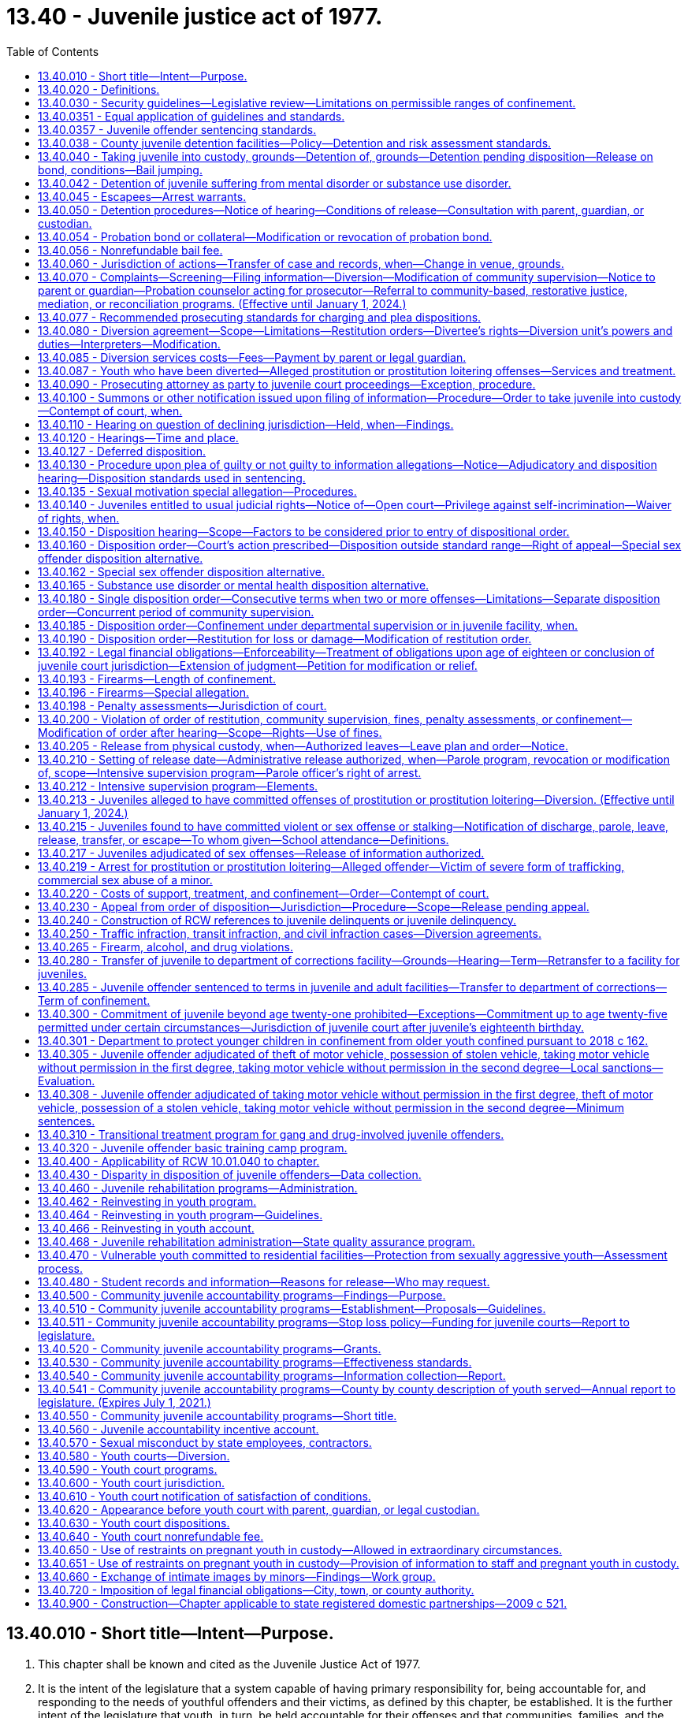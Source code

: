 = 13.40 - Juvenile justice act of 1977.
:toc:

== 13.40.010 - Short title—Intent—Purpose.
. This chapter shall be known and cited as the Juvenile Justice Act of 1977.

. It is the intent of the legislature that a system capable of having primary responsibility for, being accountable for, and responding to the needs of youthful offenders and their victims, as defined by this chapter, be established. It is the further intent of the legislature that youth, in turn, be held accountable for their offenses and that communities, families, and the juvenile courts carry out their functions consistent with this intent. To effectuate these policies, the legislature declares the following to be equally important purposes of this chapter:

.. Protect the citizenry from criminal behavior;

.. Provide for determining whether accused juveniles have committed offenses as defined by this chapter;

.. Make the juvenile offender accountable for his or her criminal behavior;

.. Provide for punishment commensurate with the age, crime, and criminal history of the juvenile offender;

.. Provide due process for juveniles alleged to have committed an offense;

.. Provide for the rehabilitation and reintegration of juvenile offenders;

.. Provide necessary treatment, supervision, and custody for juvenile offenders;

.. Provide for the handling of juvenile offenders by communities whenever consistent with public safety;

.. Provide for restitution to victims of crime;

.. Develop effective standards and goals for the operation, funding, and evaluation of all components of the juvenile justice system and related services at the state and local levels;

.. Provide for a clear policy to determine what types of offenders shall receive punishment, treatment, or both, and to determine the jurisdictional limitations of the courts, institutions, and community services;

.. Provide opportunities for victim participation in juvenile justice process, including court hearings on juvenile offender matters, and ensure that Article I, section 35 of the Washington state Constitution, the victim bill of rights, is fully observed; and

.. Encourage the parents, guardian, or custodian of the juvenile to actively participate in the juvenile justice process.

[ http://lawfilesext.leg.wa.gov/biennium/2015-16/Pdf/Bills/Session%20Laws/House/2906-S.SL.pdf?cite=2016%20c%20136%20§%201[2016 c 136 § 1]; http://lawfilesext.leg.wa.gov/biennium/2003-04/Pdf/Bills/Session%20Laws/Senate/6472-S.SL.pdf?cite=2004%20c%20120%20§%201[2004 c 120 § 1]; http://lawfilesext.leg.wa.gov/biennium/1997-98/Pdf/Bills/Session%20Laws/House/3900-S3.SL.pdf?cite=1997%20c%20338%20§%208[1997 c 338 § 8]; http://lawfilesext.leg.wa.gov/biennium/1991-92/Pdf/Bills/Session%20Laws/House/2466-S.SL.pdf?cite=1992%20c%20205%20§%20101[1992 c 205 § 101]; http://leg.wa.gov/CodeReviser/documents/sessionlaw/1977ex1c291.pdf?cite=1977%20ex.s.%20c%20291%20§%2055[1977 ex.s. c 291 § 55]; ]

== 13.40.020 - Definitions.
For the purposes of this chapter:

. "Assessment" means an individualized examination of a child to determine the child's psychosocial needs and problems, including the type and extent of any mental health, substance abuse, or co-occurring mental health and substance abuse disorders, and recommendations for treatment. "Assessment" includes, but is not limited to, drug and alcohol evaluations, psychological and psychiatric evaluations, records review, clinical interview, and administration of a formal test or instrument;

. "Community-based rehabilitation" means one or more of the following: Employment; attendance of information classes; literacy classes; counseling, outpatient substance abuse treatment programs, outpatient mental health programs, anger management classes, education or outpatient treatment programs to prevent animal cruelty, or other services including, when appropriate, restorative justice programs; or attendance at school or other educational programs appropriate for the juvenile as determined by the school district. Placement in community-based rehabilitation programs is subject to available funds;

. "Community-based sanctions" may include one or more of the following:

.. A fine, not to exceed five hundred dollars;

.. Community restitution not to exceed one hundred fifty hours of community restitution;

. "Community restitution" means compulsory service, without compensation, performed for the benefit of the community by the offender as punishment for committing an offense. Community restitution may be performed through public or private organizations or through work crews;

. "Community supervision" means an order of disposition by the court of an adjudicated youth not committed to the department or an order granting a deferred disposition. A community supervision order for a single offense may be for a period of up to two years for a sex offense as defined by RCW 9.94A.030 and up to one year for other offenses. As a mandatory condition of any term of community supervision, the court shall order the juvenile to refrain from committing new offenses. As a mandatory condition of community supervision, the court shall order the juvenile to comply with the mandatory school attendance provisions of chapter 28A.225 RCW and to inform the school of the existence of this requirement. Community supervision is an individualized program comprised of one or more of the following:

.. Community-based sanctions;

.. Community-based rehabilitation;

.. Monitoring and reporting requirements;

.. Posting of a probation bond;

.. Residential treatment, where substance abuse, mental health, and/or co-occurring disorders have been identified in an assessment by a qualified mental health professional, psychologist, psychiatrist, co-occurring disorder specialist, or substance use disorder professional and a funded bed is available. If a child agrees to voluntary placement in a state-funded long-term evaluation and treatment facility, the case must follow the existing placement procedure including consideration of less restrictive treatment options and medical necessity.

... A court may order residential treatment after consideration and findings regarding whether:

(A) The referral is necessary to rehabilitate the child;

(B) The referral is necessary to protect the public or the child;

(C) The referral is in the child's best interest;

(D) The child has been given the opportunity to engage in less restrictive treatment and has been unable or unwilling to comply; and

(E) Inpatient treatment is the least restrictive action consistent with the child's needs and circumstances.

... In any case where a court orders a child to inpatient treatment under this section, the court must hold a review hearing no later than sixty days after the youth begins inpatient treatment, and every thirty days thereafter, as long as the youth is in inpatient treatment;

. "Confinement" means physical custody by the department of children, youth, and families in a facility operated by or pursuant to a contract with the state, or physical custody in a detention facility operated by or pursuant to a contract with any county. The county may operate or contract with vendors to operate county detention facilities. The department may operate or contract to operate detention facilities for juveniles committed to the department. Pretrial confinement or confinement of less than thirty-one days imposed as part of a disposition or modification order may be served consecutively or intermittently, in the discretion of the court;

. "Court," when used without further qualification, means the juvenile court judge(s) or commissioner(s);

. "Criminal history" includes all criminal complaints against the respondent for which, prior to the commission of a current offense:

.. The allegations were found correct by a court. If a respondent is convicted of two or more charges arising out of the same course of conduct, only the highest charge from among these shall count as an offense for the purposes of this chapter; or

.. The criminal complaint was diverted by a prosecutor pursuant to the provisions of this chapter on agreement of the respondent and after an advisement to the respondent that the criminal complaint would be considered as part of the respondent's criminal history. A successfully completed deferred adjudication that was entered before July 1, 1998, or a deferred disposition shall not be considered part of the respondent's criminal history;

. "Department" means the department of children, youth, and families;

. "Detention facility" means a county facility, paid for by the county, for the physical confinement of a juvenile alleged to have committed an offense or an adjudicated offender subject to a disposition or modification order. "Detention facility" includes county group homes, inpatient substance abuse programs, juvenile basic training camps, and electronic monitoring;

. "Diversion unit" means any probation counselor who enters into a diversion agreement with an alleged youthful offender, or any other person, community accountability board, youth court under the supervision of the juvenile court, or other entity with whom the juvenile court administrator has contracted to arrange and supervise such agreements pursuant to RCW 13.40.080, or any person, community accountability board, or other entity specially funded by the legislature to arrange and supervise diversion agreements in accordance with the requirements of this chapter. For purposes of this subsection, "community accountability board" means a board comprised of members of the local community in which the juvenile offender resides. The superior court shall appoint the members. The boards shall consist of at least three and not more than seven members. If possible, the board should include a variety of representatives from the community, such as a law enforcement officer, teacher or school administrator, high school student, parent, and business owner, and should represent the cultural diversity of the local community;

. "Foster care" means temporary physical care in a foster family home or group care facility as defined in RCW 74.15.020 and licensed by the department, or other legally authorized care;

. "Institution" means a juvenile facility established pursuant to chapters 72.05 and 72.16 through 72.20 RCW;

. "Intensive supervision program" means a parole program that requires intensive supervision and monitoring, offers an array of individualized treatment and transitional services, and emphasizes community involvement and support in order to reduce the likelihood a juvenile offender will commit further offenses;

. "Juvenile," "youth," and "child" mean any individual who is under the chronological age of eighteen years and who has not been previously transferred to adult court pursuant to RCW 13.40.110, unless the individual was convicted of a lesser charge or acquitted of the charge for which he or she was previously transferred pursuant to RCW 13.40.110 or who is not otherwise under adult court jurisdiction;

. "Juvenile offender" means any juvenile who has been found by the juvenile court to have committed an offense, including a person eighteen years of age or older over whom jurisdiction has been extended under RCW 13.40.300;

. "Labor" means the period of time before a birth during which contractions are of sufficient frequency, intensity, and duration to bring about effacement and progressive dilation of the cervix;

. "Local sanctions" means one or more of the following: (a) 0-30 days of confinement; (b) 0-12 months of community supervision; (c) 0-150 hours of community restitution; or (d) $0-$500 fine;

. "Manifest injustice" means a disposition that would either impose an excessive penalty on the juvenile or would impose a serious, and clear danger to society in light of the purposes of this chapter;

. "Monitoring and reporting requirements" means one or more of the following: Curfews; requirements to remain at home, school, work, or court-ordered treatment programs during specified hours; restrictions from leaving or entering specified geographical areas; requirements to report to the probation officer as directed and to remain under the probation officer's supervision; and other conditions or limitations as the court may require which may not include confinement;

. "Offense" means an act designated a violation or a crime if committed by an adult under the law of this state, under any ordinance of any city or county of this state, under any federal law, or under the law of another state if the act occurred in that state;

. "Physical restraint" means the use of any bodily force or physical intervention to control a juvenile offender or limit a juvenile offender's freedom of movement in a way that does not involve a mechanical restraint. Physical restraint does not include momentary periods of minimal physical restriction by direct person-to-person contact, without the aid of mechanical restraint, accomplished with limited force and designed to:

.. Prevent a juvenile offender from completing an act that would result in potential bodily harm to self or others or damage property;

.. Remove a disruptive juvenile offender who is unwilling to leave the area voluntarily; or

.. Guide a juvenile offender from one location to another;

. "Postpartum recovery" means (a) the entire period a woman or youth is in the hospital, birthing center, or clinic after giving birth and (b) an additional time period, if any, a treating physician determines is necessary for healing after the youth leaves the hospital, birthing center, or clinic;

. "Probation bond" means a bond, posted with sufficient security by a surety justified and approved by the court, to secure the offender's appearance at required court proceedings and compliance with court-ordered community supervision or conditions of release ordered pursuant to RCW 13.40.040 or 13.40.050. It also means a deposit of cash or posting of other collateral in lieu of a bond if approved by the court;

. "Respondent" means a juvenile who is alleged or proven to have committed an offense;

. "Restitution" means financial reimbursement by the offender to the victim, and shall be limited to easily ascertainable damages for injury to or loss of property, actual expenses incurred for medical treatment for physical injury to persons, lost wages resulting from physical injury, and costs of the victim's counseling reasonably related to the offense. Restitution shall not include reimbursement for damages for mental anguish, pain and suffering, or other intangible losses. Nothing in this chapter shall limit or replace civil remedies or defenses available to the victim or offender;

. "Restorative justice" means practices, policies, and programs informed by and sensitive to the needs of crime victims that are designed to encourage offenders to accept responsibility for repairing the harm caused by their offense by providing safe and supportive opportunities for voluntary participation and communication between the victim, the offender, their families, and relevant community members;

. "Restraints" means anything used to control the movement of a person's body or limbs and includes:

.. Physical restraint; or

.. Mechanical device including but not limited to: Metal handcuffs, plastic ties, ankle restraints, leather cuffs, other hospital-type restraints, tasers, or batons;

. "Screening" means a process that is designed to identify a child who is at risk of having mental health, substance abuse, or co-occurring mental health and substance abuse disorders that warrant immediate attention, intervention, or more comprehensive assessment. A screening may be undertaken with or without the administration of a formal instrument;

. "Secretary" means the secretary of the department;

. "Services" means services which provide alternatives to incarceration for those juveniles who have pleaded or been adjudicated guilty of an offense or have signed a diversion agreement pursuant to this chapter;

. "Sex offense" means an offense defined as a sex offense in RCW 9.94A.030;

. "Sexual motivation" means that one of the purposes for which the respondent committed the offense was for the purpose of his or her sexual gratification;

. "Surety" means an entity licensed under state insurance laws or by the state department of licensing, to write corporate, property, or probation bonds within the state, and justified and approved by the superior court of the county having jurisdiction of the case;

. "Transportation" means the conveying, by any means, of an incarcerated pregnant youth from the institution or detention facility to another location from the moment she leaves the institution or detention facility to the time of arrival at the other location, and includes the escorting of the pregnant incarcerated youth from the institution or detention facility to a transport vehicle and from the vehicle to the other location;

. "Violation" means an act or omission, which if committed by an adult, must be proven beyond a reasonable doubt, and is punishable by sanctions which do not include incarceration;

. "Violent offense" means a violent offense as defined in RCW 9.94A.030;

. "Youth court" means a diversion unit under the supervision of the juvenile court.

[ http://lawfilesext.leg.wa.gov/biennium/2019-20/Pdf/Bills/Session%20Laws/House/1768-S.SL.pdf?cite=2019%20c%20444%20§%209[2019 c 444 § 9]; http://lawfilesext.leg.wa.gov/biennium/2017-18/Pdf/Bills/Session%20Laws/Senate/6550-S.SL.pdf?cite=2018%20c%2082%20§%203[2018 c 82 § 3]; 2018 c 82 § 2; http://lawfilesext.leg.wa.gov/biennium/2017-18/Pdf/Bills/Session%20Laws/House/1661-S2.SL.pdf?cite=2017%203rd%20sp.s.%20c%206%20§%20605[2017 3rd sp.s. c 6 § 605]; http://lawfilesext.leg.wa.gov/biennium/2015-16/Pdf/Bills/Session%20Laws/House/2906-S.SL.pdf?cite=2016%20c%20136%20§%202[2016 c 136 § 2]; http://lawfilesext.leg.wa.gov/biennium/2015-16/Pdf/Bills/Session%20Laws/House/2746-S.SL.pdf?cite=2016%20c%20106%20§%201[2016 c 106 § 1]; http://lawfilesext.leg.wa.gov/biennium/2013-14/Pdf/Bills/Session%20Laws/House/1724.SL.pdf?cite=2014%20c%20110%20§%201[2014 c 110 § 1]; http://lawfilesext.leg.wa.gov/biennium/2011-12/Pdf/Bills/Session%20Laws/House/1775-S.SL.pdf?cite=2012%20c%20201%20§%201[2012 c 201 § 1]; http://lawfilesext.leg.wa.gov/biennium/2009-10/Pdf/Bills/Session%20Laws/House/2747-S.SL.pdf?cite=2010%20c%20181%20§%2010[2010 c 181 § 10]; http://lawfilesext.leg.wa.gov/biennium/2009-10/Pdf/Bills/Session%20Laws/Senate/5746-S.SL.pdf?cite=2009%20c%20454%20§%202[2009 c 454 § 2]; http://lawfilesext.leg.wa.gov/biennium/2003-04/Pdf/Bills/Session%20Laws/Senate/6472-S.SL.pdf?cite=2004%20c%20120%20§%202[2004 c 120 § 2]; prior:  2002 c 237 § 7; http://lawfilesext.leg.wa.gov/biennium/2001-02/Pdf/Bills/Session%20Laws/Senate/6627.SL.pdf?cite=2002%20c%20175%20§%2019[2002 c 175 § 19]; http://lawfilesext.leg.wa.gov/biennium/1997-98/Pdf/Bills/Session%20Laws/House/3900-S3.SL.pdf?cite=1997%20c%20338%20§%2010[1997 c 338 § 10]; 1997 c 338 § 9; prior:  1995 c 395 § 2; http://lawfilesext.leg.wa.gov/biennium/1995-96/Pdf/Bills/Session%20Laws/House/1015.SL.pdf?cite=1995%20c%20134%20§%201[1995 c 134 § 1]; prior:  1994 sp.s. c 7 § 520; http://lawfilesext.leg.wa.gov/biennium/1993-94/Pdf/Bills/Session%20Laws/Senate/6007-S.SL.pdf?cite=1994%20c%20271%20§%20803[1994 c 271 § 803]; http://lawfilesext.leg.wa.gov/biennium/1993-94/Pdf/Bills/Session%20Laws/House/1652-S.SL.pdf?cite=1994%20c%20261%20§%2018[1994 c 261 § 18]; http://lawfilesext.leg.wa.gov/biennium/1993-94/Pdf/Bills/Session%20Laws/House/1198-S.SL.pdf?cite=1993%20c%20373%20§%201[1993 c 373 § 1]; http://leg.wa.gov/CodeReviser/documents/sessionlaw/1990ex1c12.pdf?cite=1990%201st%20ex.s.%20c%2012%20§%201[1990 1st ex.s. c 12 § 1]; http://leg.wa.gov/CodeReviser/documents/sessionlaw/1990c3.pdf?cite=1990%20c%203%20§%20301[1990 c 3 § 301]; http://leg.wa.gov/CodeReviser/documents/sessionlaw/1989c407.pdf?cite=1989%20c%20407%20§%201[1989 c 407 § 1]; http://leg.wa.gov/CodeReviser/documents/sessionlaw/1988c145.pdf?cite=1988%20c%20145%20§%2017[1988 c 145 § 17]; http://leg.wa.gov/CodeReviser/documents/sessionlaw/1983c191.pdf?cite=1983%20c%20191%20§%207[1983 c 191 § 7]; http://leg.wa.gov/CodeReviser/documents/sessionlaw/1981c299.pdf?cite=1981%20c%20299%20§%202[1981 c 299 § 2]; http://leg.wa.gov/CodeReviser/documents/sessionlaw/1979c155.pdf?cite=1979%20c%20155%20§%2054[1979 c 155 § 54]; http://leg.wa.gov/CodeReviser/documents/sessionlaw/1977ex1c291.pdf?cite=1977%20ex.s.%20c%20291%20§%2056[1977 ex.s. c 291 § 56]; ]

== 13.40.030 - Security guidelines—Legislative review—Limitations on permissible ranges of confinement.
. The secretary shall submit guidelines pertaining to the nature of the security to be imposed on youth placed in his or her custody based on the age, offense(s), and criminal history of the juvenile offender. Such guidelines shall be submitted to the legislature for its review no later than November 1st of each year. The department shall include security status definitions in the security guidelines it submits to the legislature pursuant to this section.

. The permissible ranges of confinement resulting from a finding of manifest injustice under RCW 13.40.0357 are subject to the following limitations:

.. Where the maximum term in the range is ninety days or less, the minimum term in the range may be no less than fifty percent of the maximum term in the range;

.. Where the maximum term in the range is greater than ninety days but not greater than one year, the minimum term in the range may be no less than seventy-five percent of the maximum term in the range; and

.. Where the maximum term in the range is more than one year, the minimum term in the range may be no less than eighty percent of the maximum term in the range.

[ http://lawfilesext.leg.wa.gov/biennium/2003-04/Pdf/Bills/Session%20Laws/House/1561.SL.pdf?cite=2003%20c%20207%20§%205[2003 c 207 § 5]; http://lawfilesext.leg.wa.gov/biennium/1995-96/Pdf/Bills/Session%20Laws/Senate/6253.SL.pdf?cite=1996%20c%20232%20§%205[1996 c 232 § 5]; http://leg.wa.gov/CodeReviser/documents/sessionlaw/1989c407.pdf?cite=1989%20c%20407%20§%203[1989 c 407 § 3]; http://leg.wa.gov/CodeReviser/documents/sessionlaw/1985c73.pdf?cite=1985%20c%2073%20§%201[1985 c 73 § 1]; http://leg.wa.gov/CodeReviser/documents/sessionlaw/1983c191.pdf?cite=1983%20c%20191%20§%206[1983 c 191 § 6]; http://leg.wa.gov/CodeReviser/documents/sessionlaw/1981c299.pdf?cite=1981%20c%20299%20§%205[1981 c 299 § 5]; http://leg.wa.gov/CodeReviser/documents/sessionlaw/1979c155.pdf?cite=1979%20c%20155%20§%2055[1979 c 155 § 55]; http://leg.wa.gov/CodeReviser/documents/sessionlaw/1977ex1c291.pdf?cite=1977%20ex.s.%20c%20291%20§%2057[1977 ex.s. c 291 § 57]; ]

== 13.40.0351 - Equal application of guidelines and standards.
The sentencing guidelines and prosecuting standards apply equally to juvenile offenders in all parts of the state, without discrimination as to any element that does not relate to the crime or the previous record of the offender.

[ http://leg.wa.gov/CodeReviser/documents/sessionlaw/1989c407.pdf?cite=1989%20c%20407%20§%205[1989 c 407 § 5]; ]

== 13.40.0357 - Juvenile offender sentencing standards.
DESCRIPTION AND OFFENSE CATEGORYjuveniledispositionoffensecategorydescription (rcw citation)juvenile dispositioncategory forattempt, bailjump,conspiracy, orsolicitation Arson and Malicious Mischief AArson 1 (9A.48.020)B+ BArson 2 (9A.48.030)C CReckless Burning 1 (9A.48.040)D DReckless Burning 2 (9A.48.050)E BMalicious Mischief 1 (9A.48.070)C CMalicious Mischief 2 (9A.48.080)D DMalicious Mischief 3 (9A.48.090)E ETampering with Fire Alarm Apparatus (9.40.100)E ETampering with Fire Alarm Apparatus with Intent to Commit Arson (9.40.105)E APossession of Incendiary Device (9.40.120)B+  Assault and Other Crimes Involving Physical Harm  AAssault 1 (9A.36.011)B+ B+Assault 2 (9A.36.021)C+ C+Assault 3 (9A.36.031)D+ D+Assault 4 (9A.36.041)E B+Drive-By Shooting (9A.36.045) committed at age 15 or underC+ A++Drive-By Shooting (9A.36.045) committed at age 16 or 17A D+Reckless Endangerment (9A.36.050)E C+Promoting Suicide Attempt (9A.36.060)D+ D+Coercion (9A.36.070)E C+Custodial Assault (9A.36.100)D+  Burglary and Trespass  B+Burglary 1 (9A.52.020) committed atage 15 or underC+ A-Burglary 1 (9A.52.020) committed atage 16 or 17B+ BResidential Burglary (9A.52.025)C BBurglary 2 (9A.52.030)C DBurglary Tools (Possession of) (9A.52.060)E DCriminal Trespass 1 (9A.52.070)E ECriminal Trespass 2 (9A.52.080)E CMineral Trespass (78.44.330)C CVehicle Prowling 1 (9A.52.095)D DVehicle Prowling 2 (9A.52.100)E  Drugs  EPossession/Consumption of Alcohol (66.44.270)E CIllegally Obtaining Legend Drug (69.41.020)D C+Sale, Delivery, Possession of Legend Drug with Intent to Sell (69.41.030(2)(a))D+ EPossession of LegendDrug (69.41.030(2)(b))E B+Violation of Uniform Controlled Substances Act - Narcotic, Methamphetamine, or Flunitrazepam Sale (69.50.401(2) (a) or (b))B+ CViolation of Uniform Controlled Substances Act - Nonnarcotic Sale (69.50.401(2)(c))C EPossession of Marihuana <40 grams (69.50.4014)E CFraudulently Obtaining Controlled Substance (69.50.403)C C+Sale of Controlled Substance for Profit (69.50.410)C+ EUnlawful Inhalation (9.47A.020)E BViolation of Uniform Controlled Substances Act - Narcotic, Methamphetamine, or Flunitrazepam Counterfeit Substances (69.50.4011(2) (a) or (b))B CViolation of Uniform Controlled Substances Act - Nonnarcotic Counterfeit Substances (69.50.4011(2) (c), (d), or (e))C CViolation of Uniform Controlled Substances Act - Possession of a Controlled Substance (69.50.4013)C CViolation of Uniform Controlled Substances Act - Possession of a Controlled Substance (69.50.4012)C  Firearms and Weapons  BTheft of Firearm (9A.56.300)C BPossession of Stolen Firearm(9A.56.310)C ECarrying Loaded Pistol Without Permit (9.41.050)E CPossession of Firearms by Minor (<18) (9.41.040(2)(a) (vi))C D+Possession of Dangerous Weapon (9.41.250)E DIntimidating Another Person by use of Weapon (9.41.270)E  Homicide  A+Murder 1 (9A.32.030)A A+Murder 2 (9A.32.050)B+ B+Manslaughter 1 (9A.32.060)C+ C+Manslaughter 2 (9A.32.070)D+ B+Vehicular Homicide (46.61.520)C+  Kidnapping  AKidnap 1 (9A.40.020)B+ B+Kidnap 2 (9A.40.030)C+ C+Unlawful Imprisonment (9A.40.040)D+  Obstructing Governmental Operation  DObstructing a Law Enforcement Officer (9A.76.020)E EResisting Arrest (9A.76.040)E BIntroducing Contraband 1 (9A.76.140)C CIntroducing Contraband 2 (9A.76.150)D EIntroducing Contraband 3 (9A.76.160)E B+Intimidating a Public Servant (9A.76.180)C+ B+Intimidating a Witness (9A.72.110)C+  Public Disturbance  C+Criminal Mischief with Weapon (9A.84.010(2)(b))D+ D+Criminal Mischief Without Weapon (9A.84.010(2)(a))E EFailure to Disperse (9A.84.020)E EDisorderly Conduct (9A.84.030)E  Sex Crimes  ARape 1 (9A.44.040)B+ B++Rape 2 (9A.44.050) committed at age 14 or underB+ A-Rape 2 (9A.44.050) committed at age 15 through age 17B+ C+Rape 3 (9A.44.060)D+ B++Rape of a Child 1 (9A.44.073)committed at age 14 or underB+ A-Rape of a Child 1 (9A.44.073)committed at age 15B+ B+Rape of a Child 2 (9A.44.076)C+ BIncest 1 (9A.64.020(1))C CIncest 2 (9A.64.020(2))D D+Indecent Exposure (Victim <14) (9A.88.010)E EIndecent Exposure (Victim 14 or over) (9A.88.010)E B+Promoting Prostitution 1 (9A.88.070)C+ C+Promoting Prostitution 2 (9A.88.080)D+ EO & A (Prostitution) (9A.88.030)E B+Indecent Liberties (9A.44.100)C+ B++Child Molestation 1 (9A.44.083) committed at age 14 or underB+ A-Child Molestation 1 (9A.44.083) committed at age 15 through age 17B+ BChild Molestation 2 (9A.44.086)C+ CFailure to Register as a Sex Offender (9A.44.132)D  Theft, Robbery, Extortion, and Forgery  BTheft 1 (9A.56.030)C CTheft 2 (9A.56.040)D DTheft 3 (9A.56.050)E BTheft of Livestock 1 and 2 (9A.56.080 and 9A.56.083)C CForgery (9A.60.020)D ARobbery 1 (9A.56.200) committed atage 15 or underB+ A++Robbery 1 (9A.56.200) committed atage 16 or 17A B+Robbery 2 (9A.56.210)C+ B+Extortion 1 (9A.56.120)C+ C+Extortion 2 (9A.56.130)D+ CIdentity Theft 1 (9.35.020(2))D DIdentity Theft 2 (9.35.020(3))E DImproperly Obtaining Financial Information (9.35.010)E BPossession of a Stolen Vehicle (9A.56.068)C BPossession of Stolen Property 1 (9A.56.150)C CPossession of Stolen Property 2 (9A.56.160)D DPossession of Stolen Property 3 (9A.56.170)E BTaking Motor Vehicle Without Permission 1 (9A.56.070)C CTaking Motor Vehicle Without Permission 2 (9A.56.075)D BTheft of a Motor Vehicle (9A.56.065)C  Motor Vehicle Related Crimes  EDriving Without a License (46.20.005)E B+Hit and Run - Death (46.52.020(4)(a))C+ CHit and Run - Injury (46.52.020(4)(b))D DHit and Run-Attended (46.52.020(5))E EHit and Run-Unattended (46.52.010)E CVehicular Assault (46.61.522)D CAttempting to Elude Pursuing Police Vehicle (46.61.024)D EReckless Driving (46.61.500)E DDriving While Under the Influence (46.61.502 and 46.61.504)E B+Felony Driving While Under the Influence (46.61.502(6))B B+Felony Physical Control of a Vehicle While Under the Influence (46.61.504(6))B  Other  BAnimal Cruelty 1 (16.52.205)C BBomb Threat (9.61.160)C CEscape 11 (9A.76.110)C CEscape 21 (9A.76.120)C DEscape 3 (9A.76.130)E EObscene, Harassing, Etc., Phone Calls (9.61.230)E AOther Offense Equivalent to an Adult Class A FelonyB+ BOther Offense Equivalent to an Adult Class B FelonyC COther Offense Equivalent to an Adult Class C FelonyD DOther Offense Equivalent to an Adult Gross MisdemeanorE EOther Offense Equivalent to an Adult MisdemeanorE VViolation of Order of Restitution, Community Supervision, or Confinement (13.40.200)2 V

DESCRIPTION AND OFFENSE CATEGORY

juvenile

disposition

offense

category

description (rcw citation)

juvenile disposition

category for

attempt, bailjump,

conspiracy, or

solicitation

 

Arson and Malicious Mischief

 

A

Arson 1 (9A.48.020)

B+

 

B

Arson 2 (9A.48.030)

C

 

C

Reckless Burning 1 (9A.48.040)

D

 

D

Reckless Burning 2 (9A.48.050)

E

 

B

Malicious Mischief 1 (9A.48.070)

C

 

C

Malicious Mischief 2 (9A.48.080)

D

 

D

Malicious Mischief 3 (9A.48.090)

E

 

E

Tampering with Fire Alarm Apparatus (9.40.100)

E

 

E

Tampering with Fire Alarm Apparatus with Intent to Commit Arson (9.40.105)

E

 

A

Possession of Incendiary Device (9.40.120)

B+

 

 

Assault and Other Crimes Involving Physical Harm

 

 

A

Assault 1 (9A.36.011)

B+

 

B+

Assault 2 (9A.36.021)

C+

 

C+

Assault 3 (9A.36.031)

D+

 

D+

Assault 4 (9A.36.041)

E

 

B+

Drive-By Shooting (9A.36.045) committed at age 15 or under

C+

 

A++

Drive-By Shooting (9A.36.045) committed at age 16 or 17

A

 

D+

Reckless Endangerment (9A.36.050)

E

 

C+

Promoting Suicide Attempt (9A.36.060)

D+

 

D+

Coercion (9A.36.070)

E

 

C+

Custodial Assault (9A.36.100)

D+

 

 

Burglary and Trespass

 

 

B+

Burglary 1 (9A.52.020) committed at

age 15 or under

C+

 

A-

Burglary 1 (9A.52.020) committed at

age 16 or 17

B+

 

B

Residential Burglary (9A.52.025)

C

 

B

Burglary 2 (9A.52.030)

C

 

D

Burglary Tools (Possession of) (9A.52.060)

E

 

D

Criminal Trespass 1 (9A.52.070)

E

 

E

Criminal Trespass 2 (9A.52.080)

E

 

C

Mineral Trespass (78.44.330)

C

 

C

Vehicle Prowling 1 (9A.52.095)

D

 

D

Vehicle Prowling 2 (9A.52.100)

E

 

 

Drugs

 

 

E

Possession/Consumption of Alcohol (66.44.270)

E

 

C

Illegally Obtaining Legend Drug (69.41.020)

D

 

C+

Sale, Delivery, Possession of Legend Drug with Intent to Sell (69.41.030(2)(a))

D+

 

E

Possession of Legend

Drug (69.41.030(2)(b))

E

 

B+

Violation of Uniform Controlled Substances Act - Narcotic, Methamphetamine, or Flunitrazepam Sale (69.50.401(2) (a) or (b))

B+

 

C

Violation of Uniform Controlled Substances Act - Nonnarcotic Sale (69.50.401(2)(c))

C

 

E

Possession of Marihuana <40 grams (69.50.4014)

E

 

C

Fraudulently Obtaining Controlled Substance (69.50.403)

C

 

C+

Sale of Controlled Substance for Profit (69.50.410)

C+

 

E

Unlawful Inhalation (9.47A.020)

E

 

B

Violation of Uniform Controlled Substances Act - Narcotic, Methamphetamine, or Flunitrazepam Counterfeit Substances (69.50.4011(2) (a) or (b))

B

 

C

Violation of Uniform Controlled Substances Act - Nonnarcotic Counterfeit Substances (69.50.4011(2) (c), (d), or (e))

C

 

C

Violation of Uniform Controlled Substances Act - Possession of a Controlled Substance (69.50.4013)

C

 

C

Violation of Uniform Controlled Substances Act - Possession of a Controlled Substance (69.50.4012)

C

 

 

Firearms and Weapons

 

 

B

Theft of Firearm (9A.56.300)

C

 

B

Possession of Stolen Firearm

(9A.56.310)

C

 

E

Carrying Loaded Pistol Without Permit (9.41.050)

E

 

C

Possession of Firearms by Minor (<18) (9.41.040(2)(a) (vi))

C

 

D+

Possession of Dangerous Weapon (9.41.250)

E

 

D

Intimidating Another Person by use of Weapon (9.41.270)

E

 

 

Homicide

 

 

A+

Murder 1 (9A.32.030)

A

 

A+

Murder 2 (9A.32.050)

B+

 

B+

Manslaughter 1 (9A.32.060)

C+

 

C+

Manslaughter 2 (9A.32.070)

D+

 

B+

Vehicular Homicide (46.61.520)

C+

 

 

Kidnapping

 

 

A

Kidnap 1 (9A.40.020)

B+

 

B+

Kidnap 2 (9A.40.030)

C+

 

C+

Unlawful Imprisonment (9A.40.040)

D+

 

 

Obstructing Governmental Operation

 

 

D

Obstructing a Law Enforcement Officer (9A.76.020)

E

 

E

Resisting Arrest (9A.76.040)

E

 

B

Introducing Contraband 1 (9A.76.140)

C

 

C

Introducing Contraband 2 (9A.76.150)

D

 

E

Introducing Contraband 3 (9A.76.160)

E

 

B+

Intimidating a Public Servant (9A.76.180)

C+

 

B+

Intimidating a Witness (9A.72.110)

C+

 

 

Public Disturbance

 

 

C+

Criminal Mischief with Weapon (9A.84.010(2)(b))

D+

 

D+

Criminal Mischief Without Weapon (9A.84.010(2)(a))

E

 

E

Failure to Disperse (9A.84.020)

E

 

E

Disorderly Conduct (9A.84.030)

E

 

 

Sex Crimes

 

 

A

Rape 1 (9A.44.040)

B+

 

B++

Rape 2 (9A.44.050) committed at age 14 or under

B+

 

A-

Rape 2 (9A.44.050) committed at age 15 through age 17

B+

 

C+

Rape 3 (9A.44.060)

D+

 

B++

Rape of a Child 1 (9A.44.073)

committed at age 14 or under

B+

 

A-

Rape of a Child 1 (9A.44.073)

committed at age 15

B+

 

B+

Rape of a Child 2 (9A.44.076)

C+

 

B

Incest 1 (9A.64.020(1))

C

 

C

Incest 2 (9A.64.020(2))

D

 

D+

Indecent Exposure (Victim <14) (9A.88.010)

E

 

E

Indecent Exposure (Victim 14 or over) (9A.88.010)

E

 

B+

Promoting Prostitution 1 (9A.88.070)

C+

 

C+

Promoting Prostitution 2 (9A.88.080)

D+

 

E

O & A (Prostitution) (9A.88.030)

E

 

B+

Indecent Liberties (9A.44.100)

C+

 

B++

Child Molestation 1 (9A.44.083) committed at age 14 or under

B+

 

A-

Child Molestation 1 (9A.44.083) committed at age 15 through age 17

B+

 

B

Child Molestation 2 (9A.44.086)

C+

 

C

Failure to Register as a Sex Offender (9A.44.132)

D

 

 

Theft, Robbery, Extortion, and Forgery

 

 

B

Theft 1 (9A.56.030)

C

 

C

Theft 2 (9A.56.040)

D

 

D

Theft 3 (9A.56.050)

E

 

B

Theft of Livestock 1 and 2 (9A.56.080 and 9A.56.083)

C

 

C

Forgery (9A.60.020)

D

 

A

Robbery 1 (9A.56.200) committed at

age 15 or under

B+

 

A++

Robbery 1 (9A.56.200) committed at

age 16 or 17

A

 

B+

Robbery 2 (9A.56.210)

C+

 

B+

Extortion 1 (9A.56.120)

C+

 

C+

Extortion 2 (9A.56.130)

D+

 

C

Identity Theft 1 (9.35.020(2))

D

 

D

Identity Theft 2 (9.35.020(3))

E

 

D

Improperly Obtaining Financial Information (9.35.010)

E

 

B

Possession of a Stolen Vehicle (9A.56.068)

C

 

B

Possession of Stolen Property 1 (9A.56.150)

C

 

C

Possession of Stolen Property 2 (9A.56.160)

D

 

D

Possession of Stolen Property 3 (9A.56.170)

E

 

B

Taking Motor Vehicle Without Permission 1 (9A.56.070)

C

 

C

Taking Motor Vehicle Without Permission 2 (9A.56.075)

D

 

B

Theft of a Motor Vehicle (9A.56.065)

C

 

 

Motor Vehicle Related Crimes

 

 

E

Driving Without a License (46.20.005)

E

 

B+

Hit and Run - Death (46.52.020(4)(a))

C+

 

C

Hit and Run - Injury (46.52.020(4)(b))

D

 

D

Hit and Run-Attended (46.52.020(5))

E

 

E

Hit and Run-Unattended (46.52.010)

E

 

C

Vehicular Assault (46.61.522)

D

 

C

Attempting to Elude Pursuing Police Vehicle (46.61.024)

D

 

E

Reckless Driving (46.61.500)

E

 

D

Driving While Under the Influence (46.61.502 and 46.61.504)

E

 

B+

Felony Driving While Under the Influence (46.61.502(6))

B

 

B+

Felony Physical Control of a Vehicle While Under the Influence (46.61.504(6))

B

 

 

Other

 

 

B

Animal Cruelty 1 (16.52.205)

C

 

B

Bomb Threat (9.61.160)

C

 

C

Escape 11 (9A.76.110)

C

 

C

Escape 21 (9A.76.120)

C

 

D

Escape 3 (9A.76.130)

E

 

E

Obscene, Harassing, Etc., Phone Calls (9.61.230)

E

 

A

Other Offense Equivalent to an Adult Class A Felony

B+

 

B

Other Offense Equivalent to an Adult Class B Felony

C

 

C

Other Offense Equivalent to an Adult Class C Felony

D

 

D

Other Offense Equivalent to an Adult Gross Misdemeanor

E

 

E

Other Offense Equivalent to an Adult Misdemeanor

E

 

V

Violation of Order of Restitution, Community Supervision, or Confinement (13.40.200)2 

V

1Escape 1 and 2 and Attempted Escape 1 and 2 are classed as C offenses and the standard range is established as follows:

1st escape or attempted escape during 12-month period - 28 days confinement

2nd escape or attempted escape during 12-month period - 8 weeks confinement

3rd and subsequent escape or attempted escape during 12-month period - 12 weeks confinement

2If the court finds that a respondent has violated terms of an order, it may impose a penalty of up to 30 days of confinement.

JUVENILE SENTENCING STANDARDS

This schedule must be used for juvenile offenders. The court may select sentencing option A, B, C, or D.

  OPTION AJUVENILE OFFENDER SENTENCING GRIDSTANDARD RANGE A++129 to 260 weeks for all category A++ offenses A+180 weeks to age 21 for all category A+ offenses A103-129 weeks for all category A offenses A-30-40 weeks52-65 weeks80-100 weeks103-129 weeks103-129 weeks B++15-36 weeks52-65 weeks80-100 weeks103-129 weeks103-129 weeksCURRENTB+15-36 weeks15-36 weeks52-65 weeks80-100 weeks103-129 weeksOFFENSEBLSLS15-36 weeks15-36 weeks52-65 weeksCATEGORYC+LSLSLS15-36 weeks15-36 weeks CLSLSLSLS15-36 weeks D+LSLSLSLSLS DLSLSLSLSLS ELSLSLSLSLSPRIOR01234 or moreADJUDICATIONS   

 

 

OPTION A

JUVENILE OFFENDER SENTENCING GRID

STANDARD RANGE

 

A++

129 to 260 weeks for all category A++ offenses

 

A+

180 weeks to age 21 for all category A+ offenses

 

A

103-129 weeks for all category A offenses

 

A-

30-40 weeks

52-65 weeks

80-100 weeks

103-129 weeks

103-129 weeks

 

B++

15-36 weeks

52-65 weeks

80-100 weeks

103-129 weeks

103-129 weeks

CURRENT

B+

15-36 weeks

15-36 weeks

52-65 weeks

80-100 weeks

103-129 weeks

OFFENSE

B

LS

LS

15-36 weeks

15-36 weeks

52-65 weeks

CATEGORY

C+

LS

LS

LS

15-36 weeks

15-36 weeks

 

C

LS

LS

LS

LS

15-36 weeks

 

D+

LS

LS

LS

LS

LS

 

D

LS

LS

LS

LS

LS

 

E

LS

LS

LS

LS

LS

PRIOR

0

1

2

3

4 or more

ADJUDICATIONS

 

 

 

NOTE: References in the grid to days or weeks mean periods of confinement. "LS" means "local sanctions" as defined in RCW 13.40.020.

. The vertical axis of the grid is the current offense category. The current offense category is determined by the offense of adjudication.

. The horizontal axis of the grid is the number of prior adjudications included in the juvenile's criminal history. Each prior felony adjudication shall count as one point. Each prior violation, misdemeanor, and gross misdemeanor adjudication shall count as 1/4 point. Fractional points shall be rounded down.

. The standard range disposition for each offense is determined by the intersection of the column defined by the prior adjudications and the row defined by the current offense category.

. RCW 13.40.180 applies if the offender is being sentenced for more than one offense.

. A current offense that is a violation is equivalent to an offense category of E. However, a disposition for a violation shall not include confinement.

OR

OPTION B

SUSPENDED DISPOSITION ALTERNATIVE

. If the offender is subject to a standard range disposition involving confinement by the department, the court may impose the standard range and suspend the disposition on condition that the offender comply with one or more local sanctions and any educational or treatment requirement. The treatment programs provided to the offender must be either research-based best practice programs as identified by the Washington state institute for public policy or the joint legislative audit and review committee, or for chemical dependency treatment programs or services, they must be evidence-based or research-based best practice programs. For the purposes of this subsection:

.. "Evidence-based" means a program or practice that has had multiple site random controlled trials across heterogeneous populations demonstrating that the program or practice is effective for the population; and

.. "Research-based" means a program or practice that has some research demonstrating effectiveness, but that does not yet meet the standard of evidence-based practices.

. If the offender fails to comply with the suspended disposition, the court may impose sanctions pursuant to RCW 13.40.200 or may revoke the suspended disposition and order the disposition's execution.

. An offender is ineligible for the suspended disposition option under this section if the offender:

.. Is adjudicated of an A+ or A++ offense;

.. Is fourteen years of age or older and is adjudicated of one or more of the following offenses:

... A class A offense, or an attempt, conspiracy, or solicitation to commit a class A offense;

... Manslaughter in the first degree (RCW 9A.32.060);

... Assault in the second degree (RCW 9A.36.021), extortion in the first degree (RCW 9A.56.120), kidnapping in the second degree (RCW 9A.40.030), drive-by shooting (RCW 9A.36.045), vehicular homicide (RCW 46.61.520), hit and run death (RCW 46.52.020(4)(a)), or manslaughter 2 (RCW 9A.32.070); or

... Violation of the uniform controlled substances act (RCW 69.50.401(2) (a) and (b)), when the offense includes infliction of bodily harm upon another or when during the commission or immediate withdrawal from the offense the respondent was armed with a deadly weapon;

.. Is ordered to serve a disposition for a firearm violation under RCW 13.40.193;

.. Is adjudicated of a sex offense as defined in RCW 9.94A.030; or

.. Has a prior option B disposition.

OR

OPTION C

CHEMICAL DEPENDENCY/MENTAL HEALTH DISPOSITION ALTERNATIVE

If the juvenile offender is subject to a standard range disposition of local sanctions or 15 to 36 weeks of confinement and has not committed a B++ or B+ offense, the court may impose a disposition under RCW 13.40.160(4) and 13.40.165.

OR

OPTION D

MANIFEST INJUSTICE

If the court determines that a disposition under option A, B, or C would effectuate a manifest injustice, the court shall impose a disposition outside the standard range under RCW 13.40.160(2).

[ http://lawfilesext.leg.wa.gov/biennium/2019-20/Pdf/Bills/Session%20Laws/House/2205-S.SL.pdf?cite=2020%20c%2018%20§%208[2020 c 18 § 8]; http://lawfilesext.leg.wa.gov/biennium/2019-20/Pdf/Bills/Session%20Laws/House/1646-S2.SL.pdf?cite=2019%20c%20322%20§%208[2019 c 322 § 8]; http://lawfilesext.leg.wa.gov/biennium/2017-18/Pdf/Bills/Session%20Laws/Senate/6160-S2.SL.pdf?cite=2018%20c%20162%20§%203[2018 c 162 § 3]; http://lawfilesext.leg.wa.gov/biennium/2015-16/Pdf/Bills/Session%20Laws/House/2746-S.SL.pdf?cite=2016%20c%20106%20§%202[2016 c 106 § 2]; http://lawfilesext.leg.wa.gov/biennium/2013-14/Pdf/Bills/Session%20Laws/Senate/5021-S.SL.pdf?cite=2013%20c%2020%20§%202[2013 c 20 § 2]; http://lawfilesext.leg.wa.gov/biennium/2011-12/Pdf/Bills/Session%20Laws/Senate/6240-S.SL.pdf?cite=2012%20c%20177%20§%204[2012 c 177 § 4]; http://lawfilesext.leg.wa.gov/biennium/2007-08/Pdf/Bills/Session%20Laws/House/2714-S2.SL.pdf?cite=2008%20c%20230%20§%203[2008 c 230 § 3]; http://lawfilesext.leg.wa.gov/biennium/2007-08/Pdf/Bills/Session%20Laws/House/2551-S.SL.pdf?cite=2008%20c%20158%20§%201[2008 c 158 § 1]; http://lawfilesext.leg.wa.gov/biennium/2007-08/Pdf/Bills/Session%20Laws/House/1001-S3.SL.pdf?cite=2007%20c%20199%20§%2011[2007 c 199 § 11]; http://lawfilesext.leg.wa.gov/biennium/2005-06/Pdf/Bills/Session%20Laws/House/3317.SL.pdf?cite=2006%20c%2073%20§%2014[2006 c 73 § 14]; http://lawfilesext.leg.wa.gov/biennium/2003-04/Pdf/Bills/Session%20Laws/Senate/6105-S.SL.pdf?cite=2004%20c%20117%20§%201[2004 c 117 § 1]; prior:  2003 c 378 § 2; http://lawfilesext.leg.wa.gov/biennium/2003-04/Pdf/Bills/Session%20Laws/House/1380-S.SL.pdf?cite=2003%20c%20335%20§%206[2003 c 335 § 6]; http://lawfilesext.leg.wa.gov/biennium/2003-04/Pdf/Bills/Session%20Laws/Senate/5758.SL.pdf?cite=2003%20c%2053%20§%2097[2003 c 53 § 97]; prior:  2002 c 324 § 3; http://lawfilesext.leg.wa.gov/biennium/2001-02/Pdf/Bills/Session%20Laws/Senate/6627.SL.pdf?cite=2002%20c%20175%20§%2020[2002 c 175 § 20]; http://lawfilesext.leg.wa.gov/biennium/2001-02/Pdf/Bills/Session%20Laws/Senate/5449-S.SL.pdf?cite=2001%20c%20217%20§%2013[2001 c 217 § 13]; http://lawfilesext.leg.wa.gov/biennium/1999-00/Pdf/Bills/Session%20Laws/Senate/6071-S.SL.pdf?cite=2000%20c%2066%20§%203[2000 c 66 § 3]; http://lawfilesext.leg.wa.gov/biennium/1997-98/Pdf/Bills/Session%20Laws/Senate/5305-S.SL.pdf?cite=1998%20c%20290%20§%205[1998 c 290 § 5]; prior:  1997 c 338 § 12; 1997 c 338 § 11; http://lawfilesext.leg.wa.gov/biennium/1997-98/Pdf/Bills/Session%20Laws/Senate/5060-S.SL.pdf?cite=1997%20c%2066%20§%206[1997 c 66 § 6]; http://lawfilesext.leg.wa.gov/biennium/1995-96/Pdf/Bills/Session%20Laws/House/2339-S.SL.pdf?cite=1996%20c%20205%20§%206[1996 c 205 § 6]; http://lawfilesext.leg.wa.gov/biennium/1995-96/Pdf/Bills/Session%20Laws/House/1853-S.SL.pdf?cite=1995%20c%20395%20§%203[1995 c 395 § 3]; http://lawfilesext.leg.wa.gov/biennium/1993-94/Pdf/Bills/Session%20Laws/House/2319-S2.SL.pdf?cite=1994%20sp.s.%20c%207%20§%20522[1994 sp.s. c 7 § 522]; http://leg.wa.gov/CodeReviser/documents/sessionlaw/1989c407.pdf?cite=1989%20c%20407%20§%207[1989 c 407 § 7]; ]

== 13.40.038 - County juvenile detention facilities—Policy—Detention and risk assessment standards.
. It is the policy of this state that all county juvenile detention facilities provide a humane, safe, and rehabilitative environment and that unadjudicated youth remain in the community whenever possible, consistent with public safety and the provisions of chapter 13.40 RCW.

. The counties shall develop and implement detention intake standards and risk assessment standards to determine whether detention is warranted, whether the juvenile is developmentally disabled, and if detention is warranted, whether the juvenile should be placed in secure, nonsecure, or home detention to implement the goals of this section.

. Inability to pay for a less restrictive detention placement shall not be a basis for denying a respondent a less restrictive placement in the community.

. The assessment standards to determine whether a juvenile entering detention is developmentally disabled must be developed and implemented no later than December 31, 2012.

[ http://lawfilesext.leg.wa.gov/biennium/2011-12/Pdf/Bills/Session%20Laws/Senate/6157.SL.pdf?cite=2012%20c%20120%20§%201[2012 c 120 § 1]; http://lawfilesext.leg.wa.gov/biennium/1991-92/Pdf/Bills/Session%20Laws/House/2466-S.SL.pdf?cite=1992%20c%20205%20§%20105[1992 c 205 § 105]; http://leg.wa.gov/CodeReviser/documents/sessionlaw/1986c288.pdf?cite=1986%20c%20288%20§%207[1986 c 288 § 7]; ]

== 13.40.040 - Taking juvenile into custody, grounds—Detention of, grounds—Detention pending disposition—Release on bond, conditions—Bail jumping.
. A juvenile may be taken into custody:

.. Pursuant to a court order if a complaint is filed with the court alleging, and the court finds probable cause to believe, that the juvenile has committed an offense or has violated terms of a disposition order or release order; or

.. Without a court order, by a law enforcement officer if grounds exist for the arrest of an adult in identical circumstances. Admission to, and continued custody in, a court detention facility shall be governed by subsection (2) of this section; or

.. Pursuant to a court order that the juvenile be held as a material witness; or

.. Where the secretary or the secretary's designee has suspended the parole of a juvenile offender.

. A juvenile may not be held in detention unless there is probable cause to believe that:

.. The juvenile has committed an offense or has violated the terms of a disposition order; and

... The juvenile will likely fail to appear for further proceedings; or

... Detention is required to protect the juvenile from himself or herself; or

... The juvenile is a threat to community safety; or

... The juvenile will intimidate witnesses or otherwise unlawfully interfere with the administration of justice; or

.. The juvenile has committed a crime while another case was pending; or

.. The juvenile is a fugitive from justice; or

.. The juvenile's parole has been suspended or modified; or

.. The juvenile is a material witness.

. Notwithstanding subsection (2) of this section, and within available funds, a juvenile who has been found guilty of one of the following offenses shall be detained pending disposition: Rape in the first or second degree (RCW 9A.44.040 and 9A.44.050); or rape of a child in the first degree (RCW 9A.44.073).

. Upon a finding that members of the community have threatened the health of a juvenile taken into custody, at the juvenile's request the court may order continued detention pending further order of the court.

. Except as provided in RCW 9.41.280, a juvenile detained under this section may be released upon posting a probation bond set by the court. The juvenile's parent or guardian may sign for the probation bond. A court authorizing such a release shall issue an order containing a statement of conditions imposed upon the juvenile and shall set the date of his or her next court appearance. The court shall advise the juvenile of any conditions specified in the order and may at any time amend such an order in order to impose additional or different conditions of release upon the juvenile or to return the juvenile to custody for failing to conform to the conditions imposed. In addition to requiring the juvenile to appear at the next court date, the court may condition the probation bond on the juvenile's compliance with conditions of release. The juvenile's parent or guardian may notify the court that the juvenile has failed to conform to the conditions of release or the provisions in the probation bond. If the parent notifies the court of the juvenile's failure to comply with the probation bond, the court shall notify the surety. As provided in the terms of the bond, the surety shall provide notice to the court of the offender's noncompliance. A juvenile may be released only to a responsible adult or the department of children, youth, and families. Failure to appear on the date scheduled by the court pursuant to this section shall constitute the crime of bail jumping.

[ http://lawfilesext.leg.wa.gov/biennium/2017-18/Pdf/Bills/Session%20Laws/House/1661-S2.SL.pdf?cite=2017%203rd%20sp.s.%20c%206%20§%20606[2017 3rd sp.s. c 6 § 606]; http://lawfilesext.leg.wa.gov/biennium/2001-02/Pdf/Bills/Session%20Laws/House/2380.SL.pdf?cite=2002%20c%20171%20§%202[2002 c 171 § 2]; http://lawfilesext.leg.wa.gov/biennium/1999-00/Pdf/Bills/Session%20Laws/Senate/5214-S.SL.pdf?cite=1999%20c%20167%20§%202[1999 c 167 § 2]; http://lawfilesext.leg.wa.gov/biennium/1997-98/Pdf/Bills/Session%20Laws/House/3900-S3.SL.pdf?cite=1997%20c%20338%20§%2013[1997 c 338 § 13]; http://lawfilesext.leg.wa.gov/biennium/1995-96/Pdf/Bills/Session%20Laws/House/1853-S.SL.pdf?cite=1995%20c%20395%20§%204[1995 c 395 § 4]; http://leg.wa.gov/CodeReviser/documents/sessionlaw/1979c155.pdf?cite=1979%20c%20155%20§%2057[1979 c 155 § 57]; http://leg.wa.gov/CodeReviser/documents/sessionlaw/1977ex1c291.pdf?cite=1977%20ex.s.%20c%20291%20§%2058[1977 ex.s. c 291 § 58]; ]

== 13.40.042 - Detention of juvenile suffering from mental disorder or substance use disorder.
. When a police officer has reasonable cause to believe that a juvenile has committed acts constituting a nonfelony crime that is not a serious offense as identified in RCW 10.77.092, and the officer believes that the juvenile suffers from a mental disorder, and the local prosecutor has entered into an agreement with law enforcement regarding the detention of juveniles who may have a mental disorder or may be suffering from chemical dependency, the arresting officer, instead of taking the juvenile to the local juvenile detention facility, may take the juvenile to:

.. An evaluation and treatment facility as defined in RCW 71.34.020 if the juvenile suffers from a mental disorder and the facility has been identified as an alternative location by agreement of the prosecutor, law enforcement, and the mental health provider;

.. A facility or program identified by agreement of the prosecutor and law enforcement; or

.. A location already identified and in use by law enforcement for the purpose of a behavioral health diversion.

. For the purposes of this section, an "alternative location" means a facility or program that has the capacity to evaluate a youth and, if determined to be appropriate, develop a behavioral health intervention plan and initiate treatment.

. If a juvenile is taken to any location described in subsection (1)(a) or (b) of this section, the juvenile may be held for up to twelve hours and must be examined by a mental health or substance use disorder professional within three hours of arrival.

. The authority provided pursuant to this section is in addition to existing authority under RCW 10.31.110 and * 10.31.120.

[ http://lawfilesext.leg.wa.gov/biennium/2019-20/Pdf/Bills/Session%20Laws/House/1768-S.SL.pdf?cite=2019%20c%20444%20§%2010[2019 c 444 § 10]; http://lawfilesext.leg.wa.gov/biennium/2013-14/Pdf/Bills/Session%20Laws/House/2627-S2.SL.pdf?cite=2014%20c%20128%20§%204[2014 c 128 § 4]; http://lawfilesext.leg.wa.gov/biennium/2013-14/Pdf/Bills/Session%20Laws/House/1524-S.SL.pdf?cite=2013%20c%20179%20§%202[2013 c 179 § 2]; ]

== 13.40.045 - Escapees—Arrest warrants.
The secretary or the secretary's designee shall issue arrest warrants for juveniles who escape from department residential custody. The secretary or the secretary's designee may issue arrest warrants for juveniles who abscond from parole supervision or fail to meet conditions of parole. These arrest warrants shall authorize any law enforcement, probation and parole, or peace officer of this state, or any other state where the juvenile is located, to arrest the juvenile and to place the juvenile in physical custody pending the juvenile's return to confinement in a state juvenile rehabilitation facility.

[ http://lawfilesext.leg.wa.gov/biennium/2017-18/Pdf/Bills/Session%20Laws/House/1661-S2.SL.pdf?cite=2017%203rd%20sp.s.%20c%206%20§%20607[2017 3rd sp.s. c 6 § 607]; http://lawfilesext.leg.wa.gov/biennium/1997-98/Pdf/Bills/Session%20Laws/House/3900-S3.SL.pdf?cite=1997%20c%20338%20§%2014[1997 c 338 § 14]; http://lawfilesext.leg.wa.gov/biennium/1993-94/Pdf/Bills/Session%20Laws/House/2319-S2.SL.pdf?cite=1994%20sp.s.%20c%207%20§%20518[1994 sp.s. c 7 § 518]; ]

== 13.40.050 - Detention procedures—Notice of hearing—Conditions of release—Consultation with parent, guardian, or custodian.
. When a juvenile taken into custody is held in detention:

.. An information, a community supervision modification or termination of diversion petition, or a parole modification petition shall be filed within seventy-two hours, Saturdays, Sundays, and holidays excluded, or the juvenile shall be released; and

.. A detention hearing, a community supervision modification or termination of diversion petition, or a parole modification petition shall be held within seventy-two hours, Saturdays, Sundays, and holidays excluded, from the time of filing the information or petition, to determine whether continued detention is necessary under RCW 13.40.040.

. Notice of the detention hearing, stating the time, place, and purpose of the hearing, stating the right to counsel, and requiring attendance shall be given to the parent, guardian, or custodian if such person can be found and shall also be given to the juvenile if over twelve years of age.

. At the commencement of the detention hearing, the court shall advise the parties of their rights under this chapter and shall appoint counsel as specified in this chapter.

. The court shall, based upon the allegations in the information, determine whether the case is properly before it or whether the case should be treated as a diversion case under RCW 13.40.080. If the case is not properly before the court the juvenile shall be ordered released.

. Notwithstanding a determination that the case is properly before the court and that probable cause exists, a juvenile shall at the detention hearing be ordered released on the juvenile's personal recognizance pending further hearing unless the court finds detention is necessary under RCW 13.40.040.

. If detention is not necessary under RCW 13.40.040, the court shall impose the most appropriate of the following conditions or, if necessary, any combination of the following conditions:

.. Place the juvenile in the custody of a designated person agreeing to supervise such juvenile;

.. Place restrictions on the travel of the juvenile during the period of release;

.. Require the juvenile to report regularly to and remain under the supervision of the juvenile court;

.. Impose any condition other than detention deemed reasonably necessary to assure appearance as required;

.. Require that the juvenile return to detention during specified hours; or

.. Require the juvenile to post a probation bond set by the court under terms and conditions as provided in *RCW 13.40.040(4).

. A juvenile may be released only to a responsible adult or the department.

. If the parent, guardian, or custodian of the juvenile in detention is available, the court shall consult with them prior to a determination to further detain or release the juvenile or treat the case as a diversion case under RCW 13.40.080.

. A person notified under this section who fails without reasonable cause to appear and abide by the order of the court may be proceeded against as for contempt of court. In determining whether a parent, guardian, or custodian had reasonable cause not to appear, the court may consider all factors relevant to the person's ability to appear as summoned.

[ http://lawfilesext.leg.wa.gov/biennium/1997-98/Pdf/Bills/Session%20Laws/House/3900-S3.SL.pdf?cite=1997%20c%20338%20§%2015[1997 c 338 § 15]; http://lawfilesext.leg.wa.gov/biennium/1995-96/Pdf/Bills/Session%20Laws/House/1853-S.SL.pdf?cite=1995%20c%20395%20§%205[1995 c 395 § 5]; http://lawfilesext.leg.wa.gov/biennium/1991-92/Pdf/Bills/Session%20Laws/House/2466-S.SL.pdf?cite=1992%20c%20205%20§%20106[1992 c 205 § 106]; http://leg.wa.gov/CodeReviser/documents/sessionlaw/1979c155.pdf?cite=1979%20c%20155%20§%2058[1979 c 155 § 58]; http://leg.wa.gov/CodeReviser/documents/sessionlaw/1977ex1c291.pdf?cite=1977%20ex.s.%20c%20291%20§%2059[1977 ex.s. c 291 § 59]; ]

== 13.40.054 - Probation bond or collateral—Modification or revocation of probation bond.
. As provided in this chapter, the court may order a juvenile to post a probation bond as defined in RCW 13.40.020 or to deposit cash or post other collateral in lieu of a probation bond, to enhance public safety, increase the likelihood that a respondent will appear as required to respond to charges, and increase compliance with community supervision imposed under various alternative disposition options. The parents or guardians of the juvenile may sign for a probation bond on behalf of the juvenile or deposit cash or other collateral in lieu of a bond if approved by the court.

. A parent or guardian who has signed for a probation bond, deposited cash, or posted other collateral on behalf of a juvenile has the right to notify the court if the juvenile violates any of the terms and conditions of the bond. The parent or guardian who signed for a probation bond may move the court to modify the terms of the bond or revoke the bond without penalty to the surety or parent. The court shall notify the surety if a parent or guardian notifies the court that the juvenile has violated conditions of the probation bond and has requested modification or revocation of the bond. At a hearing on the motion, the court may consider the nature and seriousness of the violation or violations and may either keep the bond in effect, modify the terms of the bond with the consent of the parent or guardian and surety, or revoke the bond. If the court revokes the bond the court may require full payment of the face amount of the bond. In the alternative, the court may revoke the bond and impose a partial payment for less than the full amount of the bond or may revoke the bond without imposing any penalty. In reaching its decision, the court may consider the timeliness of the parent's or guardian's notification to the court and the efforts of the parent and surety to monitor the offender's compliance with conditions of the bond and release. A surety shall have the same obligations and rights as provided sureties in adult criminal cases. Rules of forfeiture and revocation of bonds issued in adult criminal cases shall apply to forfeiture and revocation of probation bonds issued under this chapter except as specifically provided in this subsection.

[ http://lawfilesext.leg.wa.gov/biennium/1995-96/Pdf/Bills/Session%20Laws/House/1853-S.SL.pdf?cite=1995%20c%20395%20§%201[1995 c 395 § 1]; ]

== 13.40.056 - Nonrefundable bail fee.
When a juvenile charged with an offense posts a probation bond or deposits cash or posts other collateral in lieu of a bond, ten dollars of the total amount required to be posted as bail shall be paid in cash as a nonrefundable bail fee. The bail fee shall be distributed to the county for costs associated with implementing chapter 395, Laws of 1995.

[ http://lawfilesext.leg.wa.gov/biennium/1995-96/Pdf/Bills/Session%20Laws/House/1853-S.SL.pdf?cite=1995%20c%20395%20§%209[1995 c 395 § 9]; ]

== 13.40.060 - Jurisdiction of actions—Transfer of case and records, when—Change in venue, grounds.
. All actions under this chapter shall be commenced and tried in the county where any element of the offense was committed except as otherwise specially provided by statute. In cases in which diversion is provided by statute, venue is in the county in which the juvenile resides or in the county in which any element of the offense was committed.

. [Empty]
.. The court upon motion of any party or upon its own motion may, at any time, transfer a proceeding to another juvenile court when there is reason to believe that an impartial proceeding cannot be held in the county in which the proceeding was begun; and

.. A court may transfer a proceeding to another juvenile court following disposition for the purposes of supervision and enforcement of the disposition order.

. If the court orders a transfer of the proceeding pursuant to subsection (2)(b) of this section:

.. The case and copies of only those legal and social documents pertaining thereto shall be transferred to the county in which the juvenile resides, without regard to whether or not his or her custodial parent resides there, for supervision and enforcement of the disposition order.

.. If any restitution is yet to be determined, the originating court shall transfer the case to the new county with the exception of the restitution. Venue over restitution shall be retained by the originating court for purposes of establishing a restitution order. Once restitution is determined, the originating county shall then transfer venue over modification and enforcement of the restitution to the new county.

.. The court of the receiving county may modify and enforce the disposition order, including restitution.

.. The clerk of the originating county shall maintain the account receivable in the judicial information system and all payments shall be made to the clerk of the originating county.

.. Any collection of the offender legal financial obligation shall be managed by the juvenile probation department of the new county while the offender is under juvenile probation supervision, or by the clerk of the original county at the conclusion of supervision by juvenile probation. The probation department of the new county shall notify the clerk of the originating county when they end supervision of the offender.

.. In cases where a civil judgment has already been established, venue may not be transferred to another county.

[ http://lawfilesext.leg.wa.gov/biennium/2005-06/Pdf/Bills/Session%20Laws/House/1661-S.SL.pdf?cite=2005%20c%20165%20§%201[2005 c 165 § 1]; http://lawfilesext.leg.wa.gov/biennium/1997-98/Pdf/Bills/Session%20Laws/House/3900-S3.SL.pdf?cite=1997%20c%20338%20§%2016[1997 c 338 § 16]; http://leg.wa.gov/CodeReviser/documents/sessionlaw/1989c71.pdf?cite=1989%20c%2071%20§%201[1989 c 71 § 1]; http://leg.wa.gov/CodeReviser/documents/sessionlaw/1981c299.pdf?cite=1981%20c%20299%20§%206[1981 c 299 § 6]; http://leg.wa.gov/CodeReviser/documents/sessionlaw/1979c155.pdf?cite=1979%20c%20155%20§%2059[1979 c 155 § 59]; http://leg.wa.gov/CodeReviser/documents/sessionlaw/1977ex1c291.pdf?cite=1977%20ex.s.%20c%20291%20§%2060[1977 ex.s. c 291 § 60]; ]

== 13.40.070 - Complaints—Screening—Filing information—Diversion—Modification of community supervision—Notice to parent or guardian—Probation counselor acting for prosecutor—Referral to community-based, restorative justice, mediation, or reconciliation programs. (Effective until January 1, 2024.)
. Complaints referred to the juvenile court alleging the commission of an offense shall be referred directly to the prosecutor. The prosecutor, upon receipt of a complaint, shall screen the complaint to determine whether:

.. The alleged facts bring the case within the jurisdiction of the court; and

.. On a basis of available evidence there is probable cause to believe that the juvenile did commit the offense.

. If the identical alleged acts constitute an offense under both the law of this state and an ordinance of any city or county of this state, state law shall govern the prosecutor's screening and charging decision for both filed and diverted cases.

. If the requirements of subsection (1)(a) and (b) of this section are met, the prosecutor shall either file an information in juvenile court or divert the case, as set forth in subsections (5), (6), and (8) of this section. If the prosecutor finds that the requirements of subsection (1)(a) and (b) of this section are not met, the prosecutor shall maintain a record, for one year, of such decision and the reasons therefor. In lieu of filing an information or diverting an offense a prosecutor may file a motion to modify community supervision where such offense constitutes a violation of community supervision.

. An information shall be a plain, concise, and definite written statement of the essential facts constituting the offense charged. It shall be signed by the prosecuting attorney and conform to chapter 10.37 RCW.

. The prosecutor shall file an information with the juvenile court if (a) an alleged offender is accused of an offense that is defined as a sex offense or violent offense under RCW 9.94A.030, other than assault in the second degree or robbery in the second degree; or (b) an alleged offender has been referred by a diversion unit for prosecution or desires prosecution instead of diversion.

. Where a case is legally sufficient the prosecutor shall divert the case if the alleged offense is a misdemeanor or gross misdemeanor or violation and the alleged offense is the offender's first offense or violation. If the alleged offender is charged with a related offense that may be filed under subsections (5) and (8) of this section, a case under this subsection may also be filed.

. Where a case is legally sufficient to charge an alleged offender with:

.. Either prostitution or prostitution loitering and the alleged offense is the offender's first prostitution or prostitution loitering offense, the prosecutor shall divert the case;

.. Voyeurism in the second degree, the offender is under seventeen years of age, and the alleged offense is the offender's first voyeurism in the second degree offense, the prosecutor shall divert the case, unless the offender has received two diversions for any offense in the previous two years;

.. Minor selling depictions of himself or herself engaged in sexually explicit conduct under RCW 9.68A.053(5) and the alleged offense is the offender's first violation of RCW 9.68A.053(5), the prosecutor shall divert the case; or

.. A distribution, transfer, dissemination, or exchange of sexually explicit images of other minors thirteen years of age or older offense as provided in RCW 9.68A.053(1) and the alleged offense is the offender's first violation of RCW 9.68A.053(1), the prosecutor shall divert the case.

. Where a case is legally sufficient and falls into neither subsection (5) nor (6) of this section, it may be filed or diverted. In deciding whether to file or divert an offense under this section the prosecutor may be guided by the length, seriousness, and recency of the alleged offender's criminal history and the circumstances surrounding the commission of the alleged offense.

. Whenever a juvenile is placed in custody or, where not placed in custody, referred to a diversion interview, the parent or legal guardian of the juvenile shall be notified as soon as possible concerning the allegation made against the juvenile and the current status of the juvenile. Where a case involves victims of crimes against persons or victims whose property has not been recovered at the time a juvenile is referred to a diversion unit, the victim shall be notified of the referral and informed how to contact the unit.

. The responsibilities of the prosecutor under subsections (1) through (9) of this section may be performed by a juvenile court probation counselor for any complaint referred to the court alleging the commission of an offense which would not be a felony if committed by an adult, if the prosecutor has given sufficient written notice to the juvenile court that the prosecutor will not review such complaints.

. The prosecutor, juvenile court probation counselor, or diversion unit may, in exercising their authority under this section or RCW 13.40.080, refer juveniles to community-based programs, restorative justice programs, mediation, or victim offender reconciliation programs. Such mediation or victim offender reconciliation programs shall be voluntary for victims.

. Prosecutors and juvenile courts are encouraged to engage with and partner with community-based programs to expand, improve, and increase options to divert youth from formal processing in juvenile court. Nothing in this chapter should be read to limit partnership with community-based programs to create diversion opportunities for juveniles.

[ http://lawfilesext.leg.wa.gov/biennium/2019-20/Pdf/Bills/Session%20Laws/House/1742-S.SL.pdf?cite=2019%20c%20128%20§%208[2019 c 128 § 8]; http://lawfilesext.leg.wa.gov/biennium/2017-18/Pdf/Bills/Session%20Laws/Senate/6550-S.SL.pdf?cite=2018%20c%2082%20§%201[2018 c 82 § 1]; http://lawfilesext.leg.wa.gov/biennium/2017-18/Pdf/Bills/Session%20Laws/House/1200-S.SL.pdf?cite=2017%20c%20292%20§%202[2017 c 292 § 2]; http://lawfilesext.leg.wa.gov/biennium/2013-14/Pdf/Bills/Session%20Laws/House/1524-S.SL.pdf?cite=2013%20c%20179%20§%203[2013 c 179 § 3]; http://lawfilesext.leg.wa.gov/biennium/2009-10/Pdf/Bills/Session%20Laws/Senate/6476-S.SL.pdf?cite=2010%20c%20289%20§%207[2010 c 289 § 7]; http://lawfilesext.leg.wa.gov/biennium/2009-10/Pdf/Bills/Session%20Laws/House/1505-S.SL.pdf?cite=2009%20c%20252%20§%203[2009 c 252 § 3]; http://lawfilesext.leg.wa.gov/biennium/2003-04/Pdf/Bills/Session%20Laws/Senate/5758.SL.pdf?cite=2003%20c%2053%20§%2098[2003 c 53 § 98]; http://lawfilesext.leg.wa.gov/biennium/2001-02/Pdf/Bills/Session%20Laws/House/1471-S.SL.pdf?cite=2001%20c%20175%20§%202[2001 c 175 § 2]; http://lawfilesext.leg.wa.gov/biennium/1997-98/Pdf/Bills/Session%20Laws/House/3900-S3.SL.pdf?cite=1997%20c%20338%20§%2017[1997 c 338 § 17]; http://lawfilesext.leg.wa.gov/biennium/1993-94/Pdf/Bills/Session%20Laws/House/2319-S2.SL.pdf?cite=1994%20sp.s.%20c%207%20§%20543[1994 sp.s. c 7 § 543]; http://lawfilesext.leg.wa.gov/biennium/1991-92/Pdf/Bills/Session%20Laws/House/2466-S.SL.pdf?cite=1992%20c%20205%20§%20107[1992 c 205 § 107]; http://leg.wa.gov/CodeReviser/documents/sessionlaw/1989c407.pdf?cite=1989%20c%20407%20§%209[1989 c 407 § 9]; http://leg.wa.gov/CodeReviser/documents/sessionlaw/1983c191.pdf?cite=1983%20c%20191%20§%2018[1983 c 191 § 18]; http://leg.wa.gov/CodeReviser/documents/sessionlaw/1981c299.pdf?cite=1981%20c%20299%20§%207[1981 c 299 § 7]; http://leg.wa.gov/CodeReviser/documents/sessionlaw/1979c155.pdf?cite=1979%20c%20155%20§%2060[1979 c 155 § 60]; http://leg.wa.gov/CodeReviser/documents/sessionlaw/1977ex1c291.pdf?cite=1977%20ex.s.%20c%20291%20§%2061[1977 ex.s. c 291 § 61]; ]

== 13.40.077 - Recommended prosecuting standards for charging and plea dispositions.
RECOMMENDED PROSECUTING STANDARDS

FOR CHARGING AND PLEA DISPOSITIONS

INTRODUCTION: These standards are intended solely for the guidance of prosecutors in the state of Washington. They are not intended to, do not, and may not be relied upon to create a right or benefit, substantive or procedural, enforceable at law by a party in litigation with the state.

Evidentiary sufficiency.

. Decision not to prosecute.

STANDARD: A prosecuting attorney may decline to prosecute, even though technically sufficient evidence to prosecute exists, in situations where prosecution would serve no public purpose, would defeat the underlying purpose of the law in question, or would result in decreased respect for the law. The decision not to prosecute or divert shall not be influenced by the race, gender, religion, or creed of the suspect.

GUIDELINES/COMMENTARY:

Examples

The following are examples of reasons not to prosecute which could satisfy the standard.

.. Contrary to Legislative Intent - It may be proper to decline to charge where the application of criminal sanctions would be clearly contrary to the intent of the legislature in enacting the particular statute.

.. Antiquated Statute - It may be proper to decline to charge where the statute in question is antiquated in that:

... It has not been enforced for many years;

... Most members of society act as if it were no longer in existence;

... It serves no deterrent or protective purpose in today's society; and

... The statute has not been recently reconsidered by the legislature.

This reason is not to be construed as the basis for declining cases because the law in question is unpopular or because it is difficult to enforce.

.. De Minimis Violation - It may be proper to decline to charge where the violation of law is only technical or insubstantial and where no public interest or deterrent purpose would be served by prosecution.

.. Confinement on Other Charges - It may be proper to decline to charge because the accused has been sentenced on another charge to a lengthy period of confinement; and

... Conviction of the new offense would not merit any additional direct or collateral punishment;

... The new offense is either a misdemeanor or a felony which is not particularly aggravated; and

... Conviction of the new offense would not serve any significant deterrent purpose.

.. Pending Conviction on Another Charge - It may be proper to decline to charge because the accused is facing a pending prosecution in the same or another county; and

... Conviction of the new offense would not merit any additional direct or collateral punishment;

... Conviction in the pending prosecution is imminent;

... The new offense is either a misdemeanor or a felony which is not particularly aggravated; and

... Conviction of the new offense would not serve any significant deterrent purpose.

.. High Disproportionate Cost of Prosecution - It may be proper to decline to charge where the cost of locating or transporting, or the burden on, prosecution witnesses is highly disproportionate to the importance of prosecuting the offense in question. The reason should be limited to minor cases and should not be relied upon in serious cases.

.. Improper Motives of Complainant - It may be proper to decline charges because the motives of the complainant are improper and prosecution would serve no public purpose, would defeat the underlying purpose of the law in question, or would result in decreased respect for the law.

.. Immunity - It may be proper to decline to charge where immunity is to be given to an accused in order to prosecute another where the accused information or testimony will reasonably lead to the conviction of others who are responsible for more serious criminal conduct or who represent a greater danger to the public interest.

.. Victim Request - It may be proper to decline to charge because the victim requests that no criminal charges be filed and the case involves the following crimes or situations:

... Assault cases where the victim has suffered little or no injury;

... Crimes against property, not involving violence, where no major loss was suffered;

... Where doing so would not jeopardize the safety of society.

Care should be taken to insure that the victim's request is freely made and is not the product of threats or pressure by the accused.

The presence of these factors may also justify the decision to dismiss a prosecution which has been commenced.

Notification

The prosecutor is encouraged to notify the victim, when practical, and the law enforcement personnel, of the decision not to prosecute.

. Decision to prosecute.

STANDARD:

Crimes against persons will be filed if sufficient admissible evidence exists, which, when considered with the most plausible, reasonably foreseeable defense that could be raised under the evidence, would justify conviction by a reasonable and objective fact finder. With regard to offenses prohibited by RCW 9A.44.040, 9A.44.050, 9A.44.073, 9A.44.076, 9A.44.079, 9A.44.083, 9A.44.086, 9A.44.089, and 9A.64.020 the prosecutor should avoid prefiling agreements or diversions intended to place the accused in a program of treatment or counseling, so that treatment, if determined to be beneficial, can be proved under *RCW 13.40.160(4).

Crimes against property/other crimes will be filed if the admissible evidence is of such convincing force as to make it probable that a reasonable and objective fact finder would convict after hearing all the admissible evidence and the most plausible defense that could be raised.

The categorization of crimes for these charging standards shall be the same as found in RCW 9.94A.411(2).

The decision to prosecute or use diversion shall not be influenced by the race, gender, religion, or creed of the respondent.

. Selection of Charges/Degree of Charge

.. The prosecutor should file charges which adequately describe the nature of the respondent's conduct. Other offenses may be charged only if they are necessary to ensure that the charges:

... Will significantly enhance the strength of the state's case at trial; or

... Will result in restitution to all victims.

.. The prosecutor should not overcharge to obtain a guilty plea. Overcharging includes:

... Charging a higher degree;

... Charging additional counts.

This standard is intended to direct prosecutors to charge those crimes which demonstrate the nature and seriousness of a respondent's criminal conduct, but to decline to charge crimes which are not necessary to such an indication. Crimes which do not merge as a matter of law, but which arise from the same course of conduct, do not all have to be charged.

. Police Investigation

A prosecuting attorney is dependent upon law enforcement agencies to conduct the necessary factual investigation which must precede the decision to prosecute. The prosecuting attorney shall ensure that a thorough factual investigation has been conducted before a decision to prosecute is made. In ordinary circumstances the investigation should include the following:

.. The interviewing of all material witnesses, together with the obtaining of written statements whenever possible;

.. The completion of necessary laboratory tests; and

.. The obtaining, in accordance with constitutional requirements, of the suspect's version of the events.

If the initial investigation is incomplete, a prosecuting attorney should insist upon further investigation before a decision to prosecute is made, and specify what the investigation needs to include.

. Exceptions

In certain situations, a prosecuting attorney may authorize filing of a criminal complaint before the investigation is complete if:

.. Probable cause exists to believe the suspect is guilty; and

.. The suspect presents a danger to the community or is likely to flee if not apprehended; or

.. The arrest of the suspect is necessary to complete the investigation of the crime.

In the event that the exception to the standard is applied, the prosecuting attorney shall obtain a commitment from the law enforcement agency involved to complete the investigation in a timely manner. If the subsequent investigation does not produce sufficient evidence to meet the normal charging standard, the complaint should be dismissed.

. Investigation Techniques

The prosecutor should be fully advised of the investigatory techniques that were used in the case investigation including:

.. Polygraph testing;

.. Hypnosis;

.. Electronic surveillance;

.. Use of informants.

. Prefiling Discussions with Defendant

Discussions with the defendant or his or her representative regarding the selection or disposition of charges may occur prior to the filing of charges, and potential agreements can be reached.

. Plea dispositions:

STANDARD

.. Except as provided in subsection (2) of this section, a respondent will normally be expected to plead guilty to the charge or charges which adequately describe the nature of his or her criminal conduct or go to trial.

.. In certain circumstances, a plea agreement with a respondent in exchange for a plea of guilty to a charge or charges that may not fully describe the nature of his or her criminal conduct may be necessary and in the public interest. Such situations may include the following:

... Evidentiary problems which make conviction of the original charges doubtful;

... The respondent's willingness to cooperate in the investigation or prosecution of others whose criminal conduct is more serious or represents a greater public threat;

... A request by the victim when it is not the result of pressure from the respondent;

... The discovery of facts which mitigate the seriousness of the respondent's conduct;

.. The correction of errors in the initial charging decision;

.. The respondent's history with respect to criminal activity;

.. The nature and seriousness of the offense or offenses charged;

.. The probable effect of witnesses.

.. No plea agreement shall be influenced by the race, gender, religion, or creed of the respondent. This includes but is not limited to the prosecutor's decision to utilize such disposition alternatives as the Special Sex Offender Disposition Alternative, the Chemical Dependency Disposition Alternative, and manifest injustice.

. Disposition recommendations:

STANDARD

The prosecutor may reach an agreement regarding disposition recommendations.

The prosecutor shall not agree to withhold relevant information from the court concerning the plea agreement.

[ http://lawfilesext.leg.wa.gov/biennium/1997-98/Pdf/Bills/Session%20Laws/House/3900-S3.SL.pdf?cite=1997%20c%20338%20§%2018[1997 c 338 § 18]; http://lawfilesext.leg.wa.gov/biennium/1995-96/Pdf/Bills/Session%20Laws/House/2392.SL.pdf?cite=1996%20c%209%20§%201[1996 c 9 § 1]; ]

== 13.40.080 - Diversion agreement—Scope—Limitations—Restitution orders—Divertee's rights—Diversion unit's powers and duties—Interpreters—Modification.
. A diversion agreement shall be a contract between a juvenile accused of an offense and a diversion unit whereby the juvenile agrees to fulfill certain conditions in lieu of prosecution. Such agreements may be entered into only after the prosecutor, or probation counselor pursuant to this chapter, has determined that probable cause exists to believe that a crime has been committed and that the juvenile committed it. Such agreements shall be entered into as expeditiously as possible.

. A diversion agreement shall be limited to one or more of the following:

.. Community restitution not to exceed one hundred fifty hours, not to be performed during school hours if the juvenile is attending school;

.. Restitution limited to the amount of actual loss incurred by any victim, excluding restitution owed to any insurance provider under Title 48 RCW;

.. Attendance at up to ten hours of counseling and/or up to twenty hours of positive youth development, educational or informational sessions at a community agency. The educational or informational sessions may include sessions relating to respect for self, others, and authority; victim awareness; accountability; self-worth; responsibility; work ethics; good citizenship; literacy; and life skills. If an assessment identifies mental health or chemical dependency needs, a youth may access up to thirty hours of counseling. The counseling sessions may include services demonstrated to improve behavioral health and reduce recidivism. For purposes of this section, "community agency" may also mean a community-based nonprofit organization, a physician, a counselor, a school, or a treatment provider, if approved by the diversion unit. The state shall not be liable for costs resulting from the diversion unit exercising the option to permit diversion agreements to mandate attendance at up to thirty hours of counseling and/or up to twenty hours of educational or informational sessions;

.. Requirements to remain during specified hours at home, school, or work, and restrictions on leaving or entering specified geographical areas; and

.. Upon request of any victim or witness, requirements to refrain from any contact with victims or witnesses of offenses committed by the juvenile.

. Notwithstanding the provisions of subsection (2) of this section, youth courts are not limited to the conditions imposed by subsection (2) of this section in imposing sanctions on juveniles pursuant to RCW 13.40.630.

. In assessing periods of community restitution to be performed and restitution to be paid by a juvenile who has entered into a diversion agreement, the court officer to whom this task is assigned shall consult with the juvenile's custodial parent or parents or guardian. To the extent possible, the court officer shall advise the victims of the juvenile offender of the diversion process, offer victim impact letter forms and restitution claim forms, and involve members of the community. Such members of the community may meet with the juvenile and may advise the court officer as to the terms of the diversion agreement and may supervise the juvenile in carrying out its terms.

. [Empty]
.. A diversion agreement may not exceed a period of six months and may include a period extending beyond the eighteenth birthday of the divertee.

.. If additional time is necessary for the juvenile to complete restitution to a victim, the time period limitations of this subsection may be extended by an additional six months.

.. If the juvenile has not paid the full amount of restitution by the end of the additional six-month period, then the juvenile shall be referred to the juvenile court for entry of a civil order establishing the amount of restitution still owed to the victim. In this order, the court shall also determine the terms and conditions of the restitution, including a payment plan extending up to ten years if the court determines that the juvenile does not have the means to make full restitution over a shorter period. For the purposes of this subsection (5)(c), the juvenile shall remain under the court's jurisdiction for a maximum term of ten years after the juvenile's eighteenth birthday. Prior to the expiration of the initial ten-year period, the juvenile court may extend the judgment for restitution an additional ten years. The court may relieve the juvenile of the requirement to pay full or partial restitution if the juvenile reasonably satisfies the court that he or she does not have the means to make full or partial restitution and could not reasonably acquire the means to pay the restitution over a ten-year period. If the court relieves the juvenile of the requirement to pay full or partial restitution, the court may order an amount of community restitution that the court deems appropriate. The county clerk shall make disbursements to victims named in the order. The restitution to victims named in the order shall be paid prior to any payment for other penalties or monetary assessments. A juvenile under obligation to pay restitution may petition the court for modification of the restitution order.

. The juvenile shall retain the right to be referred to the court at any time prior to the signing of the diversion agreement.

. Divertees and potential divertees shall be afforded due process in all contacts with a diversion unit regardless of whether the juveniles are accepted for diversion or whether the diversion program is successfully completed. Such due process shall include, but not be limited to, the following:

.. A written diversion agreement shall be executed stating all conditions in clearly understandable language;

.. Violation of the terms of the agreement shall be the only grounds for termination;

.. No divertee may be terminated from a diversion program without being given a court hearing, which hearing shall be preceded by:

... Written notice of alleged violations of the conditions of the diversion program; and

... Disclosure of all evidence to be offered against the divertee;

.. The hearing shall be conducted by the juvenile court and shall include:

... Opportunity to be heard in person and to present evidence;

... The right to confront and cross-examine all adverse witnesses;

... A written statement by the court as to the evidence relied on and the reasons for termination, should that be the decision; and

... Demonstration by evidence that the divertee has substantially violated the terms of his or her diversion agreement;

.. The prosecutor may file an information on the offense for which the divertee was diverted:

... In juvenile court if the divertee is under eighteen years of age; or

... In superior court or the appropriate court of limited jurisdiction if the divertee is eighteen years of age or older.

. The diversion unit shall, subject to available funds, be responsible for providing interpreters when juveniles need interpreters to effectively communicate during diversion unit hearings or negotiations.

. The diversion unit shall be responsible for advising a divertee of his or her rights as provided in this chapter.

. The diversion unit may refer a juvenile to a restorative justice program, community-based counseling, or treatment programs.

. The right to counsel shall inure prior to the initial interview for purposes of advising the juvenile as to whether he or she desires to participate in the diversion process or to appear in the juvenile court. The juvenile may be represented by counsel at any critical stage of the diversion process, including intake interviews and termination hearings. The juvenile shall be fully advised at the intake of his or her right to an attorney and of the relevant services an attorney can provide. For the purpose of this section, intake interviews mean all interviews regarding the diversion agreement process.

The juvenile shall be advised that a diversion agreement shall constitute a part of the juvenile's criminal history as defined by RCW 13.40.020(8). A signed acknowledgment of such advisement shall be obtained from the juvenile, and the document shall be maintained by the diversion unit together with the diversion agreement, and a copy of both documents shall be delivered to the prosecutor if requested by the prosecutor. The supreme court shall promulgate rules setting forth the content of such advisement in simple language.

. When a juvenile enters into a diversion agreement, the juvenile court may receive only the following information for dispositional purposes:

.. The fact that a charge or charges were made;

.. The fact that a diversion agreement was entered into;

.. The juvenile's obligations under such agreement;

.. Whether the alleged offender performed his or her obligations under such agreement; and

.. The facts of the alleged offense.

. A diversion unit may refuse to enter into a diversion agreement with a juvenile. When a diversion unit refuses to enter a diversion agreement with a juvenile, it shall immediately refer such juvenile to the court for action and shall forward to the court the criminal complaint and a detailed statement of its reasons for refusing to enter into a diversion agreement. The diversion unit shall also immediately refer the case to the prosecuting attorney for action if such juvenile violates the terms of the diversion agreement.

. A diversion unit may, in instances where it determines that the act or omission of an act for which a juvenile has been referred to it involved no victim, or where it determines that the juvenile referred to it has no prior criminal history and is alleged to have committed an illegal act involving no threat of or instance of actual physical harm and involving not more than fifty dollars in property loss or damage and that there is no loss outstanding to the person or firm suffering such damage or loss, counsel and release or release such a juvenile without entering into a diversion agreement. A diversion unit's authority to counsel and release a juvenile under this subsection includes the authority to refer the juvenile to community-based counseling or treatment programs or a restorative justice program. Any juvenile released under this subsection shall be advised that the act or omission of any act for which he or she had been referred shall constitute a part of the juvenile's criminal history as defined by RCW 13.40.020(8). A signed acknowledgment of such advisement shall be obtained from the juvenile, and the document shall be maintained by the unit, and a copy of the document shall be delivered to the prosecutor if requested by the prosecutor. The supreme court shall promulgate rules setting forth the content of such advisement in simple language. A juvenile determined to be eligible by a diversion unit for release as provided in this subsection shall retain the same right to counsel and right to have his or her case referred to the court for formal action as any other juvenile referred to the unit.

. A diversion unit may supervise the fulfillment of a diversion agreement entered into before the juvenile's eighteenth birthday and which includes a period extending beyond the divertee's eighteenth birthday.

. If restitution required by a diversion agreement cannot reasonably be paid due to a change of circumstance, the diversion agreement may be modified at the request of the divertee and with the concurrence of the diversion unit to convert unpaid restitution into community restitution. The modification of the diversion agreement shall be in writing and signed by the divertee and the diversion unit. The number of hours of community restitution in lieu of a monetary penalty shall be converted at the rate of the prevailing state minimum wage per hour.

[ http://lawfilesext.leg.wa.gov/biennium/2017-18/Pdf/Bills/Session%20Laws/Senate/6550-S.SL.pdf?cite=2018%20c%2082%20§%204[2018 c 82 § 4]; http://lawfilesext.leg.wa.gov/biennium/2015-16/Pdf/Bills/Session%20Laws/Senate/5564-S2.SL.pdf?cite=2015%20c%20265%20§%2025[2015 c 265 § 25]; http://lawfilesext.leg.wa.gov/biennium/2013-14/Pdf/Bills/Session%20Laws/House/2627-S2.SL.pdf?cite=2014%20c%20128%20§%205[2014 c 128 § 5]; http://lawfilesext.leg.wa.gov/biennium/2013-14/Pdf/Bills/Session%20Laws/House/1524-S.SL.pdf?cite=2013%20c%20179%20§%204[2013 c 179 § 4]; http://lawfilesext.leg.wa.gov/biennium/2011-12/Pdf/Bills/Session%20Laws/House/1775-S.SL.pdf?cite=2012%20c%20201%20§%202[2012 c 201 § 2]; http://lawfilesext.leg.wa.gov/biennium/2003-04/Pdf/Bills/Session%20Laws/Senate/6472-S.SL.pdf?cite=2004%20c%20120%20§%203[2004 c 120 § 3]; http://lawfilesext.leg.wa.gov/biennium/2001-02/Pdf/Bills/Session%20Laws/Senate/5692.SL.pdf?cite=2002%20c%20237%20§%208[2002 c 237 § 8]; http://lawfilesext.leg.wa.gov/biennium/2001-02/Pdf/Bills/Session%20Laws/Senate/6627.SL.pdf?cite=2002%20c%20175%20§%2021[2002 c 175 § 21]; http://lawfilesext.leg.wa.gov/biennium/1999-00/Pdf/Bills/Session%20Laws/Senate/5457-S.SL.pdf?cite=1999%20c%2091%20§%201[1999 c 91 § 1]; http://lawfilesext.leg.wa.gov/biennium/1997-98/Pdf/Bills/Session%20Laws/House/3900-S3.SL.pdf?cite=1997%20c%20338%20§%2070[1997 c 338 § 70]; http://lawfilesext.leg.wa.gov/biennium/1997-98/Pdf/Bills/Session%20Laws/House/1096.SL.pdf?cite=1997%20c%20121%20§%208[1997 c 121 § 8]; http://lawfilesext.leg.wa.gov/biennium/1995-96/Pdf/Bills/Session%20Laws/House/2580-S.SL.pdf?cite=1996%20c%20124%20§%201[1996 c 124 § 1]; http://lawfilesext.leg.wa.gov/biennium/1993-94/Pdf/Bills/Session%20Laws/House/2319-S2.SL.pdf?cite=1994%20sp.s.%20c%207%20§%20544[1994 sp.s. c 7 § 544]; http://lawfilesext.leg.wa.gov/biennium/1991-92/Pdf/Bills/Session%20Laws/House/2466-S.SL.pdf?cite=1992%20c%20205%20§%20108[1992 c 205 § 108]; http://leg.wa.gov/CodeReviser/documents/sessionlaw/1985c73.pdf?cite=1985%20c%2073%20§%202[1985 c 73 § 2]; http://leg.wa.gov/CodeReviser/documents/sessionlaw/1983c191.pdf?cite=1983%20c%20191%20§%2016[1983 c 191 § 16]; http://leg.wa.gov/CodeReviser/documents/sessionlaw/1981c299.pdf?cite=1981%20c%20299%20§%208[1981 c 299 § 8]; http://leg.wa.gov/CodeReviser/documents/sessionlaw/1979c155.pdf?cite=1979%20c%20155%20§%2061[1979 c 155 § 61]; http://leg.wa.gov/CodeReviser/documents/sessionlaw/1977ex1c291.pdf?cite=1977%20ex.s.%20c%20291%20§%2062[1977 ex.s. c 291 § 62]; ]

== 13.40.085 - Diversion services costs—Fees—Payment by parent or legal guardian.
The county legislative authority may authorize juvenile court administrators to establish fees to cover the costs of the administration and operation of diversion services provided under this chapter. The parent or legal guardian of a juvenile who receives diversion services must pay for the services based on the parent's or guardian's ability to pay. The juvenile court administrators shall develop a fair and equitable payment schedule. No juvenile who is eligible for diversion as provided in this chapter may be denied diversion services based on an inability to pay for the services.

[ http://lawfilesext.leg.wa.gov/biennium/1993-94/Pdf/Bills/Session%20Laws/House/1535.SL.pdf?cite=1993%20c%20171%20§%201[1993 c 171 § 1]; ]

== 13.40.087 - Youth who have been diverted—Alleged prostitution or prostitution loitering offenses—Services and treatment.
Within available funding, when a youth who has been diverted under RCW 13.40.070 for an alleged offense of prostitution or prostitution loitering is referred to the department, the department shall connect that youth with the services and treatment specified in RCW * 74.14B.060 and 74.14B.070.

[ http://lawfilesext.leg.wa.gov/biennium/2009-10/Pdf/Bills/Session%20Laws/Senate/6476-S.SL.pdf?cite=2010%20c%20289%20§%205[2010 c 289 § 5]; ]

== 13.40.090 - Prosecuting attorney as party to juvenile court proceedings—Exception, procedure.
The county prosecuting attorney shall be a party to all juvenile court proceedings involving juvenile offenders or alleged juvenile offenders.

The prosecuting attorney may, after giving appropriate notice to the juvenile court, decline to represent the state of Washington in juvenile court matters except felonies unless requested by the court on an individual basis to represent the state at an adjudicatory hearing in which case he or she shall participate. When the prosecutor declines to represent the state, then such function may be performed by the juvenile court probation counselor authorized by the court or local court rule to serve as the prosecuting authority.

If the prosecuting attorney elects not to participate, the prosecuting attorney shall file with the county clerk each year by the first Monday in July notice of intent not to participate. In a county wherein the prosecuting attorney has elected not to participate in juvenile court, he or she shall not thereafter until the next filing date participate in juvenile court proceedings unless so requested by the court on an individual basis, in which case the prosecuting attorney shall participate.

[ http://leg.wa.gov/CodeReviser/documents/sessionlaw/1977ex1c291.pdf?cite=1977%20ex.s.%20c%20291%20§%2063[1977 ex.s. c 291 § 63]; ]

== 13.40.100 - Summons or other notification issued upon filing of information—Procedure—Order to take juvenile into custody—Contempt of court, when.
. Upon the filing of an information the alleged offender shall be notified by summons, warrant, or other method approved by the court of the next required court appearance.

. If notice is by summons, the clerk of the court shall issue a summons directed to the juvenile, if the juvenile is twelve or more years of age, and another to the parents, guardian, or custodian, and such other persons as appear to the court to be proper or necessary parties to the proceedings, requiring them to appear personally before the court at the time fixed to hear the petition. Where the custodian is summoned, the parent or guardian or both shall also be served with a summons.

. A copy of the information shall be attached to each summons.

. The summons shall advise the parties of the right to counsel.

. The judge may endorse upon the summons an order directing the parents, guardian, or custodian having the custody or control of the juvenile to bring the juvenile to the hearing.

. If it appears from affidavit or sworn statement presented to the judge that there is probable cause for the issuance of a warrant of arrest or that the juvenile needs to be taken into custody pursuant to RCW 13.34.050, the judge may endorse upon the summons an order that an officer serving the summons shall at once take the juvenile into custody and take the juvenile to the place of detention or shelter designated by the court.

. Service of summons may be made under the direction of the court by any law enforcement officer or probation counselor.

. If the person summoned as herein provided fails without reasonable cause to appear and abide the order of the court, the person may be proceeded against as for contempt of court. In determining whether a parent, guardian, or custodian had reasonable cause not to appear, the court may consider all factors relevant to the person's ability to appear as summoned.

[ http://lawfilesext.leg.wa.gov/biennium/1997-98/Pdf/Bills/Session%20Laws/House/3900-S3.SL.pdf?cite=1997%20c%20338%20§%2019[1997 c 338 § 19]; http://leg.wa.gov/CodeReviser/documents/sessionlaw/1979c155.pdf?cite=1979%20c%20155%20§%2062[1979 c 155 § 62]; http://leg.wa.gov/CodeReviser/documents/sessionlaw/1977ex1c291.pdf?cite=1977%20ex.s.%20c%20291%20§%2064[1977 ex.s. c 291 § 64]; ]

== 13.40.110 - Hearing on question of declining jurisdiction—Held, when—Findings.
. Discretionary decline hearing - The prosecutor, respondent, or the court on its own motion may, before a hearing on the information on its merits, file a motion requesting the court to transfer the respondent for adult criminal prosecution and the matter shall be set for a hearing on the question of declining jurisdiction only if:

.. The respondent is, at the time of proceedings, at least fifteen years of age or older and is charged with a serious violent offense as defined in RCW 9.94A.030;

.. The respondent is, at the time of proceedings, fourteen years of age or younger and is charged with murder in the first degree (RCW 9A.32.030), and/or murder in the second degree (RCW 9A.32.050); or

.. The respondent is any age and is charged with custodial assault, RCW 9A.36.100, and, at the time the respondent is charged, is already serving a minimum juvenile sentence to age twenty-one.

. Mandatory decline hearing - Unless waived by the court, the parties, and their counsel, a decline hearing shall be held when the information alleges an escape by the respondent and the respondent is serving a minimum juvenile sentence to age twenty-one.

. The court after a decline hearing may order the case transferred for adult criminal prosecution upon a finding that the declination would be in the best interest of the juvenile or the public. The court shall consider the relevant reports, facts, opinions, and arguments presented by the parties and their counsel.

. When the respondent is transferred for criminal prosecution or retained for prosecution in juvenile court, the court shall set forth in writing its finding which shall be supported by relevant facts and opinions produced at the hearing.

[ http://lawfilesext.leg.wa.gov/biennium/2019-20/Pdf/Bills/Session%20Laws/House/1646-S2.SL.pdf?cite=2019%20c%20322%20§%2010[2019 c 322 § 10]; http://lawfilesext.leg.wa.gov/biennium/2017-18/Pdf/Bills/Session%20Laws/Senate/6160-S2.SL.pdf?cite=2018%20c%20162%20§%204[2018 c 162 § 4]; http://lawfilesext.leg.wa.gov/biennium/2009-10/Pdf/Bills/Session%20Laws/Senate/5746-S.SL.pdf?cite=2009%20c%20454%20§%203[2009 c 454 § 3]; http://lawfilesext.leg.wa.gov/biennium/1997-98/Pdf/Bills/Session%20Laws/House/3900-S3.SL.pdf?cite=1997%20c%20338%20§%2020[1997 c 338 § 20]; http://leg.wa.gov/CodeReviser/documents/sessionlaw/1990c3.pdf?cite=1990%20c%203%20§%20303[1990 c 3 § 303]; http://leg.wa.gov/CodeReviser/documents/sessionlaw/1988c145.pdf?cite=1988%20c%20145%20§%2018[1988 c 145 § 18]; http://leg.wa.gov/CodeReviser/documents/sessionlaw/1979c155.pdf?cite=1979%20c%20155%20§%2063[1979 c 155 § 63]; http://leg.wa.gov/CodeReviser/documents/sessionlaw/1977ex1c291.pdf?cite=1977%20ex.s.%20c%20291%20§%2065[1977 ex.s. c 291 § 65]; ]

== 13.40.120 - Hearings—Time and place.
All hearings may be conducted at any time or place within the limits of the judicial district, and such cases may not be heard in conjunction with other business of any other division of the superior court.

[ http://leg.wa.gov/CodeReviser/documents/sessionlaw/1981c299.pdf?cite=1981%20c%20299%20§%209[1981 c 299 § 9]; http://leg.wa.gov/CodeReviser/documents/sessionlaw/1979c155.pdf?cite=1979%20c%20155%20§%2064[1979 c 155 § 64]; http://leg.wa.gov/CodeReviser/documents/sessionlaw/1977ex1c291.pdf?cite=1977%20ex.s.%20c%20291%20§%2066[1977 ex.s. c 291 § 66]; ]

== 13.40.127 - Deferred disposition.
. A juvenile is eligible for deferred disposition unless he or she:

.. Is charged with a sex or violent offense;

.. Has a criminal history which includes any felony;

.. Has a prior deferred disposition or deferred adjudication; or

.. Has two or more adjudications.

. The juvenile court may, upon motion at least fourteen days before commencement of trial and, after consulting the juvenile's custodial parent or parents or guardian and with the consent of the juvenile, continue the case for disposition for a period not to exceed one year from the date the juvenile is found guilty. In all cases where the juvenile is eligible for a deferred disposition, there shall be a strong presumption that the deferred disposition will be granted. The court may waive the fourteen-day period anytime before the commencement of trial for good cause.

. Any juvenile who agrees to a deferral of disposition shall:

.. Stipulate to the admissibility of the facts contained in the written police report;

.. Acknowledge that the report will be entered and used to support a finding of guilt and to impose a disposition if the juvenile fails to comply with terms of supervision;

.. Waive the following rights to: (i) A speedy disposition; and (ii) call and confront witnesses; and

.. Acknowledge the direct consequences of being found guilty and the direct consequences that will happen if an order of disposition is entered.

The adjudicatory hearing shall be limited to a reading of the court's record.

. Following the stipulation, acknowledgment, waiver, and entry of a finding or plea of guilt, the court shall defer entry of an order of disposition of the juvenile.

. Any juvenile granted a deferral of disposition under this section shall be placed under community supervision. The court may impose any conditions of supervision that it deems appropriate including posting a probation bond. Payment of restitution under RCW 13.40.190 shall be a condition of community supervision under this section.

The court may require a juvenile offender convicted of animal cruelty in the first degree to submit to a mental health evaluation to determine if the offender would benefit from treatment and such intervention would promote the safety of the community. After consideration of the results of the evaluation, as a condition of community supervision, the court may order the offender to attend treatment to address issues pertinent to the offense.

The court may require the juvenile to undergo a mental health or substance abuse assessment, or both. If the assessment identifies a need for treatment, conditions of supervision may include treatment for the assessed need that has been demonstrated to improve behavioral health and reduce recidivism.

The court shall require a juvenile granted a deferral of disposition for unlawful possession of a firearm in violation of RCW 9.41.040 to participate in a qualifying program as described in RCW 13.40.193(2)(b), when available, unless the court makes a written finding based on the outcome of the juvenile court risk assessment that participation in a qualifying program would not be appropriate.

. A parent who signed for a probation bond has the right to notify the counselor if the juvenile fails to comply with the bond or conditions of supervision. The counselor shall notify the court and surety of any failure to comply. A surety shall notify the court of the juvenile's failure to comply with the probation bond. The state shall bear the burden to prove, by a preponderance of the evidence, that the juvenile has failed to comply with the terms of community supervision.

. [Empty]
.. Anytime prior to the conclusion of the period of supervision, the prosecutor or the juvenile's juvenile court community supervision counselor may file a motion with the court requesting the court revoke the deferred disposition based on the juvenile's lack of compliance or treat the juvenile's lack of compliance as a violation pursuant to RCW 13.40.200.

.. If the court finds the juvenile failed to comply with the terms of the deferred disposition, the court may:

... Revoke the deferred disposition and enter an order of disposition; or

... Impose sanctions for the violation pursuant to RCW 13.40.200.

. At any time following deferral of disposition the court may, following a hearing, continue supervision for an additional one-year period for good cause.

. [Empty]
.. At the conclusion of the period of supervision, the court shall determine whether the juvenile is entitled to dismissal of the deferred disposition only when the court finds:

... The deferred disposition has not been previously revoked;

... The juvenile has completed the terms of supervision;

... There are no pending motions concerning lack of compliance pursuant to subsection (7) of this section; and

... The juvenile has either paid the full amount of restitution, or, made a good faith effort to pay the full amount of restitution during the period of supervision.

.. If the court finds the juvenile is entitled to dismissal of the deferred disposition pursuant to (a) of this subsection, the juvenile's conviction shall be vacated and the court shall dismiss the case with prejudice, except that a conviction under RCW 16.52.205 shall not be vacated. Whenever a case is dismissed with restitution still owing, the court shall enter a restitution order pursuant to RCW 7.80.130 for any unpaid restitution. Jurisdiction to enforce payment and modify terms of the restitution order shall be the same as those set forth in RCW 7.80.130.

.. If the court finds the juvenile is not entitled to dismissal of the deferred disposition pursuant to (a) of this subsection, the court shall revoke the deferred disposition and enter an order of disposition. A deferred disposition shall remain a conviction unless the case is dismissed and the conviction is vacated pursuant to (b) of this subsection or sealed pursuant to RCW 13.50.260.

. [Empty]
.. [Empty]
... Any time the court vacates a conviction pursuant to subsection (9) of this section, if the juvenile is eighteen years of age or older and the full amount of restitution owing to the individual victim named in the restitution order, excluding restitution owed to any insurance provider authorized under Title 48 RCW has been paid, the court shall enter a written order sealing the case.

... Any time the court vacates a conviction pursuant to subsection (9) of this section, if the juvenile is not eighteen years of age or older and full restitution ordered has been paid, the court shall schedule an administrative sealing hearing to take place no later than thirty days after the respondent's eighteenth birthday, at which time the court shall enter a written order sealing the case. The respondent's presence at the administrative sealing hearing is not required.

... Any deferred disposition vacated prior to June 7, 2012, is not subject to sealing under this subsection.

.. Nothing in this subsection shall preclude a juvenile from petitioning the court to have the records of his or her deferred dispositions sealed under RCW 13.50.260.

.. Records sealed under this provision shall have the same legal status as records sealed under RCW 13.50.260.

[ http://lawfilesext.leg.wa.gov/biennium/2015-16/Pdf/Bills/Session%20Laws/House/2906-S.SL.pdf?cite=2016%20c%20136%20§%203[2016 c 136 § 3]; http://lawfilesext.leg.wa.gov/biennium/2015-16/Pdf/Bills/Session%20Laws/Senate/5564-S2.SL.pdf?cite=2015%20c%20265%20§%2026[2015 c 265 § 26]; http://lawfilesext.leg.wa.gov/biennium/2013-14/Pdf/Bills/Session%20Laws/House/1651-S2.SL.pdf?cite=2014%20c%20175%20§%206[2014 c 175 § 6]; http://lawfilesext.leg.wa.gov/biennium/2013-14/Pdf/Bills/Session%20Laws/House/2164-S.SL.pdf?cite=2014%20c%20117%20§%202[2014 c 117 § 2]; http://lawfilesext.leg.wa.gov/biennium/2013-14/Pdf/Bills/Session%20Laws/House/1524-S.SL.pdf?cite=2013%20c%20179%20§%205[2013 c 179 § 5]; http://lawfilesext.leg.wa.gov/biennium/2011-12/Pdf/Bills/Session%20Laws/Senate/6240-S.SL.pdf?cite=2012%20c%20177%20§%201[2012 c 177 § 1]; http://lawfilesext.leg.wa.gov/biennium/2009-10/Pdf/Bills/Session%20Laws/House/1954-S.SL.pdf?cite=2009%20c%20236%20§%201[2009 c 236 § 1]; http://lawfilesext.leg.wa.gov/biennium/2003-04/Pdf/Bills/Session%20Laws/Senate/6105-S.SL.pdf?cite=2004%20c%20117%20§%202[2004 c 117 § 2]; http://lawfilesext.leg.wa.gov/biennium/2001-02/Pdf/Bills/Session%20Laws/House/1471-S.SL.pdf?cite=2001%20c%20175%20§%203[2001 c 175 § 3]; http://lawfilesext.leg.wa.gov/biennium/1997-98/Pdf/Bills/Session%20Laws/House/3900-S3.SL.pdf?cite=1997%20c%20338%20§%2021[1997 c 338 § 21]; ]

== 13.40.130 - Procedure upon plea of guilty or not guilty to information allegations—Notice—Adjudicatory and disposition hearing—Disposition standards used in sentencing.
. The respondent shall be advised of the allegations in the information and shall be required to plead guilty or not guilty to the allegation(s). The state or the respondent may make preliminary motions up to the time of the plea.

. If the respondent pleads guilty, the court may proceed with disposition or may continue the case for a dispositional hearing. If the respondent denies guilt, an adjudicatory hearing date shall be set. The court shall notify the parent, guardian, or custodian who has custody of a juvenile described in the charging document of the dispositional or adjudicatory hearing and shall require attendance.

. At the adjudicatory hearing it shall be the burden of the prosecution to prove the allegations of the information beyond a reasonable doubt.

. The court shall record its findings of fact and shall enter its decision upon the record. Such findings shall set forth the evidence relied upon by the court in reaching its decision.

. If the respondent is found not guilty he or she shall be released from detention.

. If the respondent is found guilty the court may immediately proceed to disposition or may continue the case for a dispositional hearing. Notice of the time and place of the continued hearing may be given in open court. If notice is not given in open court to a party, the party and the parent, guardian, or custodian who has custody of the juvenile shall be notified by mail of the time and place of the continued hearing.

. The court following an adjudicatory hearing may request that a predisposition study be prepared to aid the court in its evaluation of the matters relevant to disposition of the case.

. The disposition hearing shall be held within fourteen days after the adjudicatory hearing or plea of guilty unless good cause is shown for further delay, or within twenty-one days if the juvenile is not held in a detention facility, unless good cause is shown for further delay.

. In sentencing an offender, the court shall use the disposition standards in effect on the date of the offense.

. A person notified under this section who fails without reasonable cause to appear and abide by the order of the court may be proceeded against as for contempt of court. In determining whether a parent, guardian, or custodian had reasonable cause not to appear, the court may consider all factors relevant to the person's ability to appear as summoned.

[ http://lawfilesext.leg.wa.gov/biennium/1997-98/Pdf/Bills/Session%20Laws/House/3900-S3.SL.pdf?cite=1997%20c%20338%20§%2022[1997 c 338 § 22]; http://leg.wa.gov/CodeReviser/documents/sessionlaw/1981c299.pdf?cite=1981%20c%20299%20§%2010[1981 c 299 § 10]; http://leg.wa.gov/CodeReviser/documents/sessionlaw/1979c155.pdf?cite=1979%20c%20155%20§%2065[1979 c 155 § 65]; http://leg.wa.gov/CodeReviser/documents/sessionlaw/1977ex1c291.pdf?cite=1977%20ex.s.%20c%20291%20§%2067[1977 ex.s. c 291 § 67]; ]

== 13.40.135 - Sexual motivation special allegation—Procedures.
. The prosecuting attorney shall file a special allegation of sexual motivation in every juvenile offense other than sex offenses as defined in RCW 9.94A.030 when sufficient admissible evidence exists, which, when considered with the most plausible, reasonably consistent defense that could be raised under the evidence, would justify a finding of sexual motivation by a reasonable and objective fact finder.

. In a juvenile case wherein there has been a special allegation the state shall prove beyond a reasonable doubt that the juvenile committed the offense with a sexual motivation. The court shall make a finding of fact of whether or not the sexual motivation was present at the time of the commission of the offense. This finding shall not be applied to sex offenses as defined in RCW 9.94A.030.

. The prosecuting attorney shall not withdraw the special allegation of "sexual motivation" without approval of the court through an order of dismissal. The court shall not dismiss the special allegation unless it finds that such an order is necessary to correct an error in the initial charging decision or unless there are evidentiary problems which make proving the special allegation doubtful.

[ http://lawfilesext.leg.wa.gov/biennium/2009-10/Pdf/Bills/Session%20Laws/Senate/5190-S.SL.pdf?cite=2009%20c%2028%20§%2033[2009 c 28 § 33]; http://lawfilesext.leg.wa.gov/biennium/1997-98/Pdf/Bills/Session%20Laws/House/3900-S3.SL.pdf?cite=1997%20c%20338%20§%2023[1997 c 338 § 23]; http://leg.wa.gov/CodeReviser/documents/sessionlaw/1990c3.pdf?cite=1990%20c%203%20§%20604[1990 c 3 § 604]; ]

== 13.40.140 - Juveniles entitled to usual judicial rights—Notice of—Open court—Privilege against self-incrimination—Waiver of rights, when.
. A juvenile shall be advised of his or her rights when appearing before the court.

. A juvenile and his or her parent, guardian, or custodian shall be advised by the court or its representative that the juvenile has a right to be represented by counsel at all critical stages of the proceedings. Unless waived, counsel shall be provided to a juvenile who is financially unable to obtain counsel without causing substantial hardship to himself or herself or the juvenile's family, in any proceeding where the juvenile may be subject to transfer for criminal prosecution, or in any proceeding where the juvenile may be in danger of confinement. The ability to pay part of the cost of counsel does not preclude assignment. In no case may a juvenile be deprived of counsel because of a parent, guardian, or custodian refusing to pay therefor. The juvenile shall be fully advised of his or her right to an attorney and of the relevant services an attorney can provide.

. The right to counsel includes the right to the appointment of experts necessary, and the experts shall be required pursuant to the procedures and requirements established by the supreme court.

. Upon application of a party, the clerk of the court shall issue, and the court on its own motion may issue, subpoenas requiring attendance and testimony of witnesses and production of records, documents, or other tangible objects at any hearing, or such subpoenas may be issued by an attorney of record.

. All proceedings shall be transcribed verbatim by means which will provide an accurate record.

. The general public and press shall be permitted to attend any hearing unless the court, for good cause, orders a particular hearing to be closed. The presumption shall be that all such hearings will be open.

. In all adjudicatory proceedings before the court, all parties shall have the right to adequate notice, discovery as provided in criminal cases, opportunity to be heard, confrontation of witnesses except in such cases as this chapter expressly permits the use of hearsay testimony, findings based solely upon the evidence adduced at the hearing, and an unbiased fact finder.

. A juvenile shall be accorded the same privilege against self-incrimination as an adult. An extrajudicial statement which would be constitutionally inadmissible in a criminal proceeding may not be received in evidence at an adjudicatory hearing over objection. Evidence illegally seized or obtained may not be received in evidence over objection at an adjudicatory hearing to prove the allegations against the juvenile if the evidence would be inadmissible in an adult criminal proceeding. An extrajudicial admission or confession made by the juvenile out of court is insufficient to support a finding that the juvenile committed the acts alleged in the information unless evidence of a corpus delicti is first independently established in the same manner as required in an adult criminal proceeding.

. Statements, admissions, or confessions made by a juvenile in the course of a mental health or chemical dependency screening or assessment, whether or not the screening or assessment was ordered by the court, shall not be admissible into evidence against the juvenile on the issue of guilt in any juvenile offense matter or adult criminal proceeding, unless the juvenile has placed his or her mental health at issue. The statement is admissible for any other purpose or proceeding allowed by law. This prohibition does not apply to statements, admissions, or confessions made to law enforcement, and may not be used to argue for derivative suppression of other evidence lawfully obtained as a result of an otherwise inadmissible statement, admission, or confession.

. Waiver of any right which a juvenile has under this chapter must be an express waiver intelligently made by the juvenile after the juvenile has been fully informed of the right being waived.

. Whenever this chapter refers to waiver or objection by a juvenile, the word juvenile shall be construed to refer to a juvenile who is at least twelve years of age. If a juvenile is under twelve years of age, the juvenile's parent, guardian, or custodian shall give any waiver or offer any objection contemplated by this chapter.

[ http://lawfilesext.leg.wa.gov/biennium/2013-14/Pdf/Bills/Session%20Laws/House/1724.SL.pdf?cite=2014%20c%20110%20§%202[2014 c 110 § 2]; http://leg.wa.gov/CodeReviser/documents/sessionlaw/1981c299.pdf?cite=1981%20c%20299%20§%2011[1981 c 299 § 11]; http://leg.wa.gov/CodeReviser/documents/sessionlaw/1979c155.pdf?cite=1979%20c%20155%20§%2066[1979 c 155 § 66]; http://leg.wa.gov/CodeReviser/documents/sessionlaw/1977ex1c291.pdf?cite=1977%20ex.s.%20c%20291%20§%2068[1977 ex.s. c 291 § 68]; ]

== 13.40.150 - Disposition hearing—Scope—Factors to be considered prior to entry of dispositional order.
. In disposition hearings all relevant and material evidence, including oral and written reports, may be received by the court and may be relied upon to the extent of its probative value, even though such evidence may not be admissible in a hearing on the information. The youth or the youth's counsel and the prosecuting attorney shall be afforded an opportunity to examine and controvert written reports so received and to cross-examine individuals making reports when such individuals are reasonably available, but sources of confidential information need not be disclosed. The prosecutor and counsel for the juvenile may submit recommendations for disposition.

. For purposes of disposition:

.. Violations which are current offenses count as misdemeanors;

.. Violations may not count as part of the offender's criminal history;

.. In no event may a disposition for a violation include confinement.

. Before entering a dispositional order as to a respondent found to have committed an offense, the court shall hold a disposition hearing, at which the court shall:

.. Consider the facts supporting the allegations of criminal conduct by the respondent;

.. Consider information and arguments offered by parties and their counsel;

.. Consider any predisposition reports;

.. Consult with the respondent's parent, guardian, or custodian on the appropriateness of dispositional options under consideration and afford the respondent and the respondent's parent, guardian, or custodian an opportunity to speak in the respondent's behalf;

.. Allow the victim or a representative of the victim and an investigative law enforcement officer to speak;

.. Determine the amount of restitution owing to the victim, if any, or set a hearing for a later date not to exceed one hundred eighty days from the date of the disposition hearing to determine the amount, except that the court may continue the hearing beyond the one hundred eighty days for good cause;

.. Determine the respondent's offender score;

.. Consider whether or not any of the following mitigating factors exist:

.. The respondent's conduct neither caused nor threatened serious bodily injury or the respondent did not contemplate that his or her conduct would cause or threaten serious bodily injury;

... The respondent acted under strong and immediate provocation;

... The respondent was suffering from a mental or physical condition that significantly reduced his or her culpability for the offense though failing to establish a defense;

... Prior to his or her detection, the respondent compensated or made a good faith attempt to compensate the victim for the injury or loss sustained; and

.. There has been at least one year between the respondent's current offense and any prior criminal offense;

... Consider whether or not any of the following aggravating factors exist:

... In the commission of the offense, or in flight therefrom, the respondent inflicted or attempted to inflict serious bodily injury to another;

... The offense was committed in an especially heinous, cruel, or depraved manner;

... The victim or victims were particularly vulnerable;

... The respondent has a recent criminal history or has failed to comply with conditions of a recent dispositional order or diversion agreement;

.. The current offense included a finding of sexual motivation pursuant to RCW 13.40.135;

.. The respondent was the leader of a criminal enterprise involving several persons;

.. There are other complaints which have resulted in diversion or a finding or plea of guilty but which are not included as criminal history; and

.. The standard range disposition is clearly too lenient considering the seriousness of the juvenile's prior adjudications.

. The following factors may not be considered in determining the punishment to be imposed:

.. The sex of the respondent;

.. The race or color of the respondent or the respondent's family;

.. The creed or religion of the respondent or the respondent's family;

.. The economic or social class of the respondent or the respondent's family; and

.. Factors indicating that the respondent may be or is a dependent child within the meaning of this chapter.

. A court may not commit a juvenile to a state institution solely because of the lack of facilities, including treatment facilities, existing in the community.

[ http://lawfilesext.leg.wa.gov/biennium/1997-98/Pdf/Bills/Session%20Laws/House/2790-S.SL.pdf?cite=1998%20c%2086%20§%201[1998 c 86 § 1]; http://lawfilesext.leg.wa.gov/biennium/1997-98/Pdf/Bills/Session%20Laws/House/3900-S3.SL.pdf?cite=1997%20c%20338%20§%2024[1997 c 338 § 24]; http://lawfilesext.leg.wa.gov/biennium/1995-96/Pdf/Bills/Session%20Laws/House/1088.SL.pdf?cite=1995%20c%20268%20§%205[1995 c 268 § 5]; http://lawfilesext.leg.wa.gov/biennium/1991-92/Pdf/Bills/Session%20Laws/House/2466-S.SL.pdf?cite=1992%20c%20205%20§%20109[1992 c 205 § 109]; http://leg.wa.gov/CodeReviser/documents/sessionlaw/1990c3.pdf?cite=1990%20c%203%20§%20605[1990 c 3 § 605]; http://leg.wa.gov/CodeReviser/documents/sessionlaw/1981c299.pdf?cite=1981%20c%20299%20§%2012[1981 c 299 § 12]; http://leg.wa.gov/CodeReviser/documents/sessionlaw/1979c155.pdf?cite=1979%20c%20155%20§%2067[1979 c 155 § 67]; http://leg.wa.gov/CodeReviser/documents/sessionlaw/1977ex1c291.pdf?cite=1977%20ex.s.%20c%20291%20§%2069[1977 ex.s. c 291 § 69]; ]

== 13.40.160 - Disposition order—Court's action prescribed—Disposition outside standard range—Right of appeal—Special sex offender disposition alternative.
. The standard range disposition for a juvenile adjudicated of an offense is determined according to RCW 13.40.0357.

.. When the court sentences an offender to a local sanction as provided in RCW 13.40.0357 option A, the court shall impose a determinate disposition within the standard ranges, except as provided in subsection (2), (3), (4), (5), or (6) of this section. The disposition may be comprised of one or more local sanctions.

.. When the court sentences an offender to a standard range as provided in RCW 13.40.0357 option A that includes a term of confinement exceeding thirty days, commitment shall be to the department for the standard range of confinement, except as provided in subsection (2), (3), (4), (5), or (6) of this section.

. If the court concludes, and enters reasons for its conclusion, that disposition within the standard range would effectuate a manifest injustice the court shall impose a disposition outside the standard range, as indicated in option D of RCW 13.40.0357. The court's finding of manifest injustice shall be supported by clear and convincing evidence.

A disposition outside the standard range shall be determinate and shall be comprised of confinement or community supervision, or a combination thereof. When a judge finds a manifest injustice and imposes a sentence of confinement exceeding thirty days, the court shall sentence the juvenile to a maximum term, and the provisions of RCW 13.40.030(2) shall be used to determine the range. A disposition outside the standard range is appealable under RCW 13.40.230 by the state or the respondent. A disposition within the standard range is not appealable under RCW 13.40.230.

. If a juvenile offender is found to have committed a sex offense, other than a sex offense that is also a serious violent offense as defined by RCW 9.94A.030, and has no history of a prior sex offense, the court may impose the special sex offender disposition alternative under RCW 13.40.162.

. If the juvenile offender is subject to a standard range disposition of local sanctions or 15 to 36 weeks of confinement and has not committed an A- or B+ offense, the court may impose the disposition alternative under RCW 13.40.165.

. If a juvenile is subject to a commitment of 15 to 65 weeks of confinement, the court may impose the disposition alternative under *RCW 13.40.167.

. When the offender is subject to a standard range commitment of 15 to 36 weeks and is ineligible for a suspended disposition alternative, a manifest injustice disposition below the standard range, special sex offender disposition alternative, chemical dependency disposition alternative, or mental health disposition alternative, the court in a county with a pilot program under **RCW 13.40.169 may impose the disposition alternative under **RCW 13.40.169.

. RCW 13.40.193 shall govern the disposition of any juvenile adjudicated of possessing a firearm in violation of RCW 9.41.040(2)(a)(vi) or any crime in which a special finding is entered that the juvenile was armed with a firearm.

. RCW 13.40.308 shall govern the disposition of any juvenile adjudicated of theft of a motor vehicle as defined under RCW 9A.56.065, possession of a stolen motor vehicle as defined under RCW 9A.56.068, taking a motor vehicle without permission in the first degree under RCW 9A.56.070, and taking a motor vehicle without permission in the second degree under RCW 9A.56.075.

. Whenever a juvenile offender is entitled to credit for time spent in detention prior to a dispositional order, the dispositional order shall specifically state the number of days of credit for time served.

. Except as provided under subsection (3), (4), (5), or (6) of this section, or option B of RCW 13.40.0357, or RCW 13.40.127, the court shall not suspend or defer the imposition or the execution of the disposition.

. In no case shall the term of confinement imposed by the court at disposition exceed that to which an adult could be subjected for the same offense.

[ http://lawfilesext.leg.wa.gov/biennium/2019-20/Pdf/Bills/Session%20Laws/House/2205-S.SL.pdf?cite=2020%20c%2018%20§%209[2020 c 18 § 9]; http://lawfilesext.leg.wa.gov/biennium/2011-12/Pdf/Bills/Session%20Laws/Senate/5204-S.SL.pdf?cite=2011%20c%20338%20§%202[2011 c 338 § 2]; http://lawfilesext.leg.wa.gov/biennium/2007-08/Pdf/Bills/Session%20Laws/House/1001-S3.SL.pdf?cite=2007%20c%20199%20§%2014[2007 c 199 § 14]; http://lawfilesext.leg.wa.gov/biennium/2003-04/Pdf/Bills/Session%20Laws/Senate/6472-S.SL.pdf?cite=2004%20c%20120%20§%204[2004 c 120 § 4]; http://lawfilesext.leg.wa.gov/biennium/2003-04/Pdf/Bills/Session%20Laws/House/2849-S.SL.pdf?cite=2004%20c%2038%20§%2011[2004 c 38 § 11]; prior:  2003 c 378 § 3; http://lawfilesext.leg.wa.gov/biennium/2003-04/Pdf/Bills/Session%20Laws/Senate/5758.SL.pdf?cite=2003%20c%2053%20§%2099[2003 c 53 § 99]; http://lawfilesext.leg.wa.gov/biennium/2001-02/Pdf/Bills/Session%20Laws/Senate/6627.SL.pdf?cite=2002%20c%20175%20§%2022[2002 c 175 § 22]; http://lawfilesext.leg.wa.gov/biennium/1999-00/Pdf/Bills/Session%20Laws/Senate/5457-S.SL.pdf?cite=1999%20c%2091%20§%202[1999 c 91 § 2]; prior:  1997 c 338 § 25; http://lawfilesext.leg.wa.gov/biennium/1997-98/Pdf/Bills/Session%20Laws/House/1581.SL.pdf?cite=1997%20c%20265%20§%201[1997 c 265 § 1]; http://lawfilesext.leg.wa.gov/biennium/1995-96/Pdf/Bills/Session%20Laws/House/1853-S.SL.pdf?cite=1995%20c%20395%20§%207[1995 c 395 § 7]; http://lawfilesext.leg.wa.gov/biennium/1993-94/Pdf/Bills/Session%20Laws/House/2319-S2.SL.pdf?cite=1994%20sp.s.%20c%207%20§%20523[1994 sp.s. c 7 § 523]; http://lawfilesext.leg.wa.gov/biennium/1991-92/Pdf/Bills/Session%20Laws/House/2262-S.SL.pdf?cite=1992%20c%2045%20§%206[1992 c 45 § 6]; http://leg.wa.gov/CodeReviser/documents/sessionlaw/1990c3.pdf?cite=1990%20c%203%20§%20302[1990 c 3 § 302]; http://leg.wa.gov/CodeReviser/documents/sessionlaw/1989c407.pdf?cite=1989%20c%20407%20§%204[1989 c 407 § 4]; http://leg.wa.gov/CodeReviser/documents/sessionlaw/1983c191.pdf?cite=1983%20c%20191%20§%208[1983 c 191 § 8]; http://leg.wa.gov/CodeReviser/documents/sessionlaw/1981c299.pdf?cite=1981%20c%20299%20§%2013[1981 c 299 § 13]; http://leg.wa.gov/CodeReviser/documents/sessionlaw/1979c155.pdf?cite=1979%20c%20155%20§%2068[1979 c 155 § 68]; http://leg.wa.gov/CodeReviser/documents/sessionlaw/1977ex1c291.pdf?cite=1977%20ex.s.%20c%20291%20§%2070[1977 ex.s. c 291 § 70]; ]

== 13.40.162 - Special sex offender disposition alternative.
. A juvenile offender is eligible for the special sex offender disposition alternative when:

.. The offender is found to have committed a sex offense, other than a sex offense that is also a serious violent offense as defined by RCW 9.94A.030, and the offender has no history of a prior sex offense; or

.. The offender is found to have committed assault in the fourth degree with sexual motivation, and the offender has no history of a prior sex offense.

. If the court finds the offender is eligible for this alternative, the court, on its own motion or the motion of the state or the respondent, may order an examination to determine whether the respondent is amenable to treatment.

.. The report of the examination shall include at a minimum the following:

... The respondent's version of the facts and the official version of the facts;

... The respondent's offense history;

... An assessment of problems in addition to alleged deviant behaviors;

... The respondent's social, educational, and employment situation;

.. Other evaluation measures used.

The report shall set forth the sources of the evaluator's information.

.. The examiner shall assess and report regarding the respondent's amenability to treatment and relative risk to the community. A proposed treatment plan shall be provided and shall include, at a minimum:

... The frequency and type of contact between the offender and therapist;

... Specific issues to be addressed in the treatment and description of planned treatment modalities;

... Monitoring plans, including any requirements regarding living conditions, lifestyle requirements, and monitoring by family members, legal guardians, or others;

... Anticipated length of treatment; and

.. Recommended crime-related prohibitions.

.. The court on its own motion may order, or on a motion by the state shall order, a second examination regarding the offender's amenability to treatment. The evaluator shall be selected by the party making the motion. The defendant shall pay the cost of any second examination ordered unless the court finds the defendant to be indigent in which case the state shall pay the cost.

. After receipt of reports of the examination, the court shall then consider whether the offender and the community will benefit from use of this special sex offender disposition alternative and consider the victim's opinion whether the offender should receive a treatment disposition under this section. If the court determines that this special sex offender disposition alternative is appropriate, then the court shall impose a determinate disposition within the standard range for the offense, or if the court concludes, and enters reasons for its conclusions, that such disposition would cause a manifest injustice, the court shall impose a disposition under option D, and the court may suspend the execution of the disposition and place the offender on community supervision for at least two years.

. As a condition of the suspended disposition, the court may impose the conditions of community supervision and other conditions, including up to thirty days of confinement and requirements that the offender do any one or more of the following:

.. Devote time to a specific education, employment, or occupation;

.. Undergo available outpatient sex offender treatment for up to two years, or inpatient sex offender treatment not to exceed the standard range of confinement for that offense. A community mental health center may not be used for such treatment unless it has an appropriate program designed for sex offender treatment. The respondent shall not change sex offender treatment providers or treatment conditions without first notifying the prosecutor, the probation counselor, and the court, and shall not change providers without court approval after a hearing if the prosecutor or probation counselor object to the change;

.. Remain within prescribed geographical boundaries and notify the court or the probation counselor prior to any change in the offender's address, educational program, or employment;

.. Report to the prosecutor and the probation counselor prior to any change in a sex offender treatment provider. This change shall have prior approval by the court;

.. Report as directed to the court and a probation counselor;

.. Pay all court-ordered legal financial obligations, perform community restitution, or any combination thereof;

.. Make restitution to the victim for the cost of any counseling reasonably related to the offense; or

.. Comply with the conditions of any court-ordered probation bond.

. If the court orders twenty-four hour, continuous monitoring of the offender while on probation, the court shall include the basis for this condition in its findings.

. [Empty]
.. The court must order the offender not to attend the public or approved private elementary, middle, or high school attended by the victim or the victim's siblings.

.. The parents or legal guardians of the offender are responsible for transportation or other costs associated with the offender's change of school that would otherwise be paid by the school district.

.. The court shall send notice of the disposition and restriction on attending the same school as the victim or victim's siblings to the public or approved private school the juvenile will attend, if known, or if unknown, to the approved private schools and the public school district board of directors of the district in which the juvenile resides or intends to reside. This notice must be sent at the earliest possible date but not later than ten calendar days after entry of the disposition.

. For offenders required to register under RCW 9A.44.130, at the end of the supervision ordered under this disposition alternative, there is a presumption that the offender is sufficiently rehabilitated to warrant removal from the central registry of sex offenders. The court shall relieve the offender's duty to register unless the court finds that the offender is not sufficiently rehabilitated to warrant removal and may consider the following factors:

.. The nature of the offense committed, including the number of victims and the length of the offense history;

.. Any subsequent criminal history of the juvenile;

.. The juvenile's compliance with supervision requirements;

.. The length of time since the charged incident occurred;

.. Any input from community corrections officers, juvenile parole or probation officers, law enforcement, or treatment providers;

.. The juvenile's participation in sex offender treatment;

.. The juvenile's participation in other treatment and rehabilitative programs;

.. The juvenile's stability in employment and housing;

.. The juvenile's community and personal support system;

.. Any risk assessments or evaluations prepared by a qualified professional related to the juvenile;

.. Any updated polygraph examination completed by the juvenile;

.. Any input of the victim; and

.. Any other factors the court may consider relevant.

. [Empty]
.. The sex offender treatment provider shall submit quarterly reports on the respondent's progress in treatment to the court and the parties. The reports shall reference the treatment plan and include at a minimum the following: Dates of attendance, respondent's compliance with requirements, treatment activities, the respondent's relative progress in treatment, and any other material specified by the court at the time of the disposition.

.. At the time of the disposition, the court may set treatment review hearings as the court considers appropriate.

.. Except as provided in this subsection, examinations and treatment ordered pursuant to this subsection shall be conducted by qualified professionals as described under (d) of this subsection, certified sex offender treatment providers, or certified affiliate sex offender treatment providers under chapter 18.155 RCW.

.. A sex offender therapist who examines or treats a juvenile sex offender pursuant to this subsection does not have to be certified by the department of health pursuant to chapter 18.155 RCW if the therapist is a professional licensed under chapter 18.225 or 18.83 RCW and the treatment employed is evidence-based for sex offender treatment, or if the court finds that: (i) The offender has already moved to another state or plans to move to another state for reasons other than circumventing the certification requirements; (ii) no certified sex offender treatment providers or certified affiliate sex offender treatment providers are available for treatment within a reasonable geographical distance of the offender's home; and (iii) the evaluation and treatment plan comply with this subsection and the rules adopted by the department of health.

. [Empty]
.. If the offender violates any condition of the disposition or the court finds that the respondent is failing to make satisfactory progress in treatment, the court may revoke the suspension and order execution of the disposition or the court may impose a penalty of up to thirty days confinement for violating conditions of the disposition.

.. The court may order both execution of the disposition and up to thirty days confinement for the violation of the conditions of the disposition.

.. The court shall give credit for any confinement time previously served if that confinement was for the offense for which the suspension is being revoked.

. For purposes of this section, "victim" means any person who has sustained emotional, psychological, physical, or financial injury to person or property as a direct result of the crime charged. "Victim" may also include a known parent or guardian of a victim who is a minor child unless the parent or guardian is the perpetrator of the offense.

. A disposition entered under this section is not appealable under RCW 13.40.230.

[ http://lawfilesext.leg.wa.gov/biennium/2019-20/Pdf/Bills/Session%20Laws/Senate/6180.SL.pdf?cite=2020%20c%20249%20§%201[2020 c 249 § 1]; http://lawfilesext.leg.wa.gov/biennium/2011-12/Pdf/Bills/Session%20Laws/Senate/5204-S.SL.pdf?cite=2011%20c%20338%20§%203[2011 c 338 § 3]; ]

== 13.40.165 - Substance use disorder or mental health disposition alternative.
. The purpose of this disposition alternative is to ensure that successful treatment options to reduce recidivism are available to eligible youth, pursuant to RCW 71.24.615. It is also the purpose of the disposition alternative to assure that minors in need of substance use disorder, mental health, and/or co-occurring disorder treatment receive an appropriate continuum of culturally relevant care and treatment, including prevention and early intervention, self-directed care, parent-directed care, and residential treatment. To facilitate the continuum of care and treatment to minors in out-of-home placements, all divisions of the department that provide these services to minors shall jointly plan and deliver these services. It is also the purpose of the disposition alternative to protect the rights of minors against needless hospitalization and deprivations of liberty and to enable treatment decisions to be made in response to clinical needs and in accordance with sound professional judgment. The mental health, substance abuse, and co-occurring disorder treatment providers shall, to the extent possible, offer services that involve minors' parents, guardians, and family.

. The court must consider eligibility for the substance use disorder or mental health disposition alternative when a juvenile offender is subject to a standard range disposition of local sanctions or 15 to 36 weeks of confinement and has not committed an A- or B+ offense, other than a first time B+ offense under chapter 69.50 RCW. The court, on its own motion or the motion of the state or the respondent if the evidence shows that the offender may be chemically dependent, substance abusing, or has significant mental health or co-occurring disorders may order an examination by a substance use disorder counselor from a substance use disorder treatment facility approved under *chapter 70.96A RCW or a mental health professional as defined in chapter 71.34 RCW to determine if the youth is chemically dependent, substance abusing, or suffers from significant mental health or co-occurring disorders. The offender shall pay the cost of any examination ordered under this subsection unless the court finds that the offender is indigent and no third party insurance coverage is available, in which case the state shall pay the cost.

. The report of the examination shall include at a minimum the following: The respondent's version of the facts and the official version of the facts, the respondent's offense history, an assessment of drug-alcohol problems, mental health diagnoses, previous treatment attempts, the respondent's social, educational, and employment situation, and other evaluation measures used. The report shall set forth the sources of the examiner's information.

. The examiner shall assess and report regarding the respondent's relative risk to the community. A proposed treatment plan shall be provided and shall include, at a minimum:

.. Whether inpatient and/or outpatient treatment is recommended;

.. Availability of appropriate treatment;

.. Monitoring plans, including any requirements regarding living conditions, lifestyle requirements, and monitoring by family members, legal guardians, or others;

.. Anticipated length of treatment; and

.. Recommended crime-related prohibitions.

. The court on its own motion may order, or on a motion by the state or the respondent shall order, a second examination. The evaluator shall be selected by the party making the motion. The requesting party shall pay the cost of any examination ordered under this subsection unless the requesting party is the offender and the court finds that the offender is indigent and no third party insurance coverage is available, in which case the state shall pay the cost.

. [Empty]
.. After receipt of reports of the examination, the court shall then consider whether the offender and the community will benefit from use of this disposition alternative and consider the victim's opinion whether the offender should receive a treatment disposition under this section.

.. If the court determines that this disposition alternative is appropriate, then the court shall impose the standard range for the offense, or if the court concludes, and enters reasons for its conclusion, that such disposition would effectuate a manifest injustice, the court shall impose a disposition above the standard range as indicated in option D of RCW 13.40.0357 if the disposition is an increase from the standard range and the confinement of the offender does not exceed a maximum of fifty-two weeks, suspend execution of the disposition, and place the offender on community supervision for up to one year. As a condition of the suspended disposition, the court shall require the offender to undergo available outpatient drug/alcohol, mental health, or co-occurring disorder treatment and/or inpatient mental health or drug/alcohol treatment. The court shall only order inpatient treatment under this section if a funded bed is available. If the inpatient treatment is longer than ninety days, the court shall hold a review hearing every thirty days beyond the initial ninety days. The respondent may appear telephonically at these review hearings if in compliance with treatment. As a condition of the suspended disposition, the court may impose conditions of community supervision and other sanctions, including up to thirty days of confinement, one hundred fifty hours of community restitution, and payment of legal financial obligations and restitution.

. The mental health/co-occurring disorder/drug/alcohol treatment provider shall submit monthly reports on the respondent's progress in treatment to the court and the parties. The reports shall reference the treatment plan and include at a minimum the following: Dates of attendance, respondent's compliance with requirements, treatment activities, the respondent's relative progress in treatment, and any other material specified by the court at the time of the disposition.

At the time of the disposition, the court may set treatment review hearings as the court considers appropriate.

If the offender violates any condition of the disposition or the court finds that the respondent is failing to make satisfactory progress in treatment, the court may impose sanctions pursuant to RCW 13.40.200 or revoke the suspension and order execution of the disposition. The court shall give credit for any confinement time previously served if that confinement was for the offense for which the suspension is being revoked.

. For purposes of this section, "victim" means any person who has sustained emotional, psychological, physical, or financial injury to person or property as a direct result of the offense charged. "Victim" may also include a known parent or guardian of a victim who is a minor child or is not a minor child but is incapacitated, incompetent, disabled, or deceased.

. Whenever a juvenile offender is entitled to credit for time spent in detention prior to a dispositional order, the dispositional order shall specifically state the number of days of credit for time served.

. In no case shall the term of confinement imposed by the court at disposition exceed that to which an adult could be subjected for the same offense.

. A disposition under this section is not appealable under RCW 13.40.230.

. Subject to funds appropriated for this specific purpose, the costs incurred by the juvenile courts for the mental health, substance use disorder, and/or co-occurring disorder evaluations, treatment, and costs of supervision required under this section shall be paid by the health care authority.

[ http://lawfilesext.leg.wa.gov/biennium/2019-20/Pdf/Bills/Session%20Laws/Senate/5432-S2.SL.pdf?cite=2019%20c%20325%20§%205007[2019 c 325 § 5007]; http://lawfilesext.leg.wa.gov/biennium/2015-16/Pdf/Bills/Session%20Laws/House/2746-S.SL.pdf?cite=2016%20c%20106%20§%203[2016 c 106 § 3]; http://lawfilesext.leg.wa.gov/biennium/2003-04/Pdf/Bills/Session%20Laws/Senate/6472-S.SL.pdf?cite=2004%20c%20120%20§%205[2004 c 120 § 5]; http://lawfilesext.leg.wa.gov/biennium/2003-04/Pdf/Bills/Session%20Laws/Senate/5903-S.SL.pdf?cite=2003%20c%20378%20§%206[2003 c 378 § 6]; http://lawfilesext.leg.wa.gov/biennium/2001-02/Pdf/Bills/Session%20Laws/Senate/6627.SL.pdf?cite=2002%20c%20175%20§%2023[2002 c 175 § 23]; http://lawfilesext.leg.wa.gov/biennium/2001-02/Pdf/Bills/Session%20Laws/Senate/6535-S.SL.pdf?cite=2002%20c%2042%20§%201[2002 c 42 § 1]; http://lawfilesext.leg.wa.gov/biennium/2001-02/Pdf/Bills/Session%20Laws/Senate/5468-S.SL.pdf?cite=2001%20c%20164%20§%201[2001 c 164 § 1]; http://lawfilesext.leg.wa.gov/biennium/1997-98/Pdf/Bills/Session%20Laws/House/3900-S3.SL.pdf?cite=1997%20c%20338%20§%2026[1997 c 338 § 26]; ]

== 13.40.180 - Single disposition order—Consecutive terms when two or more offenses—Limitations—Separate disposition order—Concurrent period of community supervision.
. Where a disposition in a single disposition order is imposed on a youth for two or more offenses, the terms shall run consecutively, subject to the following limitations:

.. Where the offenses were committed through a single act or omission, omission, or through an act or omission which in itself constituted one of the offenses and also was an element of the other, the aggregate of all the terms shall not exceed one hundred fifty percent of the term imposed for the most serious offense;

.. The aggregate of all consecutive terms shall not exceed three hundred percent of the term imposed for the most serious offense; and

.. The aggregate of all consecutive terms of community supervision shall not exceed two years in length, or require payment of more than two hundred dollars in fines or the performance of more than two hundred hours of community restitution.

. Where disposition in separate disposition orders is imposed on a youth, the periods of community supervision contained in separate orders, if any, shall run concurrently. All other terms contained in separate disposition orders shall run consecutively.

[ http://lawfilesext.leg.wa.gov/biennium/2011-12/Pdf/Bills/Session%20Laws/Senate/6240-S.SL.pdf?cite=2012%20c%20177%20§%203[2012 c 177 § 3]; http://lawfilesext.leg.wa.gov/biennium/2001-02/Pdf/Bills/Session%20Laws/Senate/6627.SL.pdf?cite=2002%20c%20175%20§%2024[2002 c 175 § 24]; http://leg.wa.gov/CodeReviser/documents/sessionlaw/1981c299.pdf?cite=1981%20c%20299%20§%2014[1981 c 299 § 14]; http://leg.wa.gov/CodeReviser/documents/sessionlaw/1977ex1c291.pdf?cite=1977%20ex.s.%20c%20291%20§%2072[1977 ex.s. c 291 § 72]; ]

== 13.40.185 - Disposition order—Confinement under departmental supervision or in juvenile facility, when.
. Any term of confinement imposed for an offense which exceeds thirty days shall be served under the supervision of the department. If the period of confinement imposed for more than one offense exceeds thirty days but the term imposed for each offense is less than thirty days, the confinement may, in the discretion of the court, be served in a juvenile facility operated by or pursuant to a contract with the state or a county.

. Whenever a juvenile is confined in a detention facility or is committed to the department, the court may not directly order a juvenile into a particular county or state facility. The juvenile court administrator and the secretary or the secretary's designee, as appropriate, has the sole discretion to determine in which facility a juvenile should be confined or committed. The counties may operate a variety of detention facilities as determined by the county legislative authority subject to available funds.

[ http://lawfilesext.leg.wa.gov/biennium/2017-18/Pdf/Bills/Session%20Laws/House/1661-S2.SL.pdf?cite=2017%203rd%20sp.s.%20c%206%20§%20608[2017 3rd sp.s. c 6 § 608]; http://lawfilesext.leg.wa.gov/biennium/1993-94/Pdf/Bills/Session%20Laws/House/2319-S2.SL.pdf?cite=1994%20sp.s.%20c%207%20§%20524[1994 sp.s. c 7 § 524]; http://leg.wa.gov/CodeReviser/documents/sessionlaw/1981c299.pdf?cite=1981%20c%20299%20§%2015[1981 c 299 § 15]; ]

== 13.40.190 - Disposition order—Restitution for loss or damage—Modification of restitution order.
. [Empty]
.. In its dispositional order, the court shall require the respondent to make restitution to any persons who have suffered loss or damage as a result of the offense committed by the respondent. In addition, restitution may be ordered for loss or damage if the offender pleads guilty to a lesser offense or fewer offenses and agrees with the prosecutor's recommendation that the offender be required to pay restitution to a victim of an offense or offenses which, pursuant to a plea agreement, are not prosecuted.

.. Restitution may include the costs of counseling reasonably related to the offense.

.. The payment of restitution shall be in addition to any punishment which is imposed pursuant to the other provisions of this chapter.

.. The court may determine the amount, terms, and conditions of the restitution including a payment plan extending up to ten years if the court determines that the respondent does not have the means to make full restitution over a shorter period. If the court determines that a juvenile has insufficient funds to pay and upon agreement of the victim, the court may order performance of a number of hours of community restitution in lieu of monetary penalty, at the rate of the then state minimum wage per hour. The court shall allow the victim to determine the nature of the community restitution to be completed when it is practicable and appropriate to do so. For the purposes of this section, the respondent shall remain under the court's jurisdiction for a maximum term of ten years after the respondent's eighteenth birthday and, during this period, the restitution portion of the dispositional order may be modified as to amount, terms, and conditions at any time. Prior to the expiration of the ten-year period, the juvenile court may extend the judgment for the payment of restitution for an additional ten years. If the court grants a respondent's petition pursuant to RCW 13.50.260, the court's jurisdiction under this subsection shall terminate.

.. Nothing in this section shall prevent a respondent from petitioning the court pursuant to RCW 13.50.260 if the respondent has paid the full restitution amount stated in the court's order and has met the statutory criteria.

.. If the respondent participated in the crime with another person or other persons, the court may either order joint and several restitution or may divide restitution equally among the respondents. In determining whether restitution should be joint and several or equally divided, the court shall consider the interest and circumstances of the victim or victims, the circumstances of the respondents, and the interest of justice.

.. At any time, the court may determine that the respondent is not required to pay, or may relieve the respondent of the requirement to pay, full or partial restitution to any insurance provider authorized under Title 48 RCW if the respondent reasonably satisfies the court that he or she does not have the means to make full or partial restitution to the insurance provider.

. Regardless of the provisions of subsection (1) of this section, the court shall order restitution in all cases where the victim is entitled to benefits under the crime victims' compensation act, chapter 7.68 RCW. If the court does not order restitution and the victim of the crime has been determined to be entitled to benefits under the crime victims' compensation act, the department of labor and industries, as administrator of the crime victims' compensation program, may petition the court within one year of entry of the disposition order for entry of a restitution order. Upon receipt of a petition from the department of labor and industries, the court shall hold a restitution hearing and shall enter a restitution order.

. If an order includes restitution as one of the monetary assessments, the county clerk shall make disbursements to victims named in the order. The restitution to victims named in the order shall be paid prior to any payment for other penalties or monetary assessments. The county clerk shall make restitution disbursements to victims prior to payments to any insurance provider under Title 48 RCW.

. For purposes of this section, "victim" means any person who has sustained emotional, psychological, physical, or financial injury to person or property as a direct result of the offense charged. "Victim" may also include a known parent or guardian of a victim who is a minor child or is not a minor child but is incapacitated, incompetent, disabled, or deceased.

. A respondent under obligation to pay restitution may petition the court for modification of the restitution order for good cause shown, including inability to pay.

[ http://lawfilesext.leg.wa.gov/biennium/2015-16/Pdf/Bills/Session%20Laws/Senate/5564-S2.SL.pdf?cite=2015%20c%20265%20§%206[2015 c 265 § 6]; http://lawfilesext.leg.wa.gov/biennium/2013-14/Pdf/Bills/Session%20Laws/House/1651-S2.SL.pdf?cite=2014%20c%20175%20§%207[2014 c 175 § 7]; http://lawfilesext.leg.wa.gov/biennium/2009-10/Pdf/Bills/Session%20Laws/Senate/6192-S.SL.pdf?cite=2010%20c%20134%20§%201[2010 c 134 § 1]; http://lawfilesext.leg.wa.gov/biennium/2003-04/Pdf/Bills/Session%20Laws/Senate/6472-S.SL.pdf?cite=2004%20c%20120%20§%206[2004 c 120 § 6]; http://lawfilesext.leg.wa.gov/biennium/1997-98/Pdf/Bills/Session%20Laws/House/3900-S3.SL.pdf?cite=1997%20c%20338%20§%2029[1997 c 338 § 29]; http://lawfilesext.leg.wa.gov/biennium/1997-98/Pdf/Bills/Session%20Laws/House/1096.SL.pdf?cite=1997%20c%20121%20§%209[1997 c 121 § 9]; http://lawfilesext.leg.wa.gov/biennium/1995-96/Pdf/Bills/Session%20Laws/House/2580-S.SL.pdf?cite=1996%20c%20124%20§%202[1996 c 124 § 2]; http://lawfilesext.leg.wa.gov/biennium/1995-96/Pdf/Bills/Session%20Laws/Senate/5400-S.SL.pdf?cite=1995%20c%2033%20§%205[1995 c 33 § 5]; http://lawfilesext.leg.wa.gov/biennium/1993-94/Pdf/Bills/Session%20Laws/House/2319-S2.SL.pdf?cite=1994%20sp.s.%20c%207%20§%20528[1994 sp.s. c 7 § 528]; http://leg.wa.gov/CodeReviser/documents/sessionlaw/1987c281.pdf?cite=1987%20c%20281%20§%205[1987 c 281 § 5]; http://leg.wa.gov/CodeReviser/documents/sessionlaw/1985c257.pdf?cite=1985%20c%20257%20§%202[1985 c 257 § 2]; http://leg.wa.gov/CodeReviser/documents/sessionlaw/1983c191.pdf?cite=1983%20c%20191%20§%209[1983 c 191 § 9]; http://leg.wa.gov/CodeReviser/documents/sessionlaw/1979c155.pdf?cite=1979%20c%20155%20§%2069[1979 c 155 § 69]; http://leg.wa.gov/CodeReviser/documents/sessionlaw/1977ex1c291.pdf?cite=1977%20ex.s.%20c%20291%20§%2073[1977 ex.s. c 291 § 73]; ]

== 13.40.192 - Legal financial obligations—Enforceability—Treatment of obligations upon age of eighteen or conclusion of juvenile court jurisdiction—Extension of judgment—Petition for modification or relief.
. If a juvenile is ordered to pay legal financial obligations, including fines, penalty assessments, attorneys' fees, court costs, and restitution, the money judgment remains enforceable for a period of ten years. When the juvenile reaches the age of eighteen years or at the conclusion of juvenile court jurisdiction, whichever occurs later, the superior court clerk must docket the remaining balance of the juvenile's legal financial obligations in the same manner as other judgments for the payment of money. The judgment remains valid and enforceable until ten years from the date of its imposition. The clerk of the superior court may seek extension of the judgment for legal financial obligations, including crime victims' assessments, in the same manner as RCW 6.17.020 for purposes of collection as allowed under RCW 36.18.190.

. A respondent under obligation to pay legal financial obligations other than restitution, the victim penalty assessment set forth in RCW 7.68.035, or the crime laboratory analysis fee set forth in RCW 43.43.690 may petition the court for modification or relief from those legal financial obligations and interest accrued on those obligations for good cause shown, including inability to pay. The court shall consider factors such as, but not limited to incarceration and a respondent's other debts, including restitution, when determining a respondent's ability to pay.

[ http://lawfilesext.leg.wa.gov/biennium/2015-16/Pdf/Bills/Session%20Laws/Senate/5564-S2.SL.pdf?cite=2015%20c%20265%20§%207[2015 c 265 § 7]; http://lawfilesext.leg.wa.gov/biennium/1997-98/Pdf/Bills/Session%20Laws/House/1096.SL.pdf?cite=1997%20c%20121%20§%207[1997 c 121 § 7]; ]

== 13.40.193 - Firearms—Length of confinement.
. If a respondent is found to have been in possession of a firearm in violation of RCW 9.41.040(2)(a)(vi), the court shall impose a minimum disposition of ten days of confinement. If the offender's standard range of disposition for the offense as indicated in RCW 13.40.0357 is more than thirty days of confinement, the court shall commit the offender to the department for the standard range disposition. The offender shall not be released until the offender has served a minimum of ten days in confinement.

. [Empty]
.. If a respondent is found to have been in possession of a firearm in violation of RCW 9.41.040, the disposition must include a requirement that the respondent participate in a qualifying program as described in (b) of this subsection, when available, unless the court makes a written finding based on the outcome of the juvenile court risk assessment that participation in a qualifying program would not be appropriate.

.. For purposes of this section, "qualifying program" means an aggression replacement training program, a functional family therapy program, or another program applicable to the juvenile firearm offender population that has been identified as evidence-based or research-based and cost-beneficial in the current list prepared at the direction of the legislature by the Washington state institute for public policy.

. If the court finds that the respondent or an accomplice was armed with a firearm, the court shall determine the standard range disposition for the offense pursuant to RCW 13.40.160. If the offender or an accomplice was armed with a firearm when the offender committed any felony other than possession of a machine gun or bump-fire stock, possession of a stolen firearm, drive-by shooting, theft of a firearm, unlawful possession of a firearm in the first and second degree, or use of a machine gun or bump-fire stock in a felony, the following periods of total confinement must be added to the sentence: (a) Except for (b) of this subsection, for a class A felony, six months; for a class B felony, four months; and for a class C felony, two months; (b) for any violent offense as defined in RCW 9.94A.030, committed by a respondent who is sixteen or seventeen years old at the time of the offense, a period of twelve months. The additional time shall be imposed regardless of the offense's juvenile disposition offense category as designated in RCW 13.40.0357.

. [Empty]
.. If the court finds that the respondent who is sixteen or seventeen years old and committed the offense of robbery in the first degree, drive-by shooting, rape of a child in the first degree, burglary in the first degree, or any violent offense as defined in RCW 9.94A.030 and was armed with a firearm, and the court finds that the respondent's participation was related to membership in a criminal street gang or advancing the benefit, aggrandizement, gain, profit, or other advantage for a criminal street gang, a period of three months total confinement must be added to the sentence. The additional time must be imposed regardless of the offense's juvenile disposition offense category as designated in RCW 13.40.0357 and must be served consecutively with any other sentencing enhancement.

.. For the purposes of this section, "criminal street gang" means any ongoing organization, association, or group of three or more persons, whether formal or informal, having a common name or common identifying sign or symbol, having as one of its primary activities the commission of criminal acts, and whose members or associates individually or collectively engage in or have engaged in a pattern of criminal street gang activity. This definition does not apply to employees engaged in concerted activities for their mutual aid and protection, or to the activities of labor and bona fide nonprofit organizations or their members or agents.

. When a disposition under this section would effectuate a manifest injustice, the court may impose another disposition. When a judge finds a manifest injustice and imposes a disposition of confinement exceeding thirty days, the court shall commit the juvenile to a maximum term, and the provisions of RCW 13.40.030(2) shall be used to determine the range. When a judge finds a manifest injustice and imposes a disposition of confinement less than thirty days, the disposition shall be comprised of confinement or community supervision or both.

. Any term of confinement ordered pursuant to this section shall run consecutively to any term of confinement imposed in the same disposition for other offenses.

[ http://lawfilesext.leg.wa.gov/biennium/2019-20/Pdf/Bills/Session%20Laws/House/2205-S.SL.pdf?cite=2020%20c%2018%20§%2010[2020 c 18 § 10]; http://lawfilesext.leg.wa.gov/biennium/2019-20/Pdf/Bills/Session%20Laws/House/1091-S.SL.pdf?cite=2019%20c%2064%20§%204[2019 c 64 § 4]; http://lawfilesext.leg.wa.gov/biennium/2017-18/Pdf/Bills/Session%20Laws/Senate/6160-S2.SL.pdf?cite=2018%20c%20162%20§%205[2018 c 162 § 5]; http://lawfilesext.leg.wa.gov/biennium/2017-18/Pdf/Bills/Session%20Laws/House/2368.SL.pdf?cite=2018%20c%2022%20§%207[2018 c 22 § 7]; http://lawfilesext.leg.wa.gov/biennium/2017-18/Pdf/Bills/Session%20Laws/Senate/5992.SL.pdf?cite=2018%20c%207%20§%209[2018 c 7 § 9]; http://lawfilesext.leg.wa.gov/biennium/2013-14/Pdf/Bills/Session%20Laws/House/2164-S.SL.pdf?cite=2014%20c%20117%20§%201[2014 c 117 § 1]; http://lawfilesext.leg.wa.gov/biennium/2003-04/Pdf/Bills/Session%20Laws/Senate/5758.SL.pdf?cite=2003%20c%2053%20§%20100[2003 c 53 § 100]; http://lawfilesext.leg.wa.gov/biennium/1997-98/Pdf/Bills/Session%20Laws/House/3900-S3.SL.pdf?cite=1997%20c%20338%20§%2030[1997 c 338 § 30]; http://lawfilesext.leg.wa.gov/biennium/1993-94/Pdf/Bills/Session%20Laws/House/2319-S2.SL.pdf?cite=1994%20sp.s.%20c%207%20§%20525[1994 sp.s. c 7 § 525]; ]

== 13.40.196 - Firearms—Special allegation.
A prosecutor may file a special allegation that the offender or an accomplice was armed with a firearm when the offender committed the alleged offense. If a special allegation has been filed and the court finds that the offender committed the alleged offense, the court shall also make a finding whether the offender or an accomplice was armed with a firearm when the offender committed the offense.

[ http://lawfilesext.leg.wa.gov/biennium/1993-94/Pdf/Bills/Session%20Laws/House/2319-S2.SL.pdf?cite=1994%20sp.s.%20c%207%20§%20526[1994 sp.s. c 7 § 526]; ]

== 13.40.198 - Penalty assessments—Jurisdiction of court.
If a respondent is ordered to pay a penalty assessment pursuant to a dispositional order entered under this chapter, he or she shall remain under the court's jurisdiction for a maximum term of ten years after the respondent's eighteenth birthday. Prior to the expiration of the ten-year period, the juvenile court may extend the judgment for the payment of a penalty assessment for an additional ten years.

[ http://lawfilesext.leg.wa.gov/biennium/1999-00/Pdf/Bills/Session%20Laws/Senate/6244-S.SL.pdf?cite=2000%20c%2071%20§%201[2000 c 71 § 1]; ]

== 13.40.200 - Violation of order of restitution, community supervision, fines, penalty assessments, or confinement—Modification of order after hearing—Scope—Rights—Use of fines.
. When a respondent fails to comply with an order of restitution, community supervision, penalty assessments, or confinement of less than thirty days, the court upon motion of the prosecutor or its own motion, may modify the order after a hearing on the violation.

. The hearing shall afford the respondent the same due process of law as would be afforded an adult probationer. The court may issue a summons or a warrant to compel the respondent's appearance. The state shall have the burden of proving by a preponderance of the evidence the fact of the violation. The respondent shall have the burden of showing that the violation was not a willful refusal to comply with the terms of the order. If a respondent has failed to pay a fine, penalty assessments, or restitution or to perform community restitution hours, as required by the court, it shall be the respondent's burden to show that he or she did not have the means and could not reasonably have acquired the means to pay the fine, penalty assessments, or restitution or perform community restitution.

. If the court finds that a respondent has willfully violated the terms of an order pursuant to subsections (1) and (2) of this section, it may impose a penalty of up to thirty days' confinement. Penalties for multiple violations occurring prior to the hearing shall not be aggregated to exceed thirty days' confinement. Regardless of the number of times a respondent is brought to court for violations of the terms of a single disposition order, the combined total number of days spent by the respondent in detention shall never exceed the maximum term to which an adult could be sentenced for the underlying offense.

. If a respondent has been ordered to pay a fine or monetary penalty and due to a change of circumstance cannot reasonably comply with the order, the court, upon motion of the respondent, may order that the unpaid fine or monetary penalty be converted to community restitution unless the monetary penalty is the crime victim penalty assessment, which cannot be converted, waived, or otherwise modified, except for schedule of payment. The number of hours of community restitution in lieu of a monetary penalty or fine shall be converted at the rate of the prevailing state minimum wage per hour. The monetary penalties or fines collected shall be deposited in the county general fund. A failure to comply with an order under this subsection shall be deemed a failure to comply with an order of community supervision and may be proceeded against as provided in this section.

. When a respondent has willfully violated the terms of a probation bond, the court may modify, revoke, or retain the probation bond as provided in RCW 13.40.054.

[ http://lawfilesext.leg.wa.gov/biennium/2003-04/Pdf/Bills/Session%20Laws/Senate/6472-S.SL.pdf?cite=2004%20c%20120%20§%207[2004 c 120 § 7]; http://lawfilesext.leg.wa.gov/biennium/2001-02/Pdf/Bills/Session%20Laws/Senate/6627.SL.pdf?cite=2002%20c%20175%20§%2025[2002 c 175 § 25]; http://lawfilesext.leg.wa.gov/biennium/1997-98/Pdf/Bills/Session%20Laws/House/3900-S3.SL.pdf?cite=1997%20c%20338%20§%2031[1997 c 338 § 31]; http://lawfilesext.leg.wa.gov/biennium/1995-96/Pdf/Bills/Session%20Laws/House/1853-S.SL.pdf?cite=1995%20c%20395%20§%208[1995 c 395 § 8]; http://leg.wa.gov/CodeReviser/documents/sessionlaw/1986c288.pdf?cite=1986%20c%20288%20§%205[1986 c 288 § 5]; http://leg.wa.gov/CodeReviser/documents/sessionlaw/1983c191.pdf?cite=1983%20c%20191%20§%2015[1983 c 191 § 15]; http://leg.wa.gov/CodeReviser/documents/sessionlaw/1979c155.pdf?cite=1979%20c%20155%20§%2070[1979 c 155 § 70]; http://leg.wa.gov/CodeReviser/documents/sessionlaw/1977ex1c291.pdf?cite=1977%20ex.s.%20c%20291%20§%2074[1977 ex.s. c 291 § 74]; ]

== 13.40.205 - Release from physical custody, when—Authorized leaves—Leave plan and order—Notice.
. A juvenile sentenced to a term of confinement to be served under the supervision of the department shall not be released from the physical custody of the department prior to the release date established under RCW 13.40.210 except as otherwise provided in this section.

. A juvenile serving a term of confinement under the supervision of the department may be released on authorized leave from the physical custody of the department only if consistent with public safety and if:

.. Sixty percent of the minimum term of confinement has been served; and

.. The purpose of the leave is to enable the juvenile:

... To visit the juvenile's family for the purpose of strengthening or preserving family relationships;

... To make plans for parole or release which require the juvenile's personal appearance in the community and which will facilitate the juvenile's reintegration into the community; or

... To make plans for a residential placement out of the juvenile's home which requires the juvenile's personal appearance in the community.

. No authorized leave may exceed seven consecutive days. The total of all preminimum term authorized leaves granted to a juvenile prior to final discharge from confinement shall not exceed thirty days.

. Prior to authorizing a leave, the secretary shall require a written leave plan, which shall detail the purpose of the leave and how it is to be achieved, the address at which the juvenile shall reside, the identity of the person responsible for supervising the juvenile during the leave, and a statement by such person acknowledging familiarity with the leave plan and agreeing to supervise the juvenile and to notify the secretary immediately if the juvenile violates any terms or conditions of the leave. The leave plan shall include such terms and conditions as the secretary deems appropriate and shall be signed by the juvenile.

. Upon authorizing a leave, the secretary shall issue to the juvenile an authorized leave order which shall contain the name of the juvenile, the fact that the juvenile is on leave from a designated facility, the time period of the leave, and the identity of an appropriate official of the department to contact when necessary. The authorized leave order shall be carried by the juvenile at all times while on leave.

. Prior to the commencement of any authorized leave, the secretary shall give notice of the leave to the appropriate law enforcement agency in the jurisdiction in which the juvenile will reside during the leave period. The notice shall include the identity of the juvenile, the time period of the leave, the residence of the juvenile during the leave, and the identity of the person responsible for supervising the juvenile during the leave.

. The secretary may authorize a leave, which shall not exceed forty-eight hours plus travel time, to meet an emergency situation such as a death or critical illness of a member of the juvenile's family. The secretary may authorize a leave, which shall not exceed the period of time medically necessary, to obtain medical care not available in a juvenile facility maintained by the department. In cases of emergency or medical leave the secretary may waive all or any portions of subsections (2)(a), (3), (4), (5), and (6) of this section.

. If requested by the juvenile's victim or the victim's immediate family, the secretary shall give notice of any leave to the victim or the victim's immediate family.

. A juvenile who violates any condition of an authorized leave plan may be taken into custody and returned to the department in the same manner as an adult in identical circumstances.

. Notwithstanding the provisions of this section, a juvenile placed in minimum security status may participate in work, educational, community restitution, or treatment programs in the community up to twelve hours a day if approved by the secretary. Such a release shall not be deemed a leave of absence. This authorization may be increased to more than twelve hours a day up to sixteen hours a day if approved by the secretary and operated within the department's appropriations.

. Subsections (6), (7), and (8) of this section do not apply to juveniles covered by RCW 13.40.215.

[ http://lawfilesext.leg.wa.gov/biennium/2019-20/Pdf/Bills/Session%20Laws/Senate/5815-S.SL.pdf?cite=2019%20c%20468%20§%201[2019 c 468 § 1]; http://lawfilesext.leg.wa.gov/biennium/2001-02/Pdf/Bills/Session%20Laws/Senate/6627.SL.pdf?cite=2002%20c%20175%20§%2026[2002 c 175 § 26]; http://leg.wa.gov/CodeReviser/documents/sessionlaw/1990c3.pdf?cite=1990%20c%203%20§%20103[1990 c 3 § 103]; http://leg.wa.gov/CodeReviser/documents/sessionlaw/1983c191.pdf?cite=1983%20c%20191%20§%2010[1983 c 191 § 10]; ]

== 13.40.210 - Setting of release date—Administrative release authorized, when—Parole program, revocation or modification of, scope—Intensive supervision program—Parole officer's right of arrest.
. The secretary shall set a release date for each juvenile committed to its custody. The release date shall be within the prescribed range to which a juvenile has been committed under RCW 13.40.0357 or 13.40.030 except as provided in RCW 13.40.320 concerning offenders the department determines are eligible for the juvenile offender basic training camp program. Such dates shall be determined prior to the expiration of sixty percent of a juvenile's minimum term of confinement included within the prescribed range to which the juvenile has been committed. The secretary shall release any juvenile committed to the custody of the department within four calendar days prior to the juvenile's release date or on the release date set under this chapter. Days spent in the custody of the department shall be tolled by any period of time during which a juvenile has absented himself or herself from the department's supervision without the prior approval of the secretary or the secretary's designee.

. The secretary shall monitor the average daily population of the state's juvenile residential facilities. When the secretary concludes that in-residence population of residential facilities exceeds one hundred five percent of the rated bed capacity specified in statute, or in absence of such specification, as specified by the department in rule, the secretary may recommend reductions to the governor. On certification by the governor that the recommended reductions are necessary, the secretary has authority to administratively release a sufficient number of offenders to reduce in-residence population to one hundred percent of rated bed capacity. The secretary shall release those offenders who have served the greatest proportion of their sentence. However, the secretary may deny release in a particular case at the request of an offender, or if the secretary finds that there is no responsible custodian, as determined by the department, to whom to release the offender, or if the release of the offender would pose a clear danger to society. The department shall notify the committing court of the release at the time of release if any such early releases have occurred as a result of excessive in-residence population. In no event shall an offender adjudicated of a violent offense be granted release under the provisions of this subsection.

. [Empty]
.. Following the release of any juvenile under subsection (1) of this section, the secretary may require the juvenile to comply with a program of parole to be administered by the department in his or her community which shall last no longer than eighteen months, except that in the case of a juvenile sentenced for rape in the first or second degree, rape of a child in the first or second degree, child molestation in the first degree, or indecent liberties with forcible compulsion, the period of parole shall be twenty-four months and, in the discretion of the secretary, may be up to thirty-six months when the secretary finds that an additional period of parole is necessary and appropriate in the interests of public safety or to meet the ongoing needs of the juvenile. A parole program is mandatory for offenders released under subsection (2) of this section and for offenders who receive a juvenile residential commitment sentence for theft of a motor vehicle, possession of a stolen motor vehicle, or taking a motor vehicle without permission 1. A juvenile adjudicated for unlawful possession of a firearm, possession of a stolen firearm, theft of a firearm, or drive-by shooting may participate in aggression replacement training, functional family therapy, or functional family parole aftercare if the juvenile meets eligibility requirements for these services. The decision to place an offender in an evidence-based parole program shall be based on an assessment by the department of the offender's risk for reoffending upon release and an assessment of the ongoing treatment needs of the juvenile. The department shall prioritize available parole resources to provide supervision and services to offenders at moderate to high risk for reoffending.

.. The secretary shall, for the period of parole, facilitate the juvenile's reintegration into his or her community and to further this goal shall require the juvenile to refrain from possessing a firearm or using a deadly weapon and refrain from committing new offenses and may require the juvenile to: (i) Undergo available medical, psychiatric, drug and alcohol, sex offender, mental health, and other offense-related treatment services; (ii) report as directed to a parole officer and/or designee; (iii) pursue a course of study, vocational training, or employment; (iv) notify the parole officer of the current address where he or she resides; (v) be present at a particular address during specified hours; (vi) remain within prescribed geographical boundaries; (vii) submit to electronic monitoring; (viii) refrain from using illegal drugs and alcohol, and submit to random urinalysis when requested by the assigned parole officer; (ix) refrain from contact with specific individuals or a specified class of individuals; (x) meet other conditions determined by the parole officer to further enhance the juvenile's reintegration into the community; (xi) pay any court-ordered fines or restitution; and (xii) perform community restitution. Community restitution for the purpose of this section means compulsory service, without compensation, performed for the benefit of the community by the offender. Community restitution may be performed through public or private organizations or through work crews.

.. The secretary may further require up to twenty-five percent of the highest risk juvenile offenders who are placed on parole to participate in an intensive supervision program. Offenders participating in an intensive supervision program shall be required to comply with all terms and conditions listed in (b) of this subsection and shall also be required to comply with the following additional terms and conditions: (i) Obey all laws and refrain from any conduct that threatens public safety; (ii) report at least once a week to an assigned community case manager; and (iii) meet all other requirements imposed by the community case manager related to participating in the intensive supervision program. As a part of the intensive supervision program, the secretary may require day reporting.

.. After termination of the parole period, the juvenile shall be discharged from the department's supervision.

. [Empty]
.. The department may also modify parole for violation thereof. If, after affording a juvenile all of the due process rights to which he or she would be entitled if the juvenile were an adult, the secretary finds that a juvenile has violated a condition of his or her parole, the secretary shall order one of the following which is reasonably likely to effectuate the purpose of the parole and to protect the public: (i) Continued supervision under the same conditions previously imposed; (ii) intensified supervision with increased reporting requirements; (iii) additional conditions of supervision authorized by this chapter; (iv) except as provided in (a)(v) and (vi) of this subsection, imposition of a period of confinement not to exceed thirty days in a facility operated by or pursuant to a contract with the state of Washington or any city or county for a portion of each day or for a certain number of days each week with the balance of the days or weeks spent under supervision; (v) the secretary may order any of the conditions or may return the offender to confinement for the remainder of the sentence range if the offense for which the offender was sentenced is rape in the first or second degree, rape of a child in the first or second degree, child molestation in the first degree, indecent liberties with forcible compulsion, or a sex offense that is also a serious violent offense as defined by RCW 9.94A.030; and (vi) the secretary may order any of the conditions or may return the offender to confinement for the remainder of the sentence range if the youth has completed the basic training camp program as described in RCW 13.40.320.

.. The secretary may modify parole and order any of the conditions or may return the offender to confinement for up to twenty-four weeks if the offender was sentenced for a sex offense as defined under RCW 9A.44.128 and is known to have violated the terms of parole. Confinement beyond thirty days is intended to only be used for a small and limited number of sex offenders. It shall only be used when other graduated sanctions or interventions have not been effective or the behavior is so egregious it warrants the use of the higher level intervention and the violation: (i) Is a known pattern of behavior consistent with a previous sex offense that puts the youth at high risk for reoffending sexually; (ii) consists of sexual behavior that is determined to be predatory as defined in RCW 71.09.020; or (iii) requires a review under chapter 71.09 RCW, due to a recent overt act. The total number of days of confinement for violations of parole conditions during the parole period shall not exceed the number of days provided by the maximum sentence imposed by the disposition for the underlying offense pursuant to RCW 13.40.0357. The department shall not aggregate multiple parole violations that occur prior to the parole revocation hearing and impose consecutive twenty-four week periods of confinement for each parole violation. The department is authorized to engage in rule making pursuant to chapter 34.05 RCW, to implement this subsection, including narrowly defining the behaviors that could lead to this higher level intervention.

.. If the department finds that any juvenile in a program of parole has possessed a firearm or used a deadly weapon during the program of parole, the department shall modify the parole under (a) of this subsection and confine the juvenile for at least thirty days. Confinement shall be in a facility operated by or pursuant to a contract with the state or any county.

. A parole officer of the department of children, youth, and families shall have the power to arrest a juvenile under his or her supervision on the same grounds as a law enforcement officer would be authorized to arrest the person.

. If so requested and approved under chapter 13.06 RCW, the secretary shall permit a county or group of counties to perform functions under subsections (3) through (5) of this section.

[ http://lawfilesext.leg.wa.gov/biennium/2017-18/Pdf/Bills/Session%20Laws/House/1661-S2.SL.pdf?cite=2017%203rd%20sp.s.%20c%206%20§%20609[2017 3rd sp.s. c 6 § 609]; http://lawfilesext.leg.wa.gov/biennium/2013-14/Pdf/Bills/Session%20Laws/House/2164-S.SL.pdf?cite=2014%20c%20117%20§%203[2014 c 117 § 3]; http://lawfilesext.leg.wa.gov/biennium/2009-10/Pdf/Bills/Session%20Laws/House/1059.SL.pdf?cite=2009%20c%20187%20§%201[2009 c 187 § 1]; http://lawfilesext.leg.wa.gov/biennium/2007-08/Pdf/Bills/Session%20Laws/Senate/5243-S.SL.pdf?cite=2007%20c%20203%20§%201[2007 c 203 § 1]; http://lawfilesext.leg.wa.gov/biennium/2007-08/Pdf/Bills/Session%20Laws/House/1001-S3.SL.pdf?cite=2007%20c%20199%20§%2013[2007 c 199 § 13]; http://lawfilesext.leg.wa.gov/biennium/2001-02/Pdf/Bills/Session%20Laws/Senate/6627.SL.pdf?cite=2002%20c%20175%20§%2027[2002 c 175 § 27]; prior:  2001 c 137 § 2; http://lawfilesext.leg.wa.gov/biennium/2001-02/Pdf/Bills/Session%20Laws/Senate/5972.SL.pdf?cite=2001%20c%2051%20§%201[2001 c 51 § 1]; http://lawfilesext.leg.wa.gov/biennium/1997-98/Pdf/Bills/Session%20Laws/House/3900-S3.SL.pdf?cite=1997%20c%20338%20§%2032[1997 c 338 § 32]; http://lawfilesext.leg.wa.gov/biennium/1993-94/Pdf/Bills/Session%20Laws/House/2319-S2.SL.pdf?cite=1994%20sp.s.%20c%207%20§%20527[1994 sp.s. c 7 § 527]; http://leg.wa.gov/CodeReviser/documents/sessionlaw/1990c3.pdf?cite=1990%20c%203%20§%20304[1990 c 3 § 304]; http://leg.wa.gov/CodeReviser/documents/sessionlaw/1987c505.pdf?cite=1987%20c%20505%20§%204[1987 c 505 § 4]; http://leg.wa.gov/CodeReviser/documents/sessionlaw/1985c287.pdf?cite=1985%20c%20287%20§%201[1985 c 287 § 1]; http://leg.wa.gov/CodeReviser/documents/sessionlaw/1985c257.pdf?cite=1985%20c%20257%20§%204[1985 c 257 § 4]; http://leg.wa.gov/CodeReviser/documents/sessionlaw/1983c191.pdf?cite=1983%20c%20191%20§%2011[1983 c 191 § 11]; http://leg.wa.gov/CodeReviser/documents/sessionlaw/1979c155.pdf?cite=1979%20c%20155%20§%2071[1979 c 155 § 71]; http://leg.wa.gov/CodeReviser/documents/sessionlaw/1977ex1c291.pdf?cite=1977%20ex.s.%20c%20291%20§%2075[1977 ex.s. c 291 § 75]; ]

== 13.40.212 - Intensive supervision program—Elements.
The department shall, no later than January 1, 1999, implement an intensive supervision program as a part of its parole services that includes, at a minimum, the following program elements:

. A process of case management involving coordinated and comprehensive planning, information exchange, continuity and consistency, service provision and referral, and monitoring. The components of the case management system shall include assessment, classification, and selection criteria; individual case planning that incorporates a family and community perspective; a mixture of intensive surveillance and services; a balance of incentives and graduated consequences coupled with the imposition of realistic, enforceable conditions; and service brokerage with community resources and linkage with social networks;

. Administration of transition services that transcend traditional agency boundaries and professional interests and include courts, institutions, aftercare, education, social and mental health services, substance abuse treatment, and employment and vocational training; and

. A plan for information management and program evaluation that maintains close oversight over implementation and quality control, and determines the effectiveness of both the processes and outcomes of the program.

[ http://lawfilesext.leg.wa.gov/biennium/2019-20/Pdf/Bills/Session%20Laws/Senate/6507.SL.pdf?cite=2020%20c%20262%20§%206[2020 c 262 § 6]; http://lawfilesext.leg.wa.gov/biennium/1997-98/Pdf/Bills/Session%20Laws/House/3900-S3.SL.pdf?cite=1997%20c%20338%20§%2034[1997 c 338 § 34]; ]

== 13.40.213 - Juveniles alleged to have committed offenses of prostitution or prostitution loitering—Diversion. (Effective until January 1, 2024.)
. When a juvenile is alleged to have committed the offenses of prostitution or prostitution loitering, and the allegation, if proved, would not be the juvenile's first offense, a prosecutor may divert the offense if the county in which the offense is alleged to have been committed has a comprehensive program that provides:

.. Safe and stable housing;

.. Comprehensive on-site case management;

.. Integrated mental health and chemical dependency services, including specialized trauma recovery services;

.. Education and employment training delivered on-site; and

.. Referrals to off-site specialized services, as appropriate.

. A prosecutor may divert a case for prostitution or prostitution loitering into the comprehensive program described in this section, notwithstanding the filing criteria set forth in RCW 13.40.070(5).

. A diversion agreement under this section may extend to twelve months.

. [Empty]
.. The administrative office of the courts shall compile data regarding:

... The number of juveniles whose cases are diverted into the comprehensive program described in this section;

... Whether the juveniles complete their diversion agreements under this section; and

... Whether juveniles whose cases have been diverted under this section have been subsequently arrested or committed subsequent offenses.

.. An annual report of the data compiled shall be provided to the governor and the appropriate committee of the legislature. The first report is due by November 1, 2010.

[ http://lawfilesext.leg.wa.gov/biennium/2009-10/Pdf/Bills/Session%20Laws/Senate/6476-S.SL.pdf?cite=2010%20c%20289%20§%208[2010 c 289 § 8]; http://lawfilesext.leg.wa.gov/biennium/2009-10/Pdf/Bills/Session%20Laws/House/1505-S.SL.pdf?cite=2009%20c%20252%20§%202[2009 c 252 § 2]; ]

== 13.40.215 - Juveniles found to have committed violent or sex offense or stalking—Notification of discharge, parole, leave, release, transfer, or escape—To whom given—School attendance—Definitions.
. [Empty]
.. Except as provided in subsection (2) of this section, at the earliest practicable date, and in no event later than thirty days before discharge, parole, or any other authorized leave or release, or before transfer to a community residential facility, the secretary shall send written notice of the discharge, parole, authorized leave or release, or transfer of a juvenile found to have committed a violent offense, a sex offense, or stalking, to the following:

... The chief of police of the city, if any, in which the juvenile will reside; and

... The sheriff of the county in which the juvenile will reside.

.. [Empty]
... Except as provided in subsection (2) of this section, at the earliest practicable date, and in no event later than thirty days before discharge, parole, or any other authorized leave or release, or before transfer to a community residential facility, the secretary shall send written notice of the discharge, parole, authorized leave or release, or transfer of an individual who is found to have committed a violent offense or a sex offense, is twenty-one years of age or younger, and has not received a high school diploma or its equivalent, to the designated recipient of the school where the juvenile either: (A) Was enrolled prior to incarceration or detention; or (B) has expressed an intention to enroll following his or her release. This notice must also include the restrictions described in subsection (5) of this section.

... The community residential facility shall provide written notice of the offender's criminal history to the designated recipient of any school that the offender attends while residing at the community residential facility and to any employer that employs the offender while residing at the community residential facility.

... As used in this subsection, "designated recipient" means: (A) The superintendent of the school district, or his or her designee, of a common school as defined in RCW 28A.150.020 or a school that is the subject of a state-tribal education compact under chapter 28A.715 RCW; (B) the administrator of a charter public school governed by chapter 28A.710 RCW; or (C) the administrator of a private school approved under chapter 28A.195 RCW.

.. The same notice as required by (a) of this subsection shall be sent to the following, if such notice has been requested in writing about a specific juvenile:

... The victim of the offense for which the juvenile was found to have committed or the victim's next of kin if the crime was a homicide;

... Any witnesses who testified against the juvenile in any court proceedings involving the offense; and

... Any person specified in writing by the prosecuting attorney.

Information regarding victims, next of kin, or witnesses requesting the notice, information regarding any other person specified in writing by the prosecuting attorney to receive the notice, and the notice are confidential and shall not be available to the juvenile. The notice to the chief of police or the sheriff shall include the identity of the juvenile, the residence where the juvenile will reside, the identity of the person, if any, responsible for supervising the juvenile, and the time period of any authorized leave.

.. The thirty-day notice requirements contained in this subsection shall not apply to emergency medical furloughs.

.. The existence of the notice requirements in this subsection will not require any extension of the release date in the event the release plan changes after notification.

. [Empty]
.. If a juvenile found to have committed a violent offense, a sex offense, or stalking escapes from a facility of the department, the secretary shall immediately notify, by the most reasonable and expedient means available, the chief of police of the city and the sheriff of the county in which the juvenile resided immediately before the juvenile's arrest. If previously requested, the secretary shall also notify the witnesses and the victim of the offense which the juvenile was found to have committed or the victim's next of kin if the crime was a homicide. If the juvenile is recaptured, the secretary shall send notice to the persons designated in this subsection as soon as possible but in no event later than two working days after the department learns of such recapture.

.. The secretary may authorize a leave, for a juvenile found to have committed a violent offense, a sex offense, or stalking, which shall not exceed forty-eight hours plus travel time, to meet an emergency situation such as a death or critical illness of a member of the juvenile's family. The secretary may authorize a leave, which shall not exceed the time medically necessary, to obtain medical care not available in a juvenile facility maintained by the department. Prior to the commencement of an emergency or medical leave, the secretary shall give notice of the leave to the appropriate law enforcement agency in the jurisdiction in which the juvenile will be during the leave period. The notice shall include the identity of the juvenile, the time period of the leave, the residence of the juvenile during the leave, and the identity of the person responsible for supervising the juvenile during the leave. If previously requested, the department shall also notify the witnesses and victim of the offense which the juvenile was found to have committed or the victim's next of kin if the offense was a homicide.

In case of an emergency or medical leave the secretary may waive all or any portion of the requirements for leaves pursuant to RCW 13.40.205 (2)(a), (3), (4), and (5).

. If the victim, the victim's next of kin, or any witness is under the age of sixteen, the notice required by this section shall be sent to the parents or legal guardian of the child.

. The secretary shall send the notices required by this chapter to the last address provided to the department by the requesting party. The requesting party shall furnish the department with a current address.

. Upon discharge, parole, transfer to a community residential facility, or other authorized leave or release, a convicted juvenile sex offender shall not attend a public or approved private elementary, middle, or high school that is attended by a victim or a sibling of a victim of the sex offender. The parents or legal guardians of the convicted juvenile sex offender shall be responsible for transportation or other costs associated with or required by the sex offender's change in school that otherwise would be paid by a school district.

. For purposes of this section the following terms have the following meanings:

.. "Violent offense" means a violent offense under RCW 9.94A.030;

.. "Sex offense" means a sex offense under RCW 9.94A.030;

.. "Stalking" means the crime of stalking as defined in RCW 9A.46.110;

.. "Next of kin" means a person's spouse, parents, siblings, and children.

[ http://lawfilesext.leg.wa.gov/biennium/2019-20/Pdf/Bills/Session%20Laws/House/1191-S2.SL.pdf?cite=2020%20c%20167%20§%207[2020 c 167 § 7]; http://lawfilesext.leg.wa.gov/biennium/1999-00/Pdf/Bills/Session%20Laws/House/1153-S.SL.pdf?cite=1999%20c%20198%20§%201[1999 c 198 § 1]; http://lawfilesext.leg.wa.gov/biennium/1997-98/Pdf/Bills/Session%20Laws/House/1581.SL.pdf?cite=1997%20c%20265%20§%202[1997 c 265 § 2]; http://lawfilesext.leg.wa.gov/biennium/1995-96/Pdf/Bills/Session%20Laws/House/1401-S.SL.pdf?cite=1995%20c%20324%20§%201[1995 c 324 § 1]; http://lawfilesext.leg.wa.gov/biennium/1993-94/Pdf/Bills/Session%20Laws/House/2540-S.SL.pdf?cite=1994%20c%20129%20§%206[1994 c 129 § 6]; http://lawfilesext.leg.wa.gov/biennium/1993-94/Pdf/Bills/Session%20Laws/House/2198-S.SL.pdf?cite=1994%20c%2078%20§%201[1994 c 78 § 1]; http://lawfilesext.leg.wa.gov/biennium/1993-94/Pdf/Bills/Session%20Laws/House/1238.SL.pdf?cite=1993%20c%2027%20§%201[1993 c 27 § 1]; http://leg.wa.gov/CodeReviser/documents/sessionlaw/1990c3.pdf?cite=1990%20c%203%20§%20101[1990 c 3 § 101]; ]

== 13.40.217 - Juveniles adjudicated of sex offenses—Release of information authorized.
. In addition to any other information required to be released under this chapter, the department is authorized, pursuant to RCW 4.24.550, to release relevant information that is necessary to protect the public concerning juveniles adjudicated of sex offenses.

. In order for public agencies to have the information necessary for notifying the public about sex offenders as authorized in RCW 4.24.550, the secretary shall issue to appropriate law enforcement agencies narrative notices regarding the pending release of sex offenders from the department's juvenile rehabilitation facilities. The narrative notices shall, at a minimum, describe the identity and criminal history behavior of the offender and shall include the department's risk level classification for the offender. For sex offenders classified as either risk level II or III, the narrative notices shall also include the reasons underlying the classification.

. For the purposes of this section, the department shall classify as risk level I those offenders whose risk assessments indicate a low risk of reoffense within the community at large. The department shall classify as risk level II those offenders whose risk assessments indicate a moderate risk of reoffense within the community at large. The department shall classify as risk level III those offenders whose risk assessments indicate a high risk of reoffense within the community at large.

[ http://lawfilesext.leg.wa.gov/biennium/1997-98/Pdf/Bills/Session%20Laws/Senate/5759-S.SL.pdf?cite=1997%20c%20364%20§%202[1997 c 364 § 2]; http://leg.wa.gov/CodeReviser/documents/sessionlaw/1990c3.pdf?cite=1990%20c%203%20§%20102[1990 c 3 § 102]; ]

== 13.40.219 - Arrest for prostitution or prostitution loitering—Alleged offender—Victim of severe form of trafficking, commercial sex abuse of a minor.
In any proceeding under this chapter related to an arrest for prostitution or prostitution loitering, there is a presumption that the alleged offender meets the criteria for a certification as a victim of a severe form of trafficking in persons as defined in section 7105 of Title 22 of the United States code, and that the alleged offender is also a victim of commercial sex abuse of a minor.

[ http://lawfilesext.leg.wa.gov/biennium/2009-10/Pdf/Bills/Session%20Laws/Senate/6476-S.SL.pdf?cite=2010%20c%20289%20§%209[2010 c 289 § 9]; ]

== 13.40.220 - Costs of support, treatment, and confinement—Order—Contempt of court.
. Whenever legal custody of a child is vested in someone other than his or her parents, under this chapter, and not vested in the department, after due notice to the parents or other persons legally obligated to care for and support the child, and after a hearing, the court may order and decree that the parent or other legally obligated person shall pay in such a manner as the court may direct a reasonable sum representing in whole or in part the costs of support, treatment, and confinement of the child after the decree is entered.

. If the parent or other legally obligated person willfully fails or refuses to pay such sum, the court may proceed against such person for contempt.

. Whenever legal custody of a child is vested in the department under this chapter, the parents or other persons legally obligated to care for and support the child shall be liable for the costs of support, treatment, and confinement of the child, in accordance with the department's reimbursement of cost schedule. The department shall adopt a reimbursement of cost schedule based on the costs of providing such services, and shall determine an obligation based on the responsible parents' or other legally obligated person's ability to pay. The department is authorized to adopt additional rules as appropriate to enforce this section.

. To enforce subsection (3) of this section, the department shall serve on the parents or other person legally obligated to care for and support the child a notice and finding of financial responsibility requiring the parents or other legally obligated person to appear and show cause in an adjudicative proceeding why the finding of responsibility and/or the amount thereof is incorrect and should not be ordered. This notice and finding shall relate to the costs of support, treatment, and confinement of the child in accordance with the department's reimbursement of cost schedule adopted under this section, including periodic payments to be made in the future. The hearing shall be held pursuant to chapter 34.05 RCW, the administrative procedure act, and the rules of the department.

. The notice and finding of financial responsibility shall be served in the same manner prescribed for the service of a summons in a civil action or may be served on the parent or legally obligated person by certified mail, return receipt requested. The receipt shall be prima facie evidence of service.

. If the parents or other legally obligated person objects to the notice and finding of financial responsibility, then an application for an adjudicative hearing may be filed within twenty days of the date of service of the notice. If an application for an adjudicative proceeding is filed, the presiding or reviewing officer shall determine the past liability and responsibility, if any, of the parents or other legally obligated person and shall also determine the amount of periodic payments to be made in the future. If the parents or other legally responsible person fails to file an application within twenty days, the notice and finding of financial responsibility shall become a final administrative order.

. Debts determined pursuant to this section are subject to collection action without further necessity of action by a presiding or reviewing officer. The department may collect the debt in accordance with RCW 43.20B.635, 43.20B.640, 74.20A.060, and 74.20A.070. The department shall exempt from payment parents receiving adoption support under RCW 74.13A.005 through 74.13A.080, parents eligible to receive adoption support under RCW 74.13A.085, and a parent or other legally obligated person when the parent or other legally obligated person, or such person's child, spouse, or spouse's child, was the victim of the offense for which the child was committed.

. An administrative order entered pursuant to this section shall supersede any court order entered prior to June 13, 1994.

. The department shall be subrogated to the right of the child and his or her parents or other legally responsible person to receive support payments for the benefit of the child from any parent or legally obligated person pursuant to a support order established by a superior court or pursuant to RCW 74.20A.055. The department's right of subrogation under this section is limited to the liability established in accordance with its cost schedule for support, treatment, and confinement, except as addressed in subsection (10) of this section.

. Nothing in this section precludes the department from recouping such additional support payments from the child's parents or other legally obligated person as required to qualify for receipt of federal funds. The department may adopt such rules dealing with liability for recoupment of support, treatment, or confinement costs as may become necessary to entitle the state to participate in federal funds unless such rules would be expressly prohibited by law. If any law dealing with liability for recoupment of support, treatment, or confinement costs is ruled to be in conflict with federal requirements which are a prescribed condition of the allocation of federal funds, such conflicting law is declared to be inoperative solely to the extent of the conflict.

[ http://lawfilesext.leg.wa.gov/biennium/2017-18/Pdf/Bills/Session%20Laws/House/1661-S2.SL.pdf?cite=2017%203rd%20sp.s.%20c%206%20§%20610[2017 3rd sp.s. c 6 § 610]; http://lawfilesext.leg.wa.gov/biennium/1995-96/Pdf/Bills/Session%20Laws/House/1879.SL.pdf?cite=1995%20c%20300%20§%201[1995 c 300 § 1]; http://lawfilesext.leg.wa.gov/biennium/1993-94/Pdf/Bills/Session%20Laws/House/2319-S2.SL.pdf?cite=1994%20sp.s.%20c%207%20§%20529[1994 sp.s. c 7 § 529]; http://lawfilesext.leg.wa.gov/biennium/1993-94/Pdf/Bills/Session%20Laws/House/2070-S.SL.pdf?cite=1993%20c%20466%20§%201[1993 c 466 § 1]; http://leg.wa.gov/CodeReviser/documents/sessionlaw/1977ex1c291.pdf?cite=1977%20ex.s.%20c%20291%20§%2076[1977 ex.s. c 291 § 76]; ]

== 13.40.230 - Appeal from order of disposition—Jurisdiction—Procedure—Scope—Release pending appeal.
. Dispositions reviewed pursuant to RCW 13.40.160 shall be reviewed in the appropriate division of the court of appeals.

An appeal under this section shall be heard solely upon the record that was before the disposition court. No written briefs may be required, and the appeal shall be heard within thirty days following the date of sentencing and a decision rendered within fifteen days following the argument. The supreme court shall promulgate any necessary rules to effectuate the purposes of this section.

. To uphold a disposition outside the standard range, the court of appeals must find (a) that the reasons supplied by the disposition judge are supported by the record which was before the judge and that those reasons clearly and convincingly support the conclusion that a disposition within the range would constitute a manifest injustice, and (b) that the sentence imposed was neither clearly excessive nor clearly too lenient.

. If the court does not find subsection (2)(a) of this section it shall remand the case for disposition within the standard range.

. If the court finds subsection (2)(a) but not subsection (2)(b) of this section it shall remand the case with instructions for further proceedings consistent with the provisions of this chapter.

. The disposition court may impose conditions on release pending appeal as provided in RCW * 13.40.040(4) and 13.40.050(6).

. Appeal of a disposition under this section does not affect the finality or appeal of the underlying adjudication of guilt.

[ http://lawfilesext.leg.wa.gov/biennium/1997-98/Pdf/Bills/Session%20Laws/House/3900-S3.SL.pdf?cite=1997%20c%20338%20§%2035[1997 c 338 § 35]; http://leg.wa.gov/CodeReviser/documents/sessionlaw/1981c299.pdf?cite=1981%20c%20299%20§%2016[1981 c 299 § 16]; http://leg.wa.gov/CodeReviser/documents/sessionlaw/1979c155.pdf?cite=1979%20c%20155%20§%2072[1979 c 155 § 72]; http://leg.wa.gov/CodeReviser/documents/sessionlaw/1977ex1c291.pdf?cite=1977%20ex.s.%20c%20291%20§%2077[1977 ex.s. c 291 § 77]; ]

== 13.40.240 - Construction of RCW references to juvenile delinquents or juvenile delinquency.
All references to juvenile delinquents or juvenile delinquency in other chapters of the Revised Code of Washington shall be construed as meaning juvenile offenders or the commitment of an offense by juveniles as defined by this chapter.

[ http://leg.wa.gov/CodeReviser/documents/sessionlaw/1977ex1c291.pdf?cite=1977%20ex.s.%20c%20291%20§%2078[1977 ex.s. c 291 § 78]; ]

== 13.40.250 - Traffic infraction, transit infraction, and civil infraction cases—Diversion agreements.
A traffic infraction, transit infraction, or civil infraction case involving a juvenile under the age of sixteen may be diverted in accordance with the provisions of this chapter or filed in juvenile court.

. If a notice of a traffic infraction, transit infraction, or civil infraction is filed in juvenile court, the juvenile named in the notice shall be afforded the same due process afforded to adult defendants in traffic infraction cases.

. A monetary penalty imposed upon a juvenile under the age of sixteen who is found to have committed a traffic infraction, transit infraction, or civil infraction may not exceed one hundred dollars. At the juvenile's request, the court may order performance of a number of hours of community restitution in lieu of a monetary penalty, at the rate of the prevailing state minimum wage per hour.

. A diversion agreement entered into by a juvenile referred pursuant to this section shall be limited to thirty hours of community restitution, or educational or informational sessions.

. Traffic infractions, transit infractions, or civil infractions referred to a youth court pursuant to this section are subject to the conditions imposed by RCW 13.40.630.

. A diversion agreement entered into by a juvenile referred pursuant to this section may include a requirement that the juvenile participate in a district or municipal youth court program under chapter 3.72 RCW, provided the youth court program accepts the referral and only subject to the following conditions:

.. Upon entering the diversion agreement, the juvenile shall be referred to the youth court program, the completion of which shall be the only condition of the diversion agreement;

.. The juvenile shall not serve more than thirty hours of participation in the youth court program;

.. Other than filing a petition for termination of the diversion agreement in juvenile court, nothing concerning the juvenile's participation in the youth court program shall be filed in any public court file concerning the juvenile's participation or presence in the youth court program. The only written record of participation shall be the diversion agreement entered into with the juvenile court, subject to confidentiality under chapter 13.50 RCW. No court cause number shall be assigned to the case against the juvenile while he or she participates in the youth court program. The proceedings in the youth court program shall be on open record and may be recorded if necessary;

.. Nothing concerning the alleged offense or the diversion shall be reported to the department of licensing;

.. The youth court program may refer the juvenile back to the juvenile diversion unit for termination of the diversion agreement due to noncompliance at any time prior to completion; and

.. The juvenile court diversion unit shall maintain primary jurisdiction over supervision of the juvenile during his or her participation in the youth court program. The youth court shall notify the diversion unit upon completion of the youth court program and the diversion agreement shall be complete.

[ http://lawfilesext.leg.wa.gov/biennium/2019-20/Pdf/Bills/Session%20Laws/Senate/5640-S.SL.pdf?cite=2020%20c%20191%20§%205[2020 c 191 § 5]; http://lawfilesext.leg.wa.gov/biennium/2001-02/Pdf/Bills/Session%20Laws/Senate/5692.SL.pdf?cite=2002%20c%20237%20§%2019[2002 c 237 § 19]; http://lawfilesext.leg.wa.gov/biennium/2001-02/Pdf/Bills/Session%20Laws/Senate/6627.SL.pdf?cite=2002%20c%20175%20§%2028[2002 c 175 § 28]; http://lawfilesext.leg.wa.gov/biennium/1997-98/Pdf/Bills/Session%20Laws/House/3900-S3.SL.pdf?cite=1997%20c%20338%20§%2036[1997 c 338 § 36]; http://leg.wa.gov/CodeReviser/documents/sessionlaw/1980c128.pdf?cite=1980%20c%20128%20§%2016[1980 c 128 § 16]; ]

== 13.40.265 - Firearm, alcohol, and drug violations.
. If a juvenile thirteen years of age or older is found by juvenile court to have committed an offense while armed with a firearm or an offense that is a violation of RCW 9.41.040(2)(a)(vi) or chapter 66.44, 69.41, 69.50, or 69.52 RCW, the court shall notify the department of licensing within twenty-four hours after entry of the judgment, unless the offense is the juvenile's first offense while armed with a firearm, first unlawful possession of a firearm offense, or first offense in violation of chapter 66.44, 69.41, 69.50, or 69.52 RCW.

. Except as otherwise provided in subsection (3) of this section, upon petition of a juvenile who has been found by the court to have committed an offense that is a violation of chapter 66.44, 69.41, 69.50, or 69.52 RCW, the court may at any time the court deems appropriate notify the department of licensing that the juvenile's driving privileges should be reinstated.

. If the offense is the juvenile's second or subsequent violation of chapter 66.44, 69.41, 69.50, or 69.52 RCW, the juvenile may not petition the court for reinstatement of the juvenile's privilege to drive revoked pursuant to RCW 46.20.265 until the date the juvenile turns seventeen or one year after the date judgment was entered, whichever is later.

[ http://lawfilesext.leg.wa.gov/biennium/2019-20/Pdf/Bills/Session%20Laws/House/2205-S.SL.pdf?cite=2020%20c%2018%20§%2011[2020 c 18 § 11]; http://lawfilesext.leg.wa.gov/biennium/2015-16/Pdf/Bills/Session%20Laws/House/2906-S.SL.pdf?cite=2016%20c%20136%20§%206[2016 c 136 § 6]; http://lawfilesext.leg.wa.gov/biennium/2003-04/Pdf/Bills/Session%20Laws/Senate/5758.SL.pdf?cite=2003%20c%2053%20§%20101[2003 c 53 § 101]; http://lawfilesext.leg.wa.gov/biennium/1997-98/Pdf/Bills/Session%20Laws/House/3900-S3.SL.pdf?cite=1997%20c%20338%20§%2037[1997 c 338 § 37]; http://lawfilesext.leg.wa.gov/biennium/1993-94/Pdf/Bills/Session%20Laws/House/2319-S2.SL.pdf?cite=1994%20sp.s.%20c%207%20§%20435[1994 sp.s. c 7 § 435]; http://leg.wa.gov/CodeReviser/documents/sessionlaw/1989c271.pdf?cite=1989%20c%20271%20§%20116[1989 c 271 § 116]; http://leg.wa.gov/CodeReviser/documents/sessionlaw/1988c148.pdf?cite=1988%20c%20148%20§%202[1988 c 148 § 2]; ]

== 13.40.280 - Transfer of juvenile to department of corrections facility—Grounds—Hearing—Term—Retransfer to a facility for juveniles.
. The secretary of the department of children, youth, and families, with the consent of the secretary of the department of corrections, has the authority to transfer a juvenile presently or hereafter committed to the department of children, youth, and families to the department of corrections for appropriate institutional placement in accordance with this section.

. The secretary of the department of children, youth, and families may, with the consent of the secretary of the department of corrections, transfer a juvenile offender to the department of corrections if it is established at a hearing before a review board that continued placement of the juvenile offender in an institution for juvenile offenders presents a continuing and serious threat to the safety of others in the institution. The department of children, youth, and families shall establish rules for the conduct of the hearing, including provision of counsel for the juvenile offender.

. Assaults made against any staff member at a juvenile corrections institution that are reported to a local law enforcement agency shall require a hearing held by the department of children, youth, and families review board within ten judicial working days. The board shall determine whether the accused juvenile offender represents a continuing and serious threat to the safety of others in the institution.

. Upon conviction in a court of law for custodial assault as defined in RCW 9A.36.100, the department of children, youth, and families review board shall conduct a second hearing, within five judicial working days, to recommend to the secretary of the department of children, youth, and families that the convicted juvenile be transferred to an adult correctional facility if the review board has determined the juvenile offender represents a continuing and serious threat to the safety of others in the institution.

The juvenile has the burden to show cause why the transfer to an adult correctional facility should not occur.

. A juvenile offender transferred to an institution operated by the department of corrections shall not remain in such an institution beyond the maximum term of confinement imposed by the juvenile court.

. A juvenile offender who has been transferred to the department of corrections under this section may, in the discretion of the secretary of the department of children, youth, and families and with the consent of the secretary of the department of corrections, be transferred from an institution operated by the department of corrections to a facility for juvenile offenders deemed appropriate by the secretary.

[ http://lawfilesext.leg.wa.gov/biennium/2017-18/Pdf/Bills/Session%20Laws/House/1661-S2.SL.pdf?cite=2017%203rd%20sp.s.%20c%206%20§%20611[2017 3rd sp.s. c 6 § 611]; http://leg.wa.gov/CodeReviser/documents/sessionlaw/1989c410.pdf?cite=1989%20c%20410%20§%202[1989 c 410 § 2]; http://leg.wa.gov/CodeReviser/documents/sessionlaw/1989c407.pdf?cite=1989%20c%20407%20§%208[1989 c 407 § 8]; http://leg.wa.gov/CodeReviser/documents/sessionlaw/1983c191.pdf?cite=1983%20c%20191%20§%2022[1983 c 191 § 22]; ]

== 13.40.285 - Juvenile offender sentenced to terms in juvenile and adult facilities—Transfer to department of corrections—Term of confinement.
A juvenile offender ordered to serve a term of confinement with the department of children, youth, and families who is subsequently sentenced to the department of corrections may, with the consent of the department of corrections, be transferred by the secretary of children, youth, and families to the department of corrections to serve the balance of the term of confinement ordered by the juvenile court. The juvenile and adult sentences shall be served consecutively. In no case shall the secretary credit time served as a result of an adult conviction against the term of confinement ordered by the juvenile court.

[ http://lawfilesext.leg.wa.gov/biennium/2017-18/Pdf/Bills/Session%20Laws/House/1661-S2.SL.pdf?cite=2017%203rd%20sp.s.%20c%206%20§%20612[2017 3rd sp.s. c 6 § 612]; http://leg.wa.gov/CodeReviser/documents/sessionlaw/1983c191.pdf?cite=1983%20c%20191%20§%2023[1983 c 191 § 23]; ]

== 13.40.300 - Commitment of juvenile beyond age twenty-one prohibited—Exceptions—Commitment up to age twenty-five permitted under certain circumstances—Jurisdiction of juvenile court after juvenile's eighteenth birthday.
. Except as provided in subsection (2) of this section, a juvenile offender may not be committed by the juvenile court to the department of children, youth, and families for placement in a juvenile rehabilitation facility beyond the juvenile offender's twenty-first birthday.

. A juvenile offender adjudicated of an A++ juvenile disposition category offense listed in RCW 13.40.0357, or found to be armed with a firearm and sentenced to an additional twelve months pursuant to RCW 13.40.193(3)(b), may be committed by the juvenile court to the department of children, youth, and families for placement in a juvenile rehabilitation facility up to the juvenile offender's twenty-fifth birthday, but not beyond.

. A juvenile may be under the jurisdiction of the juvenile court or the authority of the department of children, youth, and families beyond the juvenile's eighteenth birthday only if prior to the juvenile's eighteenth birthday:

.. Proceedings are pending seeking the adjudication of a juvenile offense and the court by written order setting forth its reasons extends jurisdiction of juvenile court over the juvenile beyond his or her eighteenth birthday, except:

... If the court enters a written order extending jurisdiction under this subsection, it shall not extend jurisdiction beyond the juvenile's twenty-first birthday;

... If the order fails to specify a specific date, it shall be presumed that jurisdiction is extended to age twenty-one; and

... If the juvenile court previously extended jurisdiction beyond the juvenile's eighteenth birthday, and that period of extension has not expired, the court may further extend jurisdiction by written order setting forth its reasons;

.. The juvenile has been found guilty after a fact finding or after a plea of guilty and an automatic extension is necessary to allow for the imposition of disposition;

.. Disposition has been held and an automatic extension is necessary to allow for the execution and enforcement of the court's order of disposition, subject to the following:

... If an order of disposition imposes commitment to the department, then jurisdiction is automatically extended to include a period of up to twelve months of parole, in no case extending beyond the offender's twenty-first birthday, except;

... If an order of disposition imposes a commitment to the department for a juvenile offender adjudicated of an A++ juvenile disposition category offense listed in RCW 13.40.0357, or found to be armed with a firearm and sentenced to an additional twelve months pursuant to RCW 13.40.193(3)(b), then jurisdiction for parole is automatically extended to include a period of up to twenty-four months of parole, in no case extending beyond the offender's twenty-fifth birthday;

.. While proceedings are pending in a case in which jurisdiction is vested in the adult criminal court pursuant to RCW 13.04.030, the juvenile turns eighteen years of age and is subsequently found not guilty of the charge for which he or she was transferred, or is convicted in the adult criminal court of an offense that is not also an offense listed in RCW 13.04.030(1)(e)(v), and an automatic extension is necessary to impose the juvenile disposition as required by RCW 13.04.030(1)(e)(v)(C)(II); or

.. Pursuant to the terms of RCW 13.40.190 and 13.40.198, the juvenile court maintains jurisdiction beyond the juvenile offender's twenty-first birthday for the purpose of enforcing an order of restitution or penalty assessment.

. Except as otherwise provided herein, in no event may the juvenile court have authority to extend jurisdiction over any juvenile offender beyond the juvenile offender's twenty-first birthday.

. Notwithstanding any extension of jurisdiction over a person pursuant to this section, the juvenile court has no jurisdiction over any offenses alleged to have been committed by a person eighteen years of age or older.

[ http://lawfilesext.leg.wa.gov/biennium/2019-20/Pdf/Bills/Session%20Laws/House/1646-S2.SL.pdf?cite=2019%20c%20322%20§%203[2019 c 322 § 3]; http://lawfilesext.leg.wa.gov/biennium/2017-18/Pdf/Bills/Session%20Laws/Senate/6160-S2.SL.pdf?cite=2018%20c%20162%20§%207[2018 c 162 § 7]; 2018 c 162 § 6; http://lawfilesext.leg.wa.gov/biennium/2017-18/Pdf/Bills/Session%20Laws/House/1661-S2.SL.pdf?cite=2017%203rd%20sp.s.%20c%206%20§%20613[2017 3rd sp.s. c 6 § 613]; http://lawfilesext.leg.wa.gov/biennium/2005-06/Pdf/Bills/Session%20Laws/House/2061-S.SL.pdf?cite=2005%20c%20238%20§%202[2005 c 238 § 2]; http://lawfilesext.leg.wa.gov/biennium/1999-00/Pdf/Bills/Session%20Laws/Senate/6244-S.SL.pdf?cite=2000%20c%2071%20§%202[2000 c 71 § 2]; http://lawfilesext.leg.wa.gov/biennium/1993-94/Pdf/Bills/Session%20Laws/House/2319-S2.SL.pdf?cite=1994%20sp.s.%20c%207%20§%20530[1994 sp.s. c 7 § 530]; http://leg.wa.gov/CodeReviser/documents/sessionlaw/1986c288.pdf?cite=1986%20c%20288%20§%206[1986 c 288 § 6]; http://leg.wa.gov/CodeReviser/documents/sessionlaw/1983c191.pdf?cite=1983%20c%20191%20§%2017[1983 c 191 § 17]; http://leg.wa.gov/CodeReviser/documents/sessionlaw/1981c299.pdf?cite=1981%20c%20299%20§%2017[1981 c 299 § 17]; http://leg.wa.gov/CodeReviser/documents/sessionlaw/1979c155.pdf?cite=1979%20c%20155%20§%2073[1979 c 155 § 73]; http://leg.wa.gov/CodeReviser/documents/sessionlaw/1975ex1c170.pdf?cite=1975%201st%20ex.s.%20c%20170%20§%201[1975 1st ex.s. c 170 § 1]; ]

== 13.40.301 - Department to protect younger children in confinement from older youth confined pursuant to 2018 c 162.
The department must take appropriate actions to protect younger children in confinement from older youth who may be confined pursuant to chapter 162, Laws of 2018, recognizing both the potential for positive mentorship and the potential risks relating to victimization and the exercise of negative influence. The court may exercise oversight if needed to accomplish the goals of this section.

[ http://lawfilesext.leg.wa.gov/biennium/2017-18/Pdf/Bills/Session%20Laws/Senate/6160-S2.SL.pdf?cite=2018%20c%20162%20§%208[2018 c 162 § 8]; ]

== 13.40.305 - Juvenile offender adjudicated of theft of motor vehicle, possession of stolen vehicle, taking motor vehicle without permission in the first degree, taking motor vehicle without permission in the second degree—Local sanctions—Evaluation.
If a juvenile is adjudicated of theft of a motor vehicle under RCW 9A.56.065, possession of a stolen vehicle under RCW 9A.56.068, taking a motor vehicle without permission in the first degree as defined in RCW 9A.56.070(1), or taking a motor vehicle without permission in the second degree as defined in RCW 9A.56.075(1) and is sentenced to local sanctions, the juvenile's disposition shall include an evaluation to determine whether the juvenile is in need of community-based rehabilitation services and to complete any treatment recommended by the evaluation.

[ http://lawfilesext.leg.wa.gov/biennium/2007-08/Pdf/Bills/Session%20Laws/House/1001-S3.SL.pdf?cite=2007%20c%20199%20§%2012[2007 c 199 § 12]; ]

== 13.40.308 - Juvenile offender adjudicated of taking motor vehicle without permission in the first degree, theft of motor vehicle, possession of a stolen vehicle, taking motor vehicle without permission in the second degree—Minimum sentences.
. If a respondent is adjudicated of taking a motor vehicle without permission in the first degree as defined in RCW 9A.56.070, the court shall impose the following minimum sentence, in addition to any restitution the court may order payable to the victim:

.. Juveniles with a prior criminal history score of zero to one-half points shall be sentenced to a standard range sentence that includes no less than three months of community supervision, forty-five hours of community restitution, and a requirement that the juvenile remain at home such that the juvenile is confined to a private residence for no less than five days. The juvenile may be subject to electronic monitoring where available. If the juvenile is enrolled in school, the confinement shall be served on nonschool days;

.. Juveniles with a prior criminal history score of three-quarters to one and one-half points shall be sentenced to a standard range sentence that includes six months of community supervision, no less than ten days of detention, and ninety hours of community restitution; and

.. Juveniles with a prior criminal history score of two or more points shall be sentenced to no less than fifteen to thirty-six weeks commitment to the juvenile rehabilitation administration, four months of parole supervision, and ninety hours of community restitution.

. If a respondent is adjudicated of theft of a motor vehicle as defined under RCW 9A.56.065, or possession of a stolen vehicle as defined under RCW 9A.56.068, the court shall impose the following minimum sentence, in addition to any restitution the court may order payable to the victim:

.. Juveniles with a prior criminal history score of zero to one-half points shall be sentenced to a standard range sentence that includes no less than three months of community supervision and either ninety hours of community restitution or a requirement that the juvenile remain at home such that the juvenile is confined in a private residence for no less than five days, or a combination thereof that includes a minimum of three days home confinement and a minimum of forty hours of community restitution. The juvenile may be subject to electronic monitoring where available;

.. Juveniles with a prior criminal history score of three-quarters to one and one-half points shall be sentenced to a standard range sentence that includes no less than six months of community supervision, no less than ten days of detention, and ninety hours of community restitution; and

.. Juveniles with a prior criminal history score of two or more points shall be sentenced to no less than fifteen to thirty-six weeks commitment to the juvenile rehabilitation administration, four months of parole supervision, and ninety hours of community restitution.

. If a respondent is adjudicated of taking a motor vehicle without permission in the second degree as defined in RCW 9A.56.075, the court shall impose a standard range as follows:

.. Juveniles with a prior criminal history score of zero to one-half points shall be sentenced to a standard range sentence that includes three months of community supervision, fifteen hours of community restitution, and a requirement that the juvenile remain at home such that the juvenile is confined in a private residence for no less than one day. If the juvenile is enrolled in school, the confinement shall be served on nonschool days. The juvenile may be subject to electronic monitoring where available;

.. Juveniles with a prior criminal history score of three-quarters to one and one-half points shall be sentenced to a standard range sentence that includes no less than one day of detention, three months of community supervision, thirty hours of community restitution, and a requirement that the juvenile remain at home such that the juvenile is confined in a private residence for no less than two days. If the juvenile is enrolled in school, the confinement shall be served on nonschool days. The juvenile may be subject to electronic monitoring where available; and

.. Juveniles with a prior criminal history score of two or more points shall be sentenced to no less than three days of detention, six months of community supervision, forty-five hours of community restitution, and a requirement that the juvenile remain at home such that the juvenile is confined in a private residence for no less than seven days. If the juvenile is enrolled in school, the confinement shall be served on nonschool days. The juvenile may be subject to electronic monitoring where available.

[ http://lawfilesext.leg.wa.gov/biennium/2015-16/Pdf/Bills/Session%20Laws/House/2906-S.SL.pdf?cite=2016%20c%20136%20§%204[2016 c 136 § 4]; http://lawfilesext.leg.wa.gov/biennium/2009-10/Pdf/Bills/Session%20Laws/Senate/5746-S.SL.pdf?cite=2009%20c%20454%20§%204[2009 c 454 § 4]; http://lawfilesext.leg.wa.gov/biennium/2007-08/Pdf/Bills/Session%20Laws/House/1001-S3.SL.pdf?cite=2007%20c%20199%20§%2015[2007 c 199 § 15]; ]

== 13.40.310 - Transitional treatment program for gang and drug-involved juvenile offenders.
. The department may contract with a community-based nonprofit organization to establish a three-step transitional treatment program for gang and drug-involved juvenile offenders committed to the custody of the department under this chapter. Any such program shall provide six to twenty-four months of treatment. The program shall emphasize the principles of self-determination, unity, collective work and responsibility, cooperative economics, and creativity. The program shall be culturally relevant and appropriate and shall include:

.. A culturally relevant and appropriate institution-based program that provides comprehensive drug and alcohol services, individual and family counseling, and a wilderness experience of constructive group living, rigorous physical exercise, and academic studies;

.. A culturally relevant and appropriate community-based structured group living program that focuses on individual goals, positive community involvement, coordinated drug and alcohol treatment, coordinated individual and family counseling, academic and vocational training, and employment in apprenticeship, internship, and entrepreneurial programs; and

.. A culturally relevant and appropriate transitional group living program that provides support services, academic services, and coordinated individual and family counseling.

. Participation in any such program shall be on a voluntary basis.

. The department shall adopt rules as necessary to implement any such program.

[ http://lawfilesext.leg.wa.gov/biennium/2017-18/Pdf/Bills/Session%20Laws/House/1661-S2.SL.pdf?cite=2017%203rd%20sp.s.%20c%206%20§%20614[2017 3rd sp.s. c 6 § 614]; http://lawfilesext.leg.wa.gov/biennium/1991-92/Pdf/Bills/Session%20Laws/House/1608-S.SL.pdf?cite=1991%20c%20326%20§%204[1991 c 326 § 4]; ]

== 13.40.320 - Juvenile offender basic training camp program.
. The department may establish a medium security juvenile offender basic training camp program. This program for juvenile offenders serving a term of confinement under the supervision of the department is exempt from the licensing requirements of chapter 74.15 RCW.

. The department may contract under this chapter with private companies, the national guard, or other federal, state, or local agencies to operate the juvenile offender basic training camp.

. The juvenile offender basic training camp shall be a structured and regimented model emphasizing the building up of an offender's self-esteem, confidence, and discipline. The juvenile offender basic training camp program shall provide participants with basic education, prevocational training, work-based learning, work experience, work ethic skills, conflict resolution counseling, substance abuse intervention, anger management counseling, and structured intensive physical training. The juvenile offender basic training camp program shall have a curriculum training and work schedule that incorporates a balanced assignment of these or other rehabilitation and training components for no less than sixteen hours per day, six days a week.

The department shall develop standards for the safe and effective operation of the juvenile offender basic training camp program, for an offender's successful program completion, and for the continued after-care supervision of offenders who have successfully completed the program.

. Offenders eligible for the juvenile offender basic training camp option shall be those with a disposition of not more than sixty-five weeks. Violent and sex offenders shall not be eligible for the juvenile offender basic training camp program.

. If the court determines that the offender is eligible for the juvenile offender basic training camp option, the court may recommend that the department place the offender in the program. The department shall evaluate the offender and may place the offender in the program. The evaluation shall include, at a minimum, a risk assessment developed by the department and designed to determine the offender's suitability for the program. No juvenile who is assessed as a high risk offender or suffers from any mental or physical problems that could endanger his or her health or drastically affect his or her performance in the program shall be admitted to or retained in the juvenile offender basic training camp program.

. All juvenile offenders eligible for the juvenile offender basic training camp sentencing option shall spend one hundred twenty days of their disposition in a juvenile offender basic training camp. This period may be extended for up to forty days by the secretary if a juvenile offender requires additional time to successfully complete the basic training camp program. If the juvenile offender's activities while in the juvenile offender basic training camp are so disruptive to the juvenile offender basic training camp program, as determined by the secretary according to standards developed by the department, as to result in the removal of the juvenile offender from the juvenile offender basic training camp program, or if the offender cannot complete the juvenile offender basic training camp program due to medical problems, the secretary shall require that the offender be committed to a juvenile institution to serve the entire remainder of his or her disposition, less the amount of time already served in the juvenile offender basic training camp program.

. All offenders who successfully graduate from the juvenile offender basic training camp program shall spend the remainder of their disposition on parole in a department juvenile rehabilitation intensive aftercare program in the local community. Violation of the conditions of parole is subject to sanctions specified in RCW 13.40.210(4). The program shall provide for the needs of the offender based on his or her progress in the aftercare program as indicated by ongoing assessment of those needs and progress. The intensive aftercare program shall monitor postprogram juvenile offenders and assist them to successfully reintegrate into the community. In addition, the program shall develop a process for closely monitoring and assessing public safety risks. The intensive aftercare program shall be designed and funded by the department.

. The department shall also develop and maintain a database to measure recidivism rates specific to this incarceration program. The database shall maintain data on all juvenile offenders who complete the juvenile offender basic training camp program for a period of two years after they have completed the program. The database shall also maintain data on the criminal activity, educational progress, and employment activities of all juvenile offenders who participated in the program.

[ http://lawfilesext.leg.wa.gov/biennium/2017-18/Pdf/Bills/Session%20Laws/House/1661-S2.SL.pdf?cite=2017%203rd%20sp.s.%20c%206%20§%20615[2017 3rd sp.s. c 6 § 615]; http://lawfilesext.leg.wa.gov/biennium/2015-16/Pdf/Bills/Session%20Laws/House/2217.SL.pdf?cite=2015%203rd%20sp.s.%20c%2023%20§%201[2015 3rd sp.s. c 23 § 1]; http://lawfilesext.leg.wa.gov/biennium/2001-02/Pdf/Bills/Session%20Laws/House/1268-S.SL.pdf?cite=2002%20c%20354%20§%20234[2002 c 354 § 234]; http://lawfilesext.leg.wa.gov/biennium/2001-02/Pdf/Bills/Session%20Laws/House/1070.SL.pdf?cite=2001%20c%20137%20§%201[2001 c 137 § 1]; http://lawfilesext.leg.wa.gov/biennium/1997-98/Pdf/Bills/Session%20Laws/House/3900-S3.SL.pdf?cite=1997%20c%20338%20§%2038[1997 c 338 § 38]; http://lawfilesext.leg.wa.gov/biennium/1995-96/Pdf/Bills/Session%20Laws/Senate/5234-S.SL.pdf?cite=1995%20c%2040%20§%201[1995 c 40 § 1]; http://lawfilesext.leg.wa.gov/biennium/1993-94/Pdf/Bills/Session%20Laws/House/2319-S2.SL.pdf?cite=1994%20sp.s.%20c%207%20§%20532[1994 sp.s. c 7 § 532]; ]

== 13.40.400 - Applicability of RCW  10.01.040 to chapter.
The provisions of RCW 10.01.040 apply to chapter 13.40 RCW.

[ http://leg.wa.gov/CodeReviser/documents/sessionlaw/1979c155.pdf?cite=1979%20c%20155%20§%2074[1979 c 155 § 74]; ]

== 13.40.430 - Disparity in disposition of juvenile offenders—Data collection.
The administrative office of the courts shall collect such data as may be necessary to monitor any disparity in processing or disposing of cases involving juvenile offenders due to economic, gender, geographic, or racial factors that may result from implementation of section 1, chapter 373, Laws of 1993. The administrative office of the courts may, in consultation with juvenile courts, determine a format for the collection of such data and a schedule for the reporting of such data and shall keep a minimum of five years of data at any given time.

[ http://lawfilesext.leg.wa.gov/biennium/2005-06/Pdf/Bills/Session%20Laws/House/1668.SL.pdf?cite=2005%20c%20282%20§%2027[2005 c 282 § 27]; http://lawfilesext.leg.wa.gov/biennium/2003-04/Pdf/Bills/Session%20Laws/House/1561.SL.pdf?cite=2003%20c%20207%20§%2013[2003 c 207 § 13]; http://lawfilesext.leg.wa.gov/biennium/1993-94/Pdf/Bills/Session%20Laws/House/1198-S.SL.pdf?cite=1993%20c%20373%20§%202[1993 c 373 § 2]; ]

== 13.40.460 - Juvenile rehabilitation programs—Administration.
The secretary or the secretary's designee shall manage and administer the department's juvenile rehabilitation responsibilities, including but not limited to the operation of all state institutions or facilities used for juvenile rehabilitation.

The secretary or the secretary's designee shall:

. Prepare a biennial budget request sufficient to meet the confinement and rehabilitative needs of the juvenile rehabilitation program, as forecast by the office of financial management;

. Create by rule a formal system for inmate classification. This classification system shall consider:

.. Public safety;

.. Internal security and staff safety;

.. Rehabilitative resources both within and outside the department;

.. An assessment of each offender's risk of sexually aggressive behavior as provided in RCW 13.40.470; and

.. An assessment of each offender's vulnerability to sexually aggressive behavior as provided in RCW 13.40.470;

. Develop agreements with local jurisdictions to develop regional facilities with a variety of custody levels;

. Adopt rules establishing effective disciplinary policies to maintain order within institutions;

. Develop a comprehensive diagnostic evaluation process to be used at intake, including but not limited to evaluation for substance addiction or abuse, literacy, learning disabilities, fetal alcohol syndrome or effect, attention deficit disorder, and mental health;

. Develop placement criteria:

.. To avoid assigning youth who present a moderate or high risk of sexually aggressive behavior to the same sleeping quarters as youth assessed as vulnerable to sexual victimization under RCW 13.40.470(1)(c); and

.. To avoid placing a juvenile offender on parole status who has been assessed as a moderate to high risk for sexually aggressive behavior in a department community residential program with another child who is: (i) Dependent under chapter 13.34 RCW, or an at-risk youth or child in need of services under chapter 13.32A RCW; and (ii) not also a juvenile offender on parole status;

. Develop a plan to implement, by July 1, 1995:

.. Substance abuse treatment programs for all state juvenile rehabilitation facilities and institutions;

.. Vocational education and instruction programs at all state juvenile rehabilitation facilities and institutions; and

.. An educational program to establish self-worth and responsibility in juvenile offenders. This educational program shall emphasize instruction in character-building principles such as: Respect for self, others, and authority; victim awareness; accountability; work ethics; good citizenship; and life skills; and

. [Empty]
.. The department shall develop uniform policies related to custodial assaults consistent with RCW 72.01.045 and 9A.36.100 that are to be followed in all juvenile rehabilitation facilities; and

.. The department will report assaults in accordance with the policies developed in (a) of this subsection.

[ http://lawfilesext.leg.wa.gov/biennium/2017-18/Pdf/Bills/Session%20Laws/House/1661-S2.SL.pdf?cite=2017%203rd%20sp.s.%20c%206%20§%20616[2017 3rd sp.s. c 6 § 616]; http://lawfilesext.leg.wa.gov/biennium/2003-04/Pdf/Bills/Session%20Laws/Senate/5596-S.SL.pdf?cite=2003%20c%20229%20§%201[2003 c 229 § 1]; http://lawfilesext.leg.wa.gov/biennium/1999-00/Pdf/Bills/Session%20Laws/Senate/5915.SL.pdf?cite=1999%20c%20372%20§%202[1999 c 372 § 2]; http://lawfilesext.leg.wa.gov/biennium/1997-98/Pdf/Bills/Session%20Laws/Senate/5710-S2.SL.pdf?cite=1997%20c%20386%20§%2054[1997 c 386 § 54]; http://lawfilesext.leg.wa.gov/biennium/1993-94/Pdf/Bills/Session%20Laws/House/2319-S2.SL.pdf?cite=1994%20sp.s.%20c%207%20§%20516[1994 sp.s. c 7 § 516]; ]

== 13.40.462 - Reinvesting in youth program.
. The department shall establish a reinvesting in youth program that awards grants to counties for implementing research-based early intervention services that target juvenile justice-involved youth and reduce crime, subject to the availability of amounts appropriated for this specific purpose.

. Effective July 1, 2007, any county or group of counties may apply for participation in the reinvesting in youth program.

. Counties that participate in the reinvesting in youth program shall have a portion of their costs of serving youth through the research-based intervention service models paid for with moneys from the reinvesting in youth account established pursuant to RCW 13.40.466.

. The department shall review county applications for funding through the reinvesting in youth program and shall select the counties that will be awarded grants with funds appropriated to implement this program. The department, in consultation with the Washington state institute for public policy, shall develop guidelines to determine which counties will be awarded funding in accordance with the reinvesting in youth program. At a minimum, counties must meet the following criteria in order to participate in the reinvesting in youth program:

.. Counties must match state moneys awarded for research-based early intervention services with nonstate resources that are at least proportional to the expected local government share of state and local government cost avoidance that would result from the implementation of such services;

.. Counties must demonstrate that state funds allocated pursuant to this section are used only for the intervention service models authorized pursuant to RCW 13.40.464;

.. Counties must participate fully in the state quality assurance program established in RCW 13.40.468 to ensure fidelity of program implementation. If no state quality assurance program is in effect for a particular selected research-based service, the county must submit a quality assurance plan for state approval with its grant application. Failure to demonstrate continuing compliance with quality assurance plans shall be grounds for termination of state funding; and

.. Counties that submit joint applications must submit for approval by the department multicounty plans for efficient program delivery.

[ http://lawfilesext.leg.wa.gov/biennium/2017-18/Pdf/Bills/Session%20Laws/House/1661-S2.SL.pdf?cite=2017%203rd%20sp.s.%20c%206%20§%20617[2017 3rd sp.s. c 6 § 617]; http://lawfilesext.leg.wa.gov/biennium/2011-12/Pdf/Bills/Session%20Laws/House/1965-S2.SL.pdf?cite=2011%201st%20sp.s.%20c%2032%20§%204[2011 1st sp.s. c 32 § 4]; http://lawfilesext.leg.wa.gov/biennium/2005-06/Pdf/Bills/Session%20Laws/House/1483-S4.SL.pdf?cite=2006%20c%20304%20§%202[2006 c 304 § 2]; ]

== 13.40.464 - Reinvesting in youth program—Guidelines.
. [Empty]
.. In order to receive funding through the reinvesting in youth program established pursuant to RCW 13.40.462, intervention service models must meet the following minimum criteria:

... There must be scientific evidence from at least one rigorous evaluation study of the specific service model that measures recidivism reduction;

... There must be evidence that the specific service model's results can be replicated outside of an academic research environment;

... The evaluation or evaluations of the service model must permit dollar cost estimates of both benefits and costs so that the benefit-cost ratio of the model can be calculated; and

... The public taxpayer benefits to all levels of state and local government must exceed the service model costs.

.. In calendar year 2006, for use beginning in fiscal year 2008, the Washington state institute for public policy shall publish a list of service models that are eligible for reimbursement through the investing in youth program. As authorized by the board of the institute and to the extent necessary to respond to new research and information, the institute shall periodically update the list of service models. The institute shall use the technical advisory committee established in *RCW 13.40.462(5) to review and provide comments on the list of service models that are eligible for reimbursement.

. In calendar year 2006, for use beginning in fiscal year 2008, the Washington state institute for public policy shall review and update the methodology for calculating cost savings resulting from implementation of this program. As authorized by the board of the institute and to the extent necessary to respond to new research and information, the institute shall periodically further review and update the methodology. As authorized by the board of the institute, when the institute reviews and updates the methodology for calculating cost savings, the institute shall provide an estimate of savings and avoided costs resulting from this program, along with a projection of future savings and avoided costs, to the appropriate committees of the legislature. The institute shall use the technical advisory committee established in *RCW 13.40.462(5) to review and provide comments on its methodology and cost calculations.

. In calendar year 2006, for use beginning in fiscal year 2008, the department shall establish a distribution formula to provide funding to local governments that implement research-based intervention services pursuant to this program. The department shall periodically update the distribution formula. The distribution formula shall require that the state allocation to local governments be proportional to the expected state government share of state and local government cost avoidance that would result from the implementation of such services based on the methodology maintained by the Washington state institute for public policy pursuant to subsection (2) of this section. The department shall use the technical advisory committee established in *RCW 13.40.462(5) to review and provide comments on its proposed distribution formula.

[ http://lawfilesext.leg.wa.gov/biennium/2017-18/Pdf/Bills/Session%20Laws/House/1661-S2.SL.pdf?cite=2017%203rd%20sp.s.%20c%206%20§%20618[2017 3rd sp.s. c 6 § 618]; http://lawfilesext.leg.wa.gov/biennium/2005-06/Pdf/Bills/Session%20Laws/House/1483-S4.SL.pdf?cite=2006%20c%20304%20§%203[2006 c 304 § 3]; ]

== 13.40.466 - Reinvesting in youth account.
. The reinvesting in youth account is created in the state treasury. Moneys in the account shall be spent only after appropriation. Expenditures from the account may be used to reimburse local governments for the implementation of the reinvesting in youth program established in RCW 13.40.462 and 13.40.464. During the 2013-2015 fiscal biennium, the legislature may appropriate moneys from the reinvesting in youth account for juvenile rehabilitation purposes.

. Revenues to the reinvesting in youth account consist of revenues appropriated to or deposited in the account.

. The department shall review and monitor the expenditures made by any county or group of counties that is funded, in whole or in part, with funds provided through the reinvesting in youth account. Counties shall repay any funds that are not spent in accordance with RCW 13.40.462 and 13.40.464.

[ http://lawfilesext.leg.wa.gov/biennium/2017-18/Pdf/Bills/Session%20Laws/House/1661-S2.SL.pdf?cite=2017%203rd%20sp.s.%20c%206%20§%20619[2017 3rd sp.s. c 6 § 619]; http://lawfilesext.leg.wa.gov/biennium/2013-14/Pdf/Bills/Session%20Laws/Senate/5034-S.SL.pdf?cite=2013%202nd%20sp.s.%20c%204%20§%20953[2013 2nd sp.s. c 4 § 953]; http://lawfilesext.leg.wa.gov/biennium/2005-06/Pdf/Bills/Session%20Laws/House/1483-S4.SL.pdf?cite=2006%20c%20304%20§%204[2006 c 304 § 4]; ]

== 13.40.468 - Juvenile rehabilitation administration—State quality assurance program.
The department shall establish a state quality assurance program. The department shall monitor the implementation of intervention services funded pursuant to RCW 13.40.466 and shall evaluate adherence to service model design and service completion rate.

[ http://lawfilesext.leg.wa.gov/biennium/2017-18/Pdf/Bills/Session%20Laws/House/1661-S2.SL.pdf?cite=2017%203rd%20sp.s.%20c%206%20§%20620[2017 3rd sp.s. c 6 § 620]; http://lawfilesext.leg.wa.gov/biennium/2005-06/Pdf/Bills/Session%20Laws/House/1483-S4.SL.pdf?cite=2006%20c%20304%20§%206[2006 c 304 § 6]; ]

== 13.40.470 - Vulnerable youth committed to residential facilities—Protection from sexually aggressive youth—Assessment process.
. The department shall implement a policy for protecting youth committed to state-operated or state-funded residential facilities under this chapter who are vulnerable to sexual victimization by other youth committed to those facilities who are sexually aggressive. The policy shall include, at a minimum, the following elements:

.. Development and use of an assessment process for identifying youth, within thirty days of commitment to the department, who present a moderate or high risk of sexually aggressive behavior for the purposes of this section. The assessment process need not require that every youth who is adjudicated or convicted of a sex offense as defined in RCW 9.94A.030 be determined to be sexually aggressive, nor shall a sex offense adjudication or conviction be required in order to determine a youth is sexually aggressive. Instead, the assessment process shall consider the individual circumstances of the youth, including his or her age, physical size, sexual abuse history, mental and emotional condition, and other factors relevant to sexual aggressiveness. The definition of "sexually aggressive youth" in RCW 74.13.075 does not apply to this section to the extent that it conflicts with this section;

.. Development and use of an assessment process for identifying youth, within thirty days of commitment to the department, who may be vulnerable to victimization by youth identified under (a) of this subsection as presenting a moderate or high risk of sexually aggressive behavior. The assessment process shall consider the individual circumstances of the youth, including his or her age, physical size, sexual abuse history, mental and emotional condition, and other factors relevant to vulnerability;

.. Development and use of placement criteria to avoid assigning youth who present a moderate or high risk of sexually aggressive behavior to the same sleeping quarters as youth assessed as vulnerable to sexual victimization, except that they may be assigned to the same multiple-person sleeping quarters if those sleeping quarters are regularly monitored by visual surveillance equipment or staff checks;

.. Development and use of procedures for minimizing, within available funds, unsupervised contact in state-operated or state-funded residential facilities between youth presenting moderate to high risk of sexually aggressive behavior and youth assessed as vulnerable to sexual victimization. The procedures shall include taking reasonable steps to prohibit any youth committed under this chapter who present a moderate to high risk of sexually aggressive behavior from entering any sleeping quarters other than the one to which they are assigned, unless accompanied by an authorized adult.

. For the purposes of this section, the following terms have the following meanings:

.. "Sleeping quarters" means the bedrooms or other rooms within a residential facility where youth are assigned to sleep.

.. "Unsupervised contact" means contact occurring outside the sight or hearing of a responsible adult for more than a reasonable period of time under the circumstances.

[ http://lawfilesext.leg.wa.gov/biennium/1997-98/Pdf/Bills/Session%20Laws/Senate/5710-S2.SL.pdf?cite=1997%20c%20386%20§%2050[1997 c 386 § 50]; ]

== 13.40.480 - Student records and information—Reasons for release—Who may request.
. Pursuant to RCW 28A.600.475, and to the extent permitted by the family educational and privacy rights act of 1974, 20 U.S.C. Sec. 1232g(b), and in order to serve the juvenile while in detention and to prepare any postconviction services, schools shall make all student records and information necessary for risk assessment, security classification, and placement available to court personnel and the department within three working days of a request under this section.

. [Empty]
.. When a juvenile has one or more prior convictions, a request for records shall be made by the county prosecuting attorney, or probation department if available, to the school not more than ten days following the juvenile's arrest or detention, whichever occurs later, and prior to trial. The request may be made by subpoena.

.. Where a juvenile has no prior conviction, a request to release records shall be made by subpoena upon the juvenile's conviction. When the request for a juvenile's student records and information is made by subpoena following conviction, the court or other issuing agency shall order the school on which the subpoena is served not to disclose to any person the existence or contents of the subpoena or any information furnished in response to the subpoena. When the court or issuing agency so orders, the school shall not provide notice to the juvenile or his or her parents.

[ http://lawfilesext.leg.wa.gov/biennium/1997-98/Pdf/Bills/Session%20Laws/Senate/6445-S2.SL.pdf?cite=1998%20c%20269%20§%2012[1998 c 269 § 12]; ]

== 13.40.500 - Community juvenile accountability programs—Findings—Purpose.
The legislature finds that meaningful community involvement is vital to the juvenile justice system's ability to respond to the serious problem of juvenile crime. Citizens and crime victims need to be active partners in responding to crime, in the management of resources, and in the disposition decisions regarding juvenile offenders in their community. Involvement of citizens and crime victims increase offender accountability and build healthier communities, which will reduce recidivism and crime rates in Washington state.

The legislature also finds that local governments are in the best position to develop, coordinate, and manage local community prevention, intervention, and corrections programs for juvenile offenders, and to determine local resource priorities. Local community management will build upon local values and increase local control of resources, encourage the use of a comprehensive range of community-based intervention strategies.

The primary purpose of RCW 13.40.500 through 13.40.540, the community juvenile accountability act, is to provide a continuum of community-based programs that emphasize the juvenile offender's accountability for his or her actions while assisting him or her in the development of skills necessary to function effectively and positively in the community in a manner consistent with public safety.

[ http://lawfilesext.leg.wa.gov/biennium/1997-98/Pdf/Bills/Session%20Laws/House/3900-S3.SL.pdf?cite=1997%20c%20338%20§%2060[1997 c 338 § 60]; ]

== 13.40.510 - Community juvenile accountability programs—Establishment—Proposals—Guidelines.
. In order to receive funds under RCW 13.40.500 through 13.40.540, local governments may, through their respective agencies that administer funding for consolidated juvenile services, submit proposals that establish community juvenile accountability programs within their communities. These proposals must be submitted to the department for certification.

. The proposals must:

.. Demonstrate that the proposals were developed with the input of the local law and justice councils established under RCW 72.09.300;

.. Describe how local community groups or members are involved in the implementation of the programs funded under RCW 13.40.500 through 13.40.540;

.. Include a description of how the grant funds will contribute to the expected outcomes of the program and the reduction of youth violence and juvenile crime in their community. Data approaches are not required to be replicated if the networks have information that addresses risks in the community for juvenile offenders.

. A local government receiving a grant under this section shall agree that any funds received must be used efficiently to encourage the use of community-based programs that reduce the reliance on secure confinement as the sole means of holding juvenile offenders accountable for their crimes. The local government shall also agree to account for the expenditure of all funds received under the grant and to submit to audits for compliance with the grant criteria developed under RCW 13.40.520.

. The department, in consultation with the Washington association of juvenile court administrators and the state law and justice advisory council, shall establish guidelines for programs that may be funded under RCW 13.40.500 through 13.40.540. The guidelines must:

.. Target referred and diverted youth, as well as adjudicated juvenile offenders;

.. Include assessment methods to determine services, programs, and intervention strategies most likely to change behaviors and norms of juvenile offenders;

.. Provide maximum structured supervision in the community. Programs should use natural surveillance and community guardians such as employers, relatives, teachers, clergy, and community mentors to the greatest extent possible;

.. Promote good work ethic values and educational skills and competencies necessary for the juvenile offender to function effectively and positively in the community;

.. Maximize the efficient delivery of treatment services aimed at reducing risk factors associated with the commission of juvenile offenses;

.. Maximize the reintegration of the juvenile offender into the community upon release from confinement;

.. Maximize the juvenile offender's opportunities to make full restitution to the victims and amends to the community;

.. Support and encourage increased court discretion in imposing community-based intervention strategies;

.. Be compatible with research that shows which prevention and early intervention strategies work with juvenile offenders;

.. Be outcome-based in that it describes what outcomes will be achieved or what outcomes have already been achieved;

.. Include an evaluation component; and

.. Recognize the diversity of local needs.

. The state law and justice advisory council may provide support and technical assistance to local governments for training and education regarding community-based prevention and intervention strategies.

. For purposes of this section and RCW 13.40.541 and 13.40.511, "referred youth" means a youth who:

.. Was contacted by a law enforcement officer and the law enforcement officer has probable cause to believe that he or she has committed a crime;

.. Was referred to a program that allows youth to enter before being diverted or charged with a juvenile offense; and

.. Would have been diverted or charged with a juvenile offense, if not for the program to which he or she was referred.

[ http://lawfilesext.leg.wa.gov/biennium/2019-20/Pdf/Bills/Session%20Laws/Senate/5429.SL.pdf?cite=2019%20c%20461%20§%201[2019 c 461 § 1]; http://lawfilesext.leg.wa.gov/biennium/2017-18/Pdf/Bills/Session%20Laws/House/1661-S2.SL.pdf?cite=2017%203rd%20sp.s.%20c%206%20§%20621[2017 3rd sp.s. c 6 § 621]; http://lawfilesext.leg.wa.gov/biennium/2009-10/Pdf/Bills/Session%20Laws/House/2617-S2.SL.pdf?cite=2010%201st%20sp.s.%20c%207%20§%2062[2010 1st sp.s. c 7 § 62]; http://lawfilesext.leg.wa.gov/biennium/1997-98/Pdf/Bills/Session%20Laws/House/3900-S3.SL.pdf?cite=1997%20c%20338%20§%2061[1997 c 338 § 61]; ]

== 13.40.511 - Community juvenile accountability programs—Stop loss policy—Funding for juvenile courts—Report to legislature.
. As of July 28, 2019, the block grant oversight committee must implement a stop loss policy when allocating funding under RCW 13.40.510. The stop loss policy must limit the loss in funding for any juvenile court from one year to the next. The block grant oversight committee must establish a minimum base level of funding for juvenile courts with lower numbers of at-risk youth ten years of age and over but under eighteen years of age. The department of children, youth, and families must report, in compliance with RCW 43.01.036, to the legislature by December 1, 2019, about how funding is used for referred youth and the impact of that use on overall use of funding.

. For purposes of this section, "block grant oversight committee" means a committee established by the juvenile rehabilitation division of the department of children, youth, and families and the juvenile courts that provides block grant funding formula oversight with equal representation from the juvenile rehabilitation division of the department of children, youth, and families and the juvenile courts. The purpose of this committee is to assess the ongoing implementation of the block grant funding formula, utilizing data-driven decision making and the most current available information. The committee is cochaired by the juvenile rehabilitation division of the department of children, youth, and families and the juvenile courts, who have the ability to change members of the committee as needed to achieve its purpose.

[ http://lawfilesext.leg.wa.gov/biennium/2019-20/Pdf/Bills/Session%20Laws/Senate/5429.SL.pdf?cite=2019%20c%20461%20§%203[2019 c 461 § 3]; ]

== 13.40.520 - Community juvenile accountability programs—Grants.
. The state may make grants to local governments for the provision of community-based programs for juvenile offenders. The grants must be made under a grant formula developed by the department, in consultation with the Washington association of juvenile court administrators.

. Upon certification by the department that a proposal satisfies the application and selection criteria, grant funds will be distributed to the local government agency that administers funding for consolidated juvenile services.

[ http://lawfilesext.leg.wa.gov/biennium/2017-18/Pdf/Bills/Session%20Laws/House/1661-S2.SL.pdf?cite=2017%203rd%20sp.s.%20c%206%20§%20622[2017 3rd sp.s. c 6 § 622]; http://lawfilesext.leg.wa.gov/biennium/1997-98/Pdf/Bills/Session%20Laws/House/3900-S3.SL.pdf?cite=1997%20c%20338%20§%2062[1997 c 338 § 62]; ]

== 13.40.530 - Community juvenile accountability programs—Effectiveness standards.
The legislature recognizes the importance of evaluation and outcome measurements of programs serving juvenile offenders in order to ensure cost-effective use of public funds.

The Washington state institute for public policy shall develop standards for measuring the effectiveness of juvenile accountability programs established and approved under RCW 13.40.510. The standards must be developed and presented to the governor and legislature not later than January 1, 1998. The standards must include methods for measuring success factors following intervention. Success factors include, but are not limited to, continued use of alcohol or controlled substances, arrests, violations of terms of community supervision, convictions for subsequent offenses, and restitution to victims.

[ http://lawfilesext.leg.wa.gov/biennium/1997-98/Pdf/Bills/Session%20Laws/House/3900-S3.SL.pdf?cite=1997%20c%20338%20§%2063[1997 c 338 § 63]; ]

== 13.40.540 - Community juvenile accountability programs—Information collection—Report.
. Each community juvenile accountability program approved and funded under RCW 13.40.500 through 13.40.540 shall comply with the information collection requirements in subsection (2) of this section and the reporting requirements in subsection (3) of this section.

. The information collected by each community juvenile accountability program must include, at a minimum for each juvenile participant: (a) The name, date of birth, gender, social security number, and, when available, the juvenile information system (JUVIS) control number; (b) an initial intake assessment of each juvenile participating in the program; (c) a list of all juveniles who completed the program; and (d) an assessment upon completion or termination of each juvenile, including outcomes and, where applicable, reasons for termination.

. The department shall annually compile the data and report to the legislature on: (a) The programs funded under RCW 13.40.500 through 13.40.540; (b) the total cost for each funded program and cost per juvenile; and (c) the essential elements of the program.

[ http://lawfilesext.leg.wa.gov/biennium/2017-18/Pdf/Bills/Session%20Laws/House/1661-S2.SL.pdf?cite=2017%203rd%20sp.s.%20c%206%20§%20623[2017 3rd sp.s. c 6 § 623]; http://lawfilesext.leg.wa.gov/biennium/1997-98/Pdf/Bills/Session%20Laws/House/3900-S3.SL.pdf?cite=1997%20c%20338%20§%2064[1997 c 338 § 64]; ]

== 13.40.541 - Community juvenile accountability programs—County by county description of youth served—Annual report to legislature. (Expires July 1, 2021.)
. The department shall provide, in compliance with RCW 43.01.036, an annual report on December 1st to the appropriate committees of the legislature that includes a county by county description of the youth served by the programs funded under RCW 13.40.500 through 13.40.540 including the number of youth in each of those counties who were eligible for programs based on being a referred youth as defined by RCW 13.40.510.

. This section expires July 1, 2021.

[ http://lawfilesext.leg.wa.gov/biennium/2019-20/Pdf/Bills/Session%20Laws/Senate/5429.SL.pdf?cite=2019%20c%20461%20§%202[2019 c 461 § 2]; ]

== 13.40.550 - Community juvenile accountability programs—Short title.
RCW 13.40.500 through 13.40.540 may be known as the community juvenile accountability act.

[ http://lawfilesext.leg.wa.gov/biennium/1997-98/Pdf/Bills/Session%20Laws/House/3900-S3.SL.pdf?cite=1997%20c%20338%20§%2066[1997 c 338 § 66]; ]

== 13.40.560 - Juvenile accountability incentive account.
The juvenile accountability incentive account is created in the custody of the state treasurer. Federal awards for juvenile accountability incentives received by the secretary of the department shall be deposited into the account. Interest earned from the inception of the trust account shall be deposited in the account. Expenditures from the account may be used only for the purposes specified in the federal award or awards. Moneys in the account may be spent only after appropriation.

[ http://lawfilesext.leg.wa.gov/biennium/2017-18/Pdf/Bills/Session%20Laws/House/1661-S2.SL.pdf?cite=2017%203rd%20sp.s.%20c%206%20§%20624[2017 3rd sp.s. c 6 § 624]; http://lawfilesext.leg.wa.gov/biennium/1999-00/Pdf/Bills/Session%20Laws/House/2264.SL.pdf?cite=1999%20c%20182%20§%201[1999 c 182 § 1]; ]

== 13.40.570 - Sexual misconduct by state employees, contractors.
. When the secretary has reasonable cause to believe that sexual intercourse or sexual contact between an employee and an offender has occurred, notwithstanding any rule adopted under chapter 41.06 RCW the secretary shall immediately suspend the employee.

. The secretary shall immediately institute proceedings to terminate the employment of any person:

.. Who is found by the department, based on a preponderance of the evidence, to have had sexual intercourse or sexual contact with the offender; or

.. Upon a guilty plea or conviction for any crime specified in chapter 9A.44 RCW when the victim was an offender.

. When the secretary has reasonable cause to believe that sexual intercourse or sexual contact between the employee of a contractor and an offender has occurred, the secretary shall require the employee of a contractor to be immediately removed from any employment position which would permit the employee to have any access to any offender.

. The secretary shall disqualify for employment with a contractor in any position with access to an offender, any person:

.. Who is found by the department, based on a preponderance of the evidence, to have had sexual intercourse or sexual contact with the offender; or

.. Upon a guilty plea or conviction for any crime specified in chapter 9A.44 RCW when the victim was an offender.

. The secretary, when considering the renewal of a contract with a contractor who has taken action under subsection (3) or (4) of this section, shall require the contractor to demonstrate that there has been significant progress made in reducing the likelihood that any of its employees will have sexual intercourse or sexual contact with an offender. The secretary shall examine whether the contractor has taken steps to improve hiring, training, and monitoring practices and whether the employee remains with the contractor. The secretary shall not renew a contract unless he or she determines that significant progress has been made.

. [Empty]
.. For the purposes of RCW 50.20.060, a person terminated under this section shall be considered discharged for misconduct.

.. [Empty]
... The department may, within its discretion or upon request of any member of the public, release information to an individual or to the public regarding any person or contract terminated under this section.

... An appointed or elected public official, public employee, or public agency as defined in RCW 4.24.470 is immune from civil liability for damages for any discretionary release of relevant and necessary information, unless it is shown that the official, employee, or agency acted with gross negligence or in bad faith. The immunity provided under this section applies to the release of relevant and necessary information to other public officials, public employees, or public agencies, and to the public.

... Except as provided in chapter 42.56 RCW, or elsewhere, nothing in this section shall impose any liability upon a public official, public employee, or public agency for failing to release information authorized under this section. Nothing in this section implies that information regarding persons designated in subsection (2) of this section is confidential except as may otherwise be provided by law.

. The department shall adopt rules to implement this section. The rules shall reflect the legislative intent that this section prohibits individuals who are employed by the department or a contractor of the department from having sexual intercourse or sexual contact with offenders. The rules shall also reflect the legislative intent that when a person is employed by the department or a contractor of the department, and has sexual intercourse or sexual contact with an offender against the employed person's will, the termination provisions of this section shall not be invoked.

. As used in this section:

.. "Contractor" includes all subcontractors of a contractor;

.. "Offender" means a person under the jurisdiction or supervision of the department; and

.. "Sexual intercourse" and "sexual contact" have the meanings provided in RCW 9A.44.010.

[ http://lawfilesext.leg.wa.gov/biennium/2005-06/Pdf/Bills/Session%20Laws/House/1133-S.SL.pdf?cite=2005%20c%20274%20§%20210[2005 c 274 § 210]; http://lawfilesext.leg.wa.gov/biennium/1999-00/Pdf/Bills/Session%20Laws/Senate/5010-S.SL.pdf?cite=1999%20c%2072%20§%201[1999 c 72 § 1]; ]

== 13.40.580 - Youth courts—Diversion.
Youth courts provide a diversion for cases involving juvenile offenders, in which participants, under the supervision of an adult coordinator, may serve in various capacities within the program, acting in the role of jurors, lawyers, bailiffs, clerks, and judges. Youths who appear before youth courts are youths eligible for diversion pursuant to *RCW 13.40.070 (6) and (7). Youth courts have no jurisdiction except as provided for in chapter 237, Laws of 2002. Youth courts are diversion units and not courts established under Article IV of the state Constitution.

[ http://lawfilesext.leg.wa.gov/biennium/2001-02/Pdf/Bills/Session%20Laws/Senate/5692.SL.pdf?cite=2002%20c%20237%20§%209[2002 c 237 § 9]; ]

== 13.40.590 - Youth court programs.
. The administrative office of the courts shall encourage the juvenile courts to work with cities and counties to implement, expand, or use youth court programs for juveniles who commit diversion-eligible offenses, civil, or traffic infractions. Program operations of youth court programs may be funded by government and private grants. Youth court programs are limited to those that:

.. Are developed using the guidelines for creating and operating youth court programs developed by nationally recognized experts in youth court projects;

.. Target offenders age eight through seventeen; and

.. Emphasize the following principles:

... Youth must be held accountable for their problem behavior;

... Youth must be educated about the impact their actions have on themselves and others including their victims, their families, and their community;

... Youth must develop skills to resolve problems with their peers more effectively; and

... Youth should be provided a meaningful forum to practice and enhance newly developed skills.

. Youth court programs under this section may be established by private nonprofit organizations and schools, upon prior approval and under the supervision of juvenile court.

[ http://lawfilesext.leg.wa.gov/biennium/2001-02/Pdf/Bills/Session%20Laws/Senate/5692.SL.pdf?cite=2002%20c%20237%20§%2010[2002 c 237 § 10]; ]

== 13.40.600 - Youth court jurisdiction.
. Youth courts have authority over juveniles ages eight through seventeen who:

.. Along with their parent, guardian, or legal custodian, voluntarily and in writing request youth court involvement;

.. Admit they have committed the offense they are referred for;

.. Along with their parent, guardian, or legal custodian, waive any privilege against self-incrimination concerning the offense; and

.. Along with their parent, guardian, or legal custodian, agree to comply with the youth court disposition of the case.

. Youth courts shall not exercise authority over youth who are under the continuing jurisdiction of the juvenile court for law violations, including a youth with a matter pending before the juvenile court but which has not yet been adjudicated.

. Youth courts may decline to accept a youth for youth court disposition for any reason and may terminate a youth from youth court participation at any time.

. A youth or his or her parent, guardian, or legal custodian may withdraw from the youth court process at any time.

. Youth courts shall give any victims of a juvenile the opportunity to be notified, present, and heard in any youth court proceeding.

[ http://lawfilesext.leg.wa.gov/biennium/2001-02/Pdf/Bills/Session%20Laws/Senate/5692.SL.pdf?cite=2002%20c%20237%20§%2011[2002 c 237 § 11]; ]

== 13.40.610 - Youth court notification of satisfaction of conditions.
Youth court may not notify the juvenile court of satisfaction of conditions until all ordered restitution has been paid.

[ http://lawfilesext.leg.wa.gov/biennium/2001-02/Pdf/Bills/Session%20Laws/Senate/5692.SL.pdf?cite=2002%20c%20237%20§%2012[2002 c 237 § 12]; ]

== 13.40.620 - Appearance before youth court with parent, guardian, or legal custodian.
Every youth appearing before a youth court shall be accompanied by his or her parent, guardian, or legal custodian.

[ http://lawfilesext.leg.wa.gov/biennium/2001-02/Pdf/Bills/Session%20Laws/Senate/5692.SL.pdf?cite=2002%20c%20237%20§%2013[2002 c 237 § 13]; ]

== 13.40.630 - Youth court dispositions.
. Youth court dispositional options include those delineated in RCW 13.40.080, and may also include:

.. Participating in law-related education classes, appropriate counseling, treatment, or other education [educational] programs;

.. Providing periodic reports to the youth court;

.. Participating in mentoring programs;

.. Serving as a participant in future youth court proceedings;

.. Writing apology letters; or

.. Writing essays.

. Youth courts shall not impose a term of confinement or detention. Youth courts may require that the youth pay reasonable fees to participate in youth court and in classes, counseling, treatment, or other educational programs that are the disposition of the youth court.

. A youth court disposition shall be completed within one hundred eighty days from the date of referral.

. Pursuant to RCW 13.40.080(1), a youth court disposition shall be reduced to writing and signed by the youth and his or her parent, guardian, or legal custodian accepting the disposition terms.

. [A] youth court shall notify the juvenile court upon successful or unsuccessful completion of the disposition.

. [A] youth court shall notify the prosecutor or probation counselor of a failure to successfully complete the youth court disposition.

[ http://lawfilesext.leg.wa.gov/biennium/2001-02/Pdf/Bills/Session%20Laws/Senate/5692.SL.pdf?cite=2002%20c%20237%20§%2014[2002 c 237 § 14]; ]

== 13.40.640 - Youth court nonrefundable fee.
A youth court may require that a youth pay a nonrefundable fee, not exceeding thirty dollars, to cover the costs of administering the program. The fee may be reduced or waived for a participant. Fees shall be paid to and accounted for by the youth court.

[ http://lawfilesext.leg.wa.gov/biennium/2001-02/Pdf/Bills/Session%20Laws/Senate/5692.SL.pdf?cite=2002%20c%20237%20§%2015[2002 c 237 § 15]; ]

== 13.40.650 - Use of restraints on pregnant youth in custody—Allowed in extraordinary circumstances.
. Except in extraordinary circumstances, no restraints of any kind may be used on any pregnant youth in an institution or detention facility covered by this chapter during transportation to and from visits to medical providers and court proceedings during the third trimester of her pregnancy, or during postpartum recovery. For purposes of this section, "extraordinary circumstances" exist where an employee at an institution or detention facility makes an individualized determination that restraints are necessary to prevent an incarcerated pregnant youth from escaping, or from injuring herself, medical or correctional personnel, or others. In the event the employee of the institution or detention facility determines that extraordinary circumstances exist and restraints are used, the employee of the institution or detention facility must fully document in writing the reasons that he or she determined such extraordinary circumstances existed such that restraints were used. As part of this documentation, the employee of the institution or detention facility must also include the kind of restraints used and the reasons those restraints were considered the least restrictive available and the most reasonable under the circumstances.

. While the pregnant youth is in labor or in childbirth no restraints of any kind may be used. Nothing in this section affects the use of hospital restraints requested for the medical safety of a patient by treating physicians licensed under Title 18 RCW.

. Anytime restraints are permitted to be used on a pregnant youth, the restraints must be the least restrictive available and the most reasonable under the circumstances, but in no case shall leg irons or waist chains be used on any youth known to be pregnant.

. No employee of the institution or detention facility shall be present in the room during the pregnant youth's labor or childbirth, unless specifically requested by medical personnel. If the employee's presence is requested by medical personnel, the employee should be female, if practicable.

. If the doctor, nurse, or other health professional treating the pregnant youth requests that restraints not be used, the employee of the institution or detention facility accompanying the pregnant youth shall immediately remove all restraints.

[ http://lawfilesext.leg.wa.gov/biennium/2009-10/Pdf/Bills/Session%20Laws/House/2747-S.SL.pdf?cite=2010%20c%20181%20§%2011[2010 c 181 § 11]; ]

== 13.40.651 - Use of restraints on pregnant youth in custody—Provision of information to staff and pregnant youth in custody.
. The director of the juvenile detention facility shall provide an informational packet about the requirements of chapter 181, Laws of 2010 to all medical staff and nonmedical staff who are involved in the transportation of youth who are pregnant, as well as such other staff as appropriate. The informational packet provided to staff under this section shall be developed as provided in RCW 70.48.800.

. The director shall cause the requirements of chapter 181, Laws of 2010 to be provided to all youth who are pregnant, at the time the facility assumes custody of the person. In addition, the facility shall cause a notice containing the requirements of chapter 181, Laws of 2010 to be posted in conspicuous locations in the detention facilities, including but not limited to the locations in which medical care is provided within the facilities.

[ http://lawfilesext.leg.wa.gov/biennium/2009-10/Pdf/Bills/Session%20Laws/House/2747-S.SL.pdf?cite=2010%20c%20181%20§%2012[2010 c 181 § 12]; ]

== 13.40.660 - Exchange of intimate images by minors—Findings—Work group.
. The legislature finds that exchange of intimate images by minors is increasingly common, and that such actions may lead to harm and long-term consequences. The legislature intends to develop age-appropriate prevention and interventions to prevent harm and to hold accountable youth who harm others through exchange of intimate images.

. The Washington coalition of sexual assault programs, in consultation with the office of the superintendent of public instruction, the Washington association for the treatment of sexual abusers, the department of children, youth, and families, the department of social and health services, the juvenile court administrators, the Washington association of prosecuting attorneys, representatives from public defense, youth representatives, and other relevant stakeholders, shall convene a work group to make recommendations to the legislature regarding age-appropriate prevention and intervention strategies to address potential harms caused by exchange of intimate images by minors.

. By December 1, 2019, the work group shall make a report to the legislature identifying education, prevention, and other responses to the harms that may be associated with exchange of intimate images by minors.

[ http://lawfilesext.leg.wa.gov/biennium/2019-20/Pdf/Bills/Session%20Laws/House/1742-S.SL.pdf?cite=2019%20c%20128%20§%202[2019 c 128 § 2]; ]

== 13.40.720 - Imposition of legal financial obligations—City, town, or county authority.
Cities, towns, and counties may not impose any legal financial obligations, fees, fines, or costs associated with juvenile offenses unless there is express statutory authority for those legal financial obligations, fees, fines, or costs.

[ http://lawfilesext.leg.wa.gov/biennium/2015-16/Pdf/Bills/Session%20Laws/Senate/5564-S2.SL.pdf?cite=2015%20c%20265%20§%205[2015 c 265 § 5]; ]

== 13.40.900 - Construction—Chapter applicable to state registered domestic partnerships—2009 c 521.
For the purposes of this chapter, the terms spouse, marriage, marital, husband, wife, widow, widower, next of kin, and family shall be interpreted as applying equally to state registered domestic partnerships or individuals in state registered domestic partnerships as well as to marital relationships and married persons, and references to dissolution of marriage shall apply equally to state registered domestic partnerships that have been terminated, dissolved, or invalidated, to the extent that such interpretation does not conflict with federal law. Where necessary to implement chapter 521, Laws of 2009, gender-specific terms such as husband and wife used in any statute, rule, or other law shall be construed to be gender neutral, and applicable to individuals in state registered domestic partnerships.

[ http://lawfilesext.leg.wa.gov/biennium/2009-10/Pdf/Bills/Session%20Laws/Senate/5688-S2.SL.pdf?cite=2009%20c%20521%20§%2043[2009 c 521 § 43]; ]

